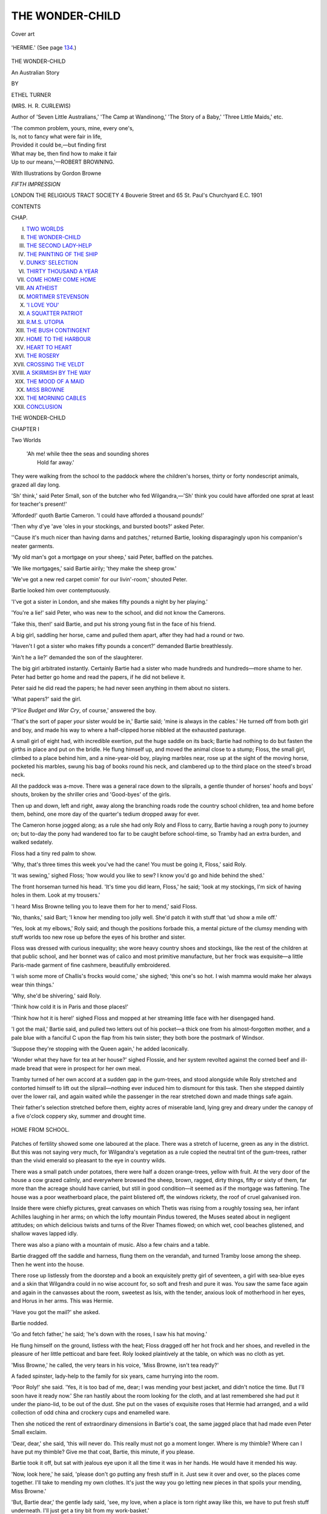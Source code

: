 .. -*- encoding: utf-8 -*-

.. meta::
   :PG.Id: 45683
   :PG.Title: The Wonder-Child
   :PG.Released: 2014-05-25
   :PG.Rights: Public Domain
   :PG.Producer: Al Haines
   :DC.Creator: Ethel Turner
   :MARCREL.ill: Gordon Browne
   :DC.Title: The Wonder-Child
   :DC.Language: en
   :DC.Created: 1901
   :coverpage: images/img-cover.jpg

================
THE WONDER-CHILD
================

.. clearpage::

.. pgheader::

.. container:: coverpage

   .. vspace:: 3

   .. _`Cover art`:

   .. figure:: images/img-cover.jpg
      :align: center
      :alt: Cover art

      Cover art

   .. vspace:: 4

.. container:: frontispiece

   .. figure:: images/img-front.jpg
      :align: center
      :alt: 'HERMIE.' (*See page 134.*)

      'HERMIE.' (See page `134`_.)

   .. vspace:: 4

.. container:: titlepage center white-space-pre-line

   .. class:: x-large

      THE WONDER-CHILD

   .. class:: large

      An Australian Story

   .. vspace:: 2

   .. class:: medium

      BY

   .. class:: large

      ETHEL TURNER

   .. class:: small

      (MRS. H. R. CURLEWIS)

   .. vspace:: 3

   .. class:: center small

      Author of 'Seven Little Australians,' 'The Camp
      at Wandinong,' 'The Story of a Baby,' 'Three
      Little Maids,' etc.

   .. vspace:: 3

   ..

   |  'The common problem, yours, mine, every one's,
   |  Is, not to fancy what were fair in life,
   |  Provided it could be,—but finding first
   |  What may be, then find how to make it fair
   |  Up to our means,'—ROBERT BROWNING.

   .. vspace:: 3

   .. class:: medium

      With Illustrations by Gordon Browne

   .. vspace:: 3

   .. class:: medium

      *FIFTH IMPRESSION*

   .. vspace:: 3

   .. class:: medium

      LONDON
      THE RELIGIOUS TRACT SOCIETY
      4 Bouverie Street and 65 St. Paul's Churchyard E.C.
      1901

   .. vspace:: 4

.. class:: center large bold

   CONTENTS

.. vspace:: 2

.. class:: noindent small

   CHAP.

.. class:: noindent white-space-pre-line

I.  `TWO WORLDS`_
II.  `THE WONDER-CHILD`_
III.  `THE SECOND LADY-HELP`_
IV.  `THE PAINTING OF THE SHIP`_
V.  `DUNKS' SELECTION`_
VI.  `THIRTY THOUSAND A YEAR`_
VII.  `COME HOME!  COME HOME`_
VIII.  `AN ATHEIST`_
IX.  `MORTIMER STEVENSON`_
X.  `'I LOVE YOU'`_
XI.  `A SQUATTER PATRIOT`_
XII.  `R.M.S. UTOPIA`_
XIII.  `THE BUSH CONTINGENT`_
XIV.  `HOME TO THE HARBOUR`_
XV.  `HEART TO HEART`_
XVI.  `THE ROSERY`_
XVII.  `CROSSING THE VELDT`_
XVIII.  `A SKIRMISH BY THE WAY`_
XIX.  `THE MOOD OF A MAID`_
XX.  `MISS BROWNE`_
XXI.  `THE MORNING CABLES`_
XXII.  `CONCLUSION`_





.. vspace:: 4

.. _`Two Worlds`:

.. class:: center x-large bold

   THE WONDER-CHILD

.. vspace:: 3

.. class:: center large bold

   CHAPTER I

.. class:: center medium bold

   Two Worlds

.. vspace:: 1

..

   |  'Ah me! while thee the seas and sounding shores
   |        Hold far away.'

.. vspace:: 2

They were walking from the school
to the paddock where the children's
horses, thirty or forty nondescript animals,
grazed all day long.

'Sh' think,' said Peter Small, son of the
butcher who fed Wilgandra,—'Sh' think you
could have afforded one sprat at least for
teacher's present!'

'Afforded!' quoth Bartie Cameron.  'I
could have afforded a thousand pounds!'

'Then why d'ye 'ave 'oles in your stockings,
and bursted boots?' asked Peter.

''Cause it's much nicer than having darns
and patches,' returned Bartie, looking disparagingly
upon his companion's neater garments.

'My old man's got a mortgage on your
sheep,' said Peter, baffled on the patches.

'We like mortgages,' said Bartie airily;
'they make the sheep grow.'

'We've got a new red carpet comin' for our
livin'-room,' shouted Peter.

Bartie looked him over contemptuously.

'I've got a sister in London, and she makes
fifty pounds a night by her playing.'

'You're a lie!' said Peter, who was new to
the school, and did not know the Camerons.

'Take this, then!' said Bartie, and put his
strong young fist in the face of his friend.

A big girl, saddling her horse, came and
pulled them apart, after they had had a round
or two.

'Haven't I got a sister who makes fifty
pounds a concert?' demanded Bartie breathlessly.

'Ain't he a lie?' demanded the son of
the slaughterer.

The big girl arbitrated instantly.  Certainly
Bartie had a sister who made hundreds and
hundreds—more shame to her.  Peter had
better go home and read the papers, if he
did not believe it.

Peter said he did read the papers; he had
never seen anything in them about no sisters.

'What papers?' said the girl.

'*P'lice Budget and War Cry*, of course,'
answered the boy.

'That's the sort of paper *your* sister would
be in,' Bartie said; 'mine is always in the
cables.'  He turned off from both girl and
boy, and made his way to where a half-clipped
horse nibbled at the exhausted pasturage.

A small girl of eight had, with incredible
exertion, put the huge saddle on its back;
Bartie had nothing to do but fasten the girths
in place and put on the bridle.  He flung
himself up, and moved the animal close to
a stump; Floss, the small girl, climbed to a
place behind him, and a nine-year-old boy,
playing marbles near, rose up at the sight of
the moving horse, pocketed his marbles, swung
his bag of books round his neck, and clambered
up to the third place on the steed's broad neck.

All the paddock was a-move.  There was
a general race down to the sliprails, a gentle
thunder of horses' hoofs and boys' shouts,
broken by the shriller cries and 'Good-byes'
of the girls.

Then up and down, left and right, away
along the branching roads rode the country
school children, tea and home before them,
behind, one more day of the quarter's tedium
dropped away for ever.

The Cameron horse jogged along; as a rule she
had only Roly and Floss to carry, Bartie having
a rough pony to journey on; but to-day the
pony had wandered too far to be caught before
school-time, so Tramby had an extra burden,
and walked sedately.

Floss had a tiny red palm to show.

'Why, that's three times this week you've
had the cane!  You must be going it,
Floss,' said Roly.

'It was sewing,' sighed Floss; 'how would
you like to sew?  I know you'd go and hide
behind the shed.'

The front horseman turned his head.  'It's
time you did learn, Floss,' he said; 'look
at my stockings, I'm sick of having holes in
them.  Look at my trousers.'

'I heard Miss Browne telling you to leave
them for her to mend,' said Floss.

'No, thanks,' said Bart; 'I know her
mending too jolly well.  She'd patch it with
stuff that 'ud show a mile off.'

'Yes, look at my elbows,' Roly said; and
though the positions forbade this, a mental
picture of the clumsy mending with stuff worlds
too new rose up before the eyes of his brother
and sister.

Floss was dressed with curious inequality;
she wore heavy country shoes and stockings,
like the rest of the children at that public
school, and her bonnet was of calico and most
primitive manufacture, but her frock was
exquisite—a little Paris-made garment of fine
cashmere, beautifully embroidered.

'I wish some more of Challis's frocks would
come,' she sighed; 'this one's so hot.  I wish
mamma would make her always wear thin
things.'

'Why, she'd be shivering,' said Roly.

'Think how cold it is in Paris and those places!'

'Think how hot it is here!' sighed Floss
and mopped at her streaming little face with
her disengaged hand.

'I got the mail,' Bartie said, and pulled two
letters out of his pocket—a thick one from
his almost-forgotten mother, and a pale blue
with a fanciful C upon the flap from his
twin sister; they both bore the postmark of
Windsor.

'Suppose they're stopping with the Queen
again,' he added laconically.

'Wonder what they have for tea at her
house?' sighed Flossie, and her system revolted
against the corned beef and ill-made bread
that were in prospect for her own meal.

Tramby turned of her own accord at a
sudden gap in the gum-trees, and stood alongside
while Roly stretched and contorted himself
to lift out the sliprail—nothing ever induced
him to dismount for this task.  Then she
stepped daintily over the lower rail, and again
waited while the passenger in the rear stretched
down and made things safe again.

Their father's selection stretched before
them, eighty acres of miserable land, lying grey
and dreary under the canopy of a five o'clock
coppery sky, summer and drought time.

.. _`HOME FROM SCHOOL.`:

.. figure:: images/img-006.jpg
   :align: center
   :alt: HOME FROM SCHOOL.

   HOME FROM SCHOOL.

Patches of fertility showed some one laboured
at the place.  There was a stretch of lucerne,
green as any in the district.  But this was not
saying very much, for Wilgandra's vegetation
as a rule copied the neutral tint of the
gum-trees, rather than the vivid emerald so pleasant
to the eye in country wilds.

There was a small patch under potatoes,
there were half a dozen orange-trees, yellow
with fruit.  At the very door of the house a
cow grazed calmly, and everywhere browsed
the sheep, brown, ragged, dirty things, fifty or
sixty of them, far more than the acreage should
have carried, but still in good condition—it
seemed as if the mortgage was fattening.  The
house was a poor weatherboard place, the paint
blistered off, the windows rickety, the roof of
cruel galvanised iron.

Inside there were chiefly pictures, great
canvases on which Thetis was rising from a
roughly tossing sea, her infant Achilles laughing
in her arms; on which the lofty mountain
Pindus towered, the Muses seated about in
negligent attitudes; on which delicious twists
and turns of the River Thames flowed; on
which wet, cool beaches glistened, and shallow
waves lapped idly.

There was also a piano with a mountain of
music.  Also a few chairs and a table.

Bartie dragged off the saddle and harness,
flung them on the verandah, and turned
Tramby loose among the sheep.  Then he
went into the house.

There rose up listlessly from the doorstep
and a book an exquisitely pretty girl of
seventeen, a girl with sea-blue eyes and a skin
that Wilgandra could in no wise account for,
so soft and fresh and pure it was.  You saw
the same face again and again in the canvasses
about the room, sweetest as Isis, with the
tender, anxious look of motherhood in her
eyes, and Horus in her arms.  This was
Hermie.

'Have you got the mail?' she asked.

Bartie nodded.

'Go and fetch father,' he said; 'he's down
with the roses, I saw his hat moving.'

He flung himself on the ground, listless
with the heat; Floss dragged off her hot frock
and her shoes, and revelled in the pleasure of
her little petticoat and bare feet.  Roly looked
plaintively at the table, on which was no cloth
as yet.

'Miss Browne,' he called, the very tears in
his voice, 'Miss Browne, isn't tea ready?'

A faded spinster, lady-help to the family
for six years, came hurrying into the room.

'Poor Roly!' she said.  'Yes, it is too
bad of me, dear; I was mending your best
jacket, and didn't notice the time.  But I'll
soon have it ready now.'  She ran hastily
about the room looking for the cloth, and at
last remembered she had put it under the
piano-lid, to be out of the dust.  She put on
the vases of exquisite roses that Hermie had
arranged, and a wild collection of odd china
and crockery cups and enamelled ware.

Then she noticed the rent of extraordinary
dimensions in Bartie's coat, the same jagged
place that had made even Peter Small exclaim.

'Dear, dear,' she said, 'this will never do.
This really must not go a moment longer.
Where is my thimble?  Where can I have
put my thimble?  Give me that coat, Bartie,
this minute, if you please.

Bartie took it off, but sat with jealous eye
upon it all the time it was in her hands.  He
would have it mended his way.

'Now, look here,' he said, 'please don't go
putting any fresh stuff in it.  Just sew it over
and over, so the places come together.  I'll
take to mending my own clothes.  It's just
the way you go letting new pieces in that spoils
your mending, Miss Browne.'

'But, Bartie dear,' the gentle lady said,
'see, my love, when a place is torn right
away like this, we have to put fresh stuff
underneath.  I'll just get a tiny bit from my
work-basket.'

'You just won't,' said Bartie stubbornly.
'You give it to me, and I'll mend it myself'—and
he actually took the needle and cotton
and cobbled it over till there certainly was
no hole left.

'Now, my love,' he said, and held it up
triumphantly.

'But it will break away again to-morrow,'
said Miss Browne, in deep distress.  'If you
would just let me put a little patch, Bartie.'

But Bartie clung to his coat.

Roly had strayed out to look at his
kangaroo-rats, but now came back.

The tears came to his voice again at the
sight of Miss Browne, sitting with her thimble
on, looking helplessly at Bartie.

'Oh dear,' he said, 'isn't there never going
to be any tea?'

'You poor little fellow!' she said.  'Just
one minute more, Roly dear.  You can be
sitting down.'

Hermie had gone flying across the ground
to a place in the eighty acres where the ground
dipped into a little valley.  It was all fenced
round with wire, to keep off the fowls and
sheep.  Within there grew roses in such beauty
and profusion as to astonish one.  She saw a
very old cabbage-tree hat bending over a bush,
and darted towards it.

'Dad,' she said, 'dad darling, come along
in; the mail has come.'

There rose up a man, grey as his own selection,
a man not more than five-and-forty.  Eyes
blue as Hermie's own looked from under his
grey eyebrows, a grey beard covered his mouth.

'The mail, did you say, little woman?' he
said, and stopped to prune just one more
shoot here, and snip off just one more drooping
blossom.

'And tea, too, darling; at least I suppose
it will be ready some day.  Come along, you
are very tired, daddie.  Why did you start
ploughing a day like this?'

The man sighed.

'It had to be done, girlie; but see, I gave
myself a reward.  I have been down here an
hour.  Now let us go and read our letters.'

As they reached the living-room they found
Miss Browne dusting the piano and tidying
the music; the setting of the table was
advanced one stage further, that is, the knives
and forks were now on.

Roly came up again from another visit to
his rats.

'Miss Browne,' he said, 'oh dear, oh
dear!'—and stalked off to the kitchen, to
demand of Lizzie, the young State girl who
scrubbed and washed for them, where was the
corned beef for tea, and wasn't there any butter?

But the father was tearing open the letters.
Hermie and Bartie hung over his shoulder,
reading just as eagerly as he.  Floss crouched
between his knees to catch the crumbs.  Roly,
munching while he waited at a hunch of
ill-coloured bread, kept an eye and an ear for
any spoken news, and Miss Browne moved
continually about the room, straightening chairs,
altering the position of the table vases,
rearranging the knives and forks.

Mr. Cameron looked up, and drew forward
a chair next to his own.

'Do sit down, Miss Browne,' he said; 'I
am sure you are very tired.  Sit down, and
let us enjoy this all together.'

So Miss Browne, too, joined the circle, Roly
watching her with a brooding eye.

.. vspace:: 2

.. class:: noindent

'WINDSOR CASTLE.

.. vspace:: 1

'OH, MY DEAR ONES, MY DEAR ONES'
ran the white letter,—'Is the earth shaking
beneath me, have my hands ague, that my pen
trembles like this?  We are coming home,
home, home.  No false reports this time, no
heart-sickening disappointment; the papers are
actually signed for a long season, and we leave
by the Utopia in six weeks.  The news came
an hour ago.  I saw an equerry coming in
with the letters, saw the letter that meant so
much carried up to my room by a house
steward, and had to pass along the corridor
and leave it.  Challis was going down to play
to the Queen in her private sitting-room.  But
after it all was over how we went to our rooms
again!  There was only a chambermaid in
sight, and for the last twenty yards of corridor
we ran.  Home, home, home, to your arms,
my husband, my dear one, my patient old
sweetheart!  Home to my little girls, my boys,
my little boys!  Darlings, my eyes are
streaming.  Oh, to hold you all again, to feel
you, to touch my Hermie's hair—is it all
sunlight yet?—to be crushed with Bartie's
hug, to hold again the poor little babies I
left, my Roly, my little Floss.  Ah, dear ones,
dear ones, now it is all over, now we are
coming, coming to you, I can let you know.
Oh, these weary, weary years, these great cities
where we have no home, no corner of a home.
I have broken my heart for you all every night
since I came away.  Six years, my dear ones,
six years of nights to break my heart.  Be
sorry for mother, and love her, darlings.  Have
you forgotten her, Hermie?  Bart, Bart, have
you kept a little love warm for her?  Ah, dear
God, my babies will not know me, little Floss
will turn away her head.  My sweetheart, my
sweetheart, if the time has been as long for
you, and pleasures as tasteless, and all things
as void, then my heart sickens afresh, for I
know what your life has been.

'What has kept me up all this weary time
I cannot even think.  Whatever it was, it has
snapped now, and I am limp, useless, broken
up into little bits, like nothing so much as a
little child stretching out its arms and crying
to its mother.  Can you not see my arms
stretching, stretching to you?  Does not my
cry come to your little town?  It is Challis
who is the woman now; she sees my work
is done.  She had begun to show me the
bracelet the Queen gave her, and to tell me
what every one had said, but I had torn open
Warner's letter, and found the home orders
had come.  She is packing various little things
now, and has rung, and given orders with the
dearest little air of self-possession.  "Sit down
and write, and tell daddie," she said; "I will
see to everything now."

'The carriage is to come for us in an hour.
We have been here three days, and every one
has been as kind and as enthusiastic as they
are always.  We go to Sandringham on
Friday; the Princess asked for Challis to play
for her guests that night; the Dowager
Empress is to be there, and others.

'Then at Manchester an immense farewell
concert on Monday; Mr. Warner says two
thousand seats are already booked to hear the
"Wonder-Child"; another at Plymouth on
Friday; a rush up to Edinburgh, just for her
to appear at the Philharmonic.  They are
only giving her forty pounds for the night,
but Mr. Warner is unwilling for her to lose
the Scotch connection.

'Then peace, perfect peace, and home.  I
sit and try to fancy the changes the six years
have made in the home.  I am glad you have
had two new bedrooms built; that will allow
you to have a study again, sweetheart, and
Hermie a drawing-room—sixteen is sure to be
hankering for one.  The furniture is looking
a little shabby, I know; but of course that can
be easily remedied, and I have always had my
boxes stuffed with art vases and bits of brass
and bronze, ready for when the good time
came.  You have probably laid down new
carpets long ere this in all the rooms, but I
shall bring some rugs and Eastern squares, for
I doubt if your back-block towns have supplied
what would satisfy my now cultured taste.

'I suppose people wonder at you still being
stuck to the Civil Service at a wretched two
hundred and fifty pounds a year.  Isn't the
prevailing idea that we are rolling in money?
There is surprisingly little for all the
enthusiasm there has been—I think Mr. Warner
said he had banked three thousand pounds
for her—all the rest goes in expenses, which
are enormous.  We are obliged to be at the
best hotels, and to be dressed up-to-date; that
runs away with big sums.  And the advertising
that Mr. Warner says is so necessary swallows
gigantic amounts.  This has been the first
year with much profit.  Sometimes when I
dress my little girlie in her Paris frocks I
think of Hermie, making last season's do
again, perhaps.  Did the last box of Challis's
frocks do for Flossie?  The lady-help, I
am sure, will have been able to cut them down.

'Do not let us think of the future, sweetheart,
I cannot bear it yet.  I cannot leave you
any more, you must not be left; Challis has
had her meed of her mother now, and it is the
turn for the others.  Yet Mr. Warner says
it must be kept up, this life of hers, this
Wandering Jew life.  It is the price great
artists pay.  But the child is brave.

'"You shall not have it any more, mamma,"
she said when I read this out; "you shall go
home to daddie for always now."

'But when I looked at her face it was pale,
and there was that wan look in it that comes
sometimes.  To think of the little tender thing
bearing all this alone!

'But we must not think of the future,
sweetheart; we must not think of it for an instant.
You will come to Sydney to meet us?
Perhaps only you.  And we will come straight
home to Wilgandra with you.  If she ruins
her chances for ever, she shall have one month's
quiet home before the Sydney season begins.
Mr. Warner will try to prevent this, but I
shall be very firm.  Then you must get leave,
and children and all, we will go to Sydney
together, and you shall hear the darling play.
To think you have none of you ever seen
great audiences carried away by her little
fingers!

'Ask the lady-help not to do up my
bedroom for me.  I want to see the faded pink
and white hangings, and the sofa with the
green roses on it, and the knitted counterpane
that grandma made—just as they were when I
left them.

'Oh, my little home, not beautiful, not even
very comfortable, stuck away in that hot little
town hundreds of miles from Sydney—my
heart is breaking for you!'

.. vspace:: 2

Nobody spoke when the letter was finished—nobody,
indeed, had spoken all the way through.
Tired little Floss, finding no news
forthcoming, had fallen asleep.

Roly had sat down to the table, and was
sawing an end off the corned beef.  Miss
Browne, since nothing was read aloud, had
gently risen up and was dusting the piano, to
be less in the way.  But from time to time
she glanced at the letter, alarm in her eyes.
Could it be the little golden girl was ill?

The father put down the letter, and his hand
shook.

'Coming home,' he said, and rose up,
looking dazed; 'we—we must stop her at
once, of course.  Children, how can we stop
her?'

Bart's chest was heaving.  For a second he
had heard the crying come to the little town,
and seen the stretching of the arms.

But out of the window lay the grey selection
that she had never seen; closer at hand were
the rents in his clothes, the broken places on
his boots.  He pulled himself together.

'I'll go down to the post and cable to her
not to come,' he said; 'you be writing it
down, dad.'

And Hermie's girl-heart was breaking.
The letter had shaken the very centre of
her being, and wakened in her a passion of
love and longing for this tender woman.  Oh,
to be held by her, kissed, caressed—to feel
that hand on the hair she could not help but
know was pretty!

But looking up she saw her father's anguished
gaze around him—Bart's manly mastery of
himself.  She brushed her tears aside.

'I'll get the pen and ink,' she said; 'it—it's
late—the cable ought to go to-night.'

Miss Browne sat down, quivering with the
suspense.

'Which,' she whispered, 'which of them is
dead, your mother or little Challis?'

Bartie it was who laughed—a hoarse apology
for a laugh.

'Dead!' he said; 'they're coming home,
Miss Browne!'

It was Miss Browne's turn to look anguished.
She rose up and moved uncertainly about the
room, she began to tidy the music in feverish
haste, she dusted the piano yet again.

Then she turned to Mr. Cameron with one
hand fluttering out.

'I—I—must ask you to let me have a
s—shilling,' she quavered; 'the—the boys
really must have their hair cut before she sees
them.'





.. vspace:: 4

.. _`The Wonder-Child`:

.. class:: center large bold

   CHAPTER II


.. class:: center medium bold

   The Wonder-Child

.. vspace:: 1

..

   |  'Yet now my heart leaps, O beloved!  God's child with His dew
   |  On thy gracious gold hair, and those lilies still living and blue,
   |  Just broken to twine round thy harp-strings.'

.. vspace:: 2

Up to the last eight years Mr. Cameron's
friends and relatives had always had
their hands full with finding positions for
him that would enable him to support his
wife and family.

Once or twice he was in receipt of five
hundred a year, but much more frequently
he would be in a bank or an insurance company,
starting with a modest salary of a hundred
and twenty.

Every one liked him cordially—they could
not help it.  But every one was unfeignedly
glad when one of the relatives made a great
effort, and, by dint of interviewing Members
of Parliament and getting a little influence
to bear here and a little there, worked him
into the Civil Service, the appointment being
that of Crown Land Agent at Wilgandra,
the salary two hundred and forty pounds,
less ten pounds for the Superannuation Fund.

Wilgandra was so far away—three hundred
and seventy-three miles back, back, away in
the heart of the country—the very farthest
town to which the Government sent its Land
Agents.  Surely the bad penny could never
turn up again to vex their peace!

Even Mrs. Cameron's anxious soul was
set at rest.

The climate was intolerable in the summer,
there was little or no society, the only house
they could have was not over comfortable.
But the work seemed smooth and easy, and
after so many ups and downs the quiet security
of the small hot township seemed delicious
to her.

It was not that Mr. Cameron drank or
gambled, or possessed indeed any highly
coloured sin.  He was simply one of the
impracticables, the dreamers, that the century
has no room for.

He had written verses that the weekly
papers had accepted; indeed, a few daintily
delicate things had found their way into the
best English magazines.

He had painted pictures—a score of them,
perhaps; the art societies had accepted three
of them, refused nine, and never been even
offered the remainder; no one had ever
bought one of them.

He had composed some melodies that a
musical light passing through Sydney professed
to be captivated with, had promised to have
published in London, and had forgotten
entirely.

When they were unpacking their much-ravelled
chattels the first night in Wilgandra,
James Cameron came to his great paint-box
that the late family vicissitudes had prevented
him touching for so long.

'Ah,' he said, and a light of great pleasure
came into his grey eyes as he lifted it from
the packing-case and rubbed the dust off it
with his good cuff—'mine old familiar friend.
Why, Molly darling, I shan't know myself
with a brush in my hand again.  With all the
spare time there will be here, I ought to do
some good work at last.'

Then his wife laid down the stack of little
torn pinafores and patched jackets and frocks
she was lifting from another box, and crossed
the room and knelt down by her husband's
side, just where he was kneeling beside the
rough packing-case that had held his treasure.

'Dear one,' she said, 'dear one, Jim, Jim,'—one
hand went round his neck, her head,
with its warm brown hair that the grey was
threading years too soon, pressed against his
shoulder, her face, old, young, sad, smiling,
looked into his, her brave brown eyes held
tears.

'Why, little woman,' he said, 'what is it—what
is troubling you?  Smiling time has come
again, Molly, the worries are all left behind
with Sydney.'

'Jim,' she said, and her hand tightened on
the paint-box he held, 'Jim, do you know we
have five children, five of them, five?'

'Well, girlie,' he said, and got up and sat
down on the edge of the box and drew her
beside him, 'haven't we an income of two
hundred and thirty pounds for them, a princely
sum, when we are in a place where there is
nothing to tempt us to buy?  And we hardly
left any debts behind us this time.'

'But, dearest, dearest,' she urged, 'if you
get hold of this, we shall not have it a year;
you will get up in cloudland and forget to
furnish your returns or some such thing, and
then you will be dismissed again.'

'Ah, Molly,' he said, his face falling, 'always
the gloomy side.  Couldn't you have given
me a night of happiness?'

A stinging tear fell from the woman's eyes.

'I couldn't, I couldn't,' she said; 'the
danger made my heart grow sick again.  See,
for I must be brutal, the time has come for it.
*I* love your ways, your dreams; no canvas you
have touched, no song, no verses but I have
loved.  But what have they done for us, what
*have* they done?'

The man's eyes, startled, followed her tragic
finger that swept a circle.  Outside he saw the
sun-baked, weary little town that must see
their days and years, inside the cramped room
full of boxes that were disgorging a pitiful
array of shabby clothes and broken furniture;
just at hand his wife, the woman he had taken
to him, fresh and beautiful, to crown his
tenderest dream and turned into this thin,
careworn, anxious-eyed creature.

His face whitened.  'It is worse than
drink!' he said.

She acquiesced sadly.

'Nothing else would make me take it from
you,' she said, her wet eyes falling again to the
paint-box; 'and if it were you and I only
against the world, you should have it all your
days.  But five children to get ready for the
world!  Jim, my heart fails me!'

He was trembling too.  It was the first
time he had felt a sense of genuine responsibility
for his tribe since the time Hermie was put
into his arms, a babe three hours old.  Then
he had rushed away to insure his life for five
hundred pounds.  He forgot, of course, to keep
up the policy after the second month.  Now his
heart felt the weight of the whole five, Hermie,
Bartie and Challis, Roly and little Floss.

He gave his wife a passionate kiss.

'You are right,' he said, 'take it; I give
it all up for ever, and begin from now to
be a man.'

Time went past, and the criss-cross lines
on the mother's brow were fading, and the
anxious outlook of the eyes seemed gone.
She called up a home around her where before
had only been a house; the children were
taught; she even, by dint of hard economy,
made it possible to send to Sydney for the
piano they had left as security for a debt.

The friends in Sydney, two years gone by,
began indeed to congratulate themselves that
Wilgandra had swallowed up for all time that
troublesome yet well-liked fellow Cameron,
and his terrible family.

Then the name began to crop up in the
country news of the daily papers.  Another
wonder-child for Australia had been discovered,
it seemed—a certain Challis Cameron, a mite of
eight years who was creating much excitement
in the township of Wilgandra.

Presently from the larger towns near the
paragraphs also were sent.  A concert had
been given in aid of the Church Fund, and
a pleasing programme had been submitted.
Among the contributors was a tiny child,
Challis Cameron, whose wonderful playing
fairly astonished the big audience.

Before Mr. and Mrs. Cameron had quite
waked up to the situation, an enthusiastic
committee had been formed, a subscription
list started and filled, and a sum of sixty
pounds thrust into their astonished hands, for
the child to be taken to Sydney for lessons.

Nowhere on the earth's surface is there a
a land where the people are so eager to
recognise musical talent, so generous to help
it, as in Australia.

Mr. and Mrs. Cameron looked at each
other when they were left alone, a little
dismay mingled with their natural pride.  And
from each other they looked to the paddock
beside their house where all the children were
playing.  This especial child was unconcernedly
filling up her doll's tea-cups with a particularly
delightful kind of red mud, and then turning
out the little shapes and calling Bartie to
come and look at her 'jellies.'

Talent they had always known she had,
but hardly thought it was anything much above
that of any child very fond of music.  As
a baby she had cried at discords; at three
years old she used to stand at the end of the
piano and make quite pretty little tunes with
one hand in the treble, while Bartie thumped
sticky discords in the bass.  At four she used
to stand beside Hermie, whom her mother
was teaching regularly, and in five minutes
understood what it took her sister an hour
to learn imperfectly.  At four, too, her head
hidden in the sofa-cushion, she could call
out the names of not only single notes but
chords also, as Hermie struck them.  So her
mother undertook her tuition too, and in
two years these paragraphs were appearing
in the papers.

But to go away with her and stay in Sydney
while masters there heard her and taught
her!  What was to become of the other
four, and the husband who needed his wife
so much?

'I am afraid we must send her to a boarding-school
there,' she faltered.  'How can I leave
the home?'

But later the child came and stood at her
knee; a tall, thin, little child she was, with
fair fine hair that fell curlless down her
back, and in her eyes that touch of grey that
makes hazel eyes wonderful.

The face was delicately cut, the skin clear
and pale; only when the pink ran into it
was she pretty.

'I made another song, mamma,' she whispered.

The dying light of the long still day was
in the room, very far away in some one's
fig-trees the locusts hummed, a sprinkle of
sweet rain had fallen, the first for months,
and the delicate scent of it came through the
window.

'What is it, darling?' whispered the mother.

The child's eyes grew larger, she swayed her
tiny body to and fro.

'Oh, the roses, the roses and the shivery
grass!  Oh, the sea!  Oh, the little waves
running on the sand!  Oh, the wind, blowing
the little roses till they die!  Oh, the pink
roses crying, crying!  Oh, the sea!  Oh, the
waves of the crying sea!'

The mother's arm went round the little
body, down into the depths of those eyes she
looked, those eyes with their serious brown
and grey lights mingling, and for one clear
moment there looked back at her the strange
little child-soul that dwelt there.

Out at the door there was a clamour, Roly
demanding bread-and-jam.  From the paddock
came a sudden gust of quarrelling, the
next-door children, with Hermie, shrill-voiced,
arbitrating.  Probably down in the street
Bartie was fighting any or all of the boys
who passed.

'Dear heart!' ran the woman's thoughts.
'My days are too crowded to tend this little
soul.  Better that she too asked bread-and-jam
of me.'

'Play it for me, mother,' said the child,
and plucked at her hand.  'I can't; I have
tried and tried, and the sea won't cry, only
the roses.'

'Nonsense, nonsense!' said the troubled
mother; 'run and play till bedtime.  Play
chasings with Roly and Floss, or be Bartie's
horse.  Have you forgotten the reins I made
him?'

The child seemed to shrink into her shell
instantly.

'I will get the reins,' she said nervously,
obediently.

Into the midnight they talked, the father
and mother; and all they could say was, this
was no child to hand over to a boarding school
or strangers.

Wilgandra and the towns around grew
clamorous.  They grudged every moment that
the child was not being taught, and having
contributed solid coin of the realm for her
education, they were vexed at the
shilly-shallying in using it.

So to Sydney the mother went, half fearfully,
Challis and a modest trunk beside her in a
second-class carriage.

'We shall be back in a month at most,'
she called out for the twentieth time reassuringly
to her family seeing the train off.

But Sydney seemed in league with Wilgandra.
Without a doubt, it said, the most
wonderful child performer ever heard.  It
wiped its eyes at her concerts, when the
manager had to get thick music-books to make
her seat high enough; it stood up and raved
with excitement, when she stepped off the stool
at the end of her performances and rushed
off the stage, to bury her excited little face on
her mother's breast.

Without a doubt, it said, with its peculiar
distrust for the things of its own, here was no
child to be confined to Sydney teachers; it
insisted she must have the best to be had in
the world, and thrust its hands recklessly into
its pockets.

Mrs. Cameron at the end of six months
went back to Wilgandra, the anxious outlook
in her eyes again, and five hundred pounds in
her pocket, the result of concerts and
subscriptions given for the purpose of sending the
child to Germany.

And now what to do?

The small house at Wilgandra seemed going
along very steadily; Mr. Cameron had not
once failed to furnish the reports due from
him to the Government.  The lady-help
selected by the mother had the house and the
children and the father in a state of
immaculate order.  She was a magnificently capable,
managing woman; every one, Mr. Cameron
especially, stood much in awe of her, and
unquestioningly obeyed her smallest mandate;
even Roly, unbidden, performed magnificent
ablutions before he presented himself for a
meal, and Hermie was often to be seen
surreptitiously trying to mend her own
pinafores in the paddock.

Mrs. Cameron could not but confess her
place was not crying out for her to the extent
she had imagined; indeed, the wonderful
lady-help, Miss Macintosh, seemed to have
brought the home into a far better state of
order and discipline than even she, the mother,
had been able to do.  Little Floss was a
healthy and most independent babe of two;
Roly, three years old, was a sturdy mannikin
who stared at her stolidly when, her heart full
of tears, she stooped over him and asked, did
he want her to go away again?

'Mamma mustn't go away in a big ship,
must she, sweetheart?  You can't do without
her again, can you?' she said.

But Roly was a sea-serpent swimming on
the dining-room floor, and the interruption
irritated him.

'Yes,' he assented, with swift cheerfulness,
'mamma go in big ship.  Good-bye,
good-bye!'—and he waved an impatient hand to
get rid of her.

Hermie and Bartie had just started to a
good private school near at hand, and the
teaching—all honour to the mistress!—was of
so skilful and delightful a nature that the
two could hardly summon patience to wait
for breakfast ere they set out for the happy
place.  So Challis's claims tugged hard.

'But you—what of you, my husband?'
she said.  'You cannot spare me; it is
absurd for you to even think of it!'

But he was excited and greatly moved at
the thought of his child's genius.  Deep
down, in his heart was the knowledge that
had he himself been given a chance he could
have made a name for himself in this world.
But there was always uncongenial work for
him, always something else to be done, 'never
the time and the place and the loved one all
together.'

'Let us give her her chance,' he said.
'It is early morning with her.  Don't let
ours be the hands to block her, so that when
evening comes she can only stand wistful.'

So they sailed away, the mother and the
wonder-child; behind them the plain little
home, before, the Palaces of Music.





.. vspace:: 4

.. _`The Second Lady-Help`:

.. class:: center large bold

   CHAPTER III


.. class:: center medium bold

   The Second Lady-Help

.. vspace:: 1

..

   |  'The droop, the low cares of the mouth,
   |    The trouble uncouth
   |  'Twixt the brows, all that air one is fain
   |    To put out of its pain.'

.. vspace:: 2

And for actually six months that home
survived!  After that the crumbling
was to be expected, for some discerning man
came along, and married the marvellous
lady-help out of hand.

Mr. Cameron spent five pounds in the
purchase of a pair of *entrée* dishes for a
wedding-present, and was unhappy that he
could so very inadequately reward her great
services.  But there was a curious air of
buoyancy and relaxation observable in him the
first day the house was free of her.

At tea he got *The Master of Ballantrae* out,
and read boldly all through the meal, a thing
he had not ventured to do for eighteen months.
And out in the frozen shrubbery at midnight,
with the Master and Mr. Henry thrusting at
each other, he spilled the tea that Hermie
passed him.  When he saw the wide brown
stain he had made on the table's whiteness—although
the ridiculous fancy pursued him that
it was the Master's life-blood smirching the
snow—he looked up startled, full of apologies.
But there was only Hermie's childish face in
front of him; and though she said, 'Oh,
papa!' as became a president of the tea-tray,
she looked away the next second to laugh at
Roly, who had spread his bread with jam on
both sides, and did not know how best to hold
it.  And Cameron felt so much a man and
master of his fate once more, that he stretched
right across the table to help himself to butter,
instead of politely requesting the passing of it.
For three months the household ran a merry
course.  Hermie, a bright little woman of
eleven, begged her father to let her 'keep
house' and give the orders to Lizzie, the very
young general servant.

The father bent his thoughts five minutes to
the problem; Miss Macintosh had been away
now a fortnight, and everything seemed going
along really delightfully.  What need to break
the sweet harmony of the days by getting in
some person whose principles counted reading
at table and spilling tea among the cardinal
vices?

And Lizzie, the State girl, was at his elbow
with a shining face.  She was fifteen, she
said—fifteen was real old!  Now why should the
master go getting in any more of them
lady-helps, who did nothing but scold from
morning to night?  She, Lizzie, would undertake
all there was to do in this place 'on her head.'

Cameron smiled at the eager girls, and,
while hardly daring to consent, put off for a
further day the engagement of a successor to
Miss Macintosh.  And the three months ran
gaily along, and still Hermie sat importantly
at the head of the table, and still her father
read, and still Roly spread his bread upon both
sides.

There was always a good table—far better
than either the mother or lady-help had kept.

For the family grocer had an alluring way
of suggesting delicacies, when he came for his
orders that certainly no mistress of eleven or
handmaid of fifteen could withstand.

'Almonds?' he would say.  'Very fine
almonds this week, Miss Cameron—three
pounds did you say—yes?  And what about
jam?  I have it as low as fivepence a tin, but
there is no knowing what cheap fruit these
makers use.'

'Oh,' Hermie would say, 'I must have very
good jam, of course, or it might make my
little sister ill!  How much is good jam?'

'There's strawberry conserve, a shilling a
tin,' the man would say—'pure fruit and pure
sugar, boiled in silver saucepans.'

'Silver saucepans!  That couldn't hurt
Flossie!  We will have six tins of that, please,'
the small house-woman would answer.  Then
there were biscuits; Miss Macintosh, frugal
soul, only gave Wilgandra, when it came
calling, coffee-biscuits at sevenpence a pound
with its afternoon tea.  Hermie regaled it
upon macaroons at half a crown.  Then Lizzie
would have her say.  What was the use of
cooking meat and vegetables on washing-day,
ironing-day, and Saturdays, she would say,
when you could get them tinned from a grocer?
So tins of tongue, and whitebait, and pressed
meats, French peas, asparagus, and such, were
added weekly to the order, the grocer sending
to Sydney for the unusual things.  'We are
saving a lady-help's wages,' Hermie would
say, 'and it saves the butcher's bills, so it is
not extravagant a bit.'

It was not until the third month that the
day of reckoning came.  Then the grocer,
grown a trifle anxious over his unusual bill,
which no one was settling, ventured to accost
Mr. Cameron one day on his verandah and
present it.

'No haste, of course,' he said politely, 'only
as your good lady and Miss Macintosh always
paid monthly, I thought you might not like
it going on much longer.'

When he had bowed himself out, Mr. Cameron
rubbed his suddenly troubled brow
a moment.  Money, bills!  The thought had
actually never crossed his mind all these three
months!  His wife first and then Miss
Macintosh had always managed the finances
of the family.  Indeed, one of Mrs. Cameron's
injunctions to the lady-help had been, 'When
Mr. Cameron's cheque for his quarter's salary
comes, please be sure to remind him to pay it
into the bank.'  And Miss Macintosh had
never failed to do so, nor to apply for the
twelve pounds monthly for payment of the
household bills.

He went into the dining-room and began
to rummage helplessly about his writing-table.
To save his life he could not recollect what
had become of his last cheque, for there was
a conviction on his mind that he had never
paid it into his account.

Hermie was at the table, Mrs. Beeton's
cookery-book spread open before her; over
her shoulders peeped the heads of Bartie and
Roly, absorbed in the contemplation of the
coloured plate picturing glorified blancmanges
and jellies.  For was not to-morrow Roly's
fifth birthday, for which great preparation must
be made by the young mother of the house?

'Children,' said the father at last
entreatingly, 'come and help me; I have lost
a very important envelope.'

For over an hour did that family search
from one end of the house to the other.  It
was Lizzie's happy thought that discovered it.

'A long blue envelope, with no stamp on
it and just printing instead—why, there was
one like that in the kitchen drawer with the
dinners on it,' she said.

She rushed for it, and met her anxious
master with it held triumphantly out.

The back of the envelope bore dinners for
the week in Hermie's round careful hand.

.. vspace:: 2

..

   *Mon.*—Roast fowl, mashed potatoes,
   collyflower, pink jellie and gem cakes.

   *Tues.*—Tong, blommange and strawberry
   jam, rainbow cake.

   *Wed.*—Sardenes, current buns, yelow jelly
   and merangs.

.. vspace:: 2

Mr. Cameron thrust a trembling hand into
the depths of it, and, to his exquisite relief,
was able to draw out the cheque for his
quarterly sixty pounds.

In danger of the kitchen fire, in danger
of the dust-box, in danger of Roly's passion
for paper-tearing, in danger of all the
wind-storms that had sprung up and torn raging
through the place, in danger of all these for
three months, and still safe!

The relief took the man back into the dining-room,
responsibility for his family to the front
for the third time in his life.

He ran through the bills with a sinking
heart.  Instead of twelve pounds a month
that Miss Macintosh's carefulness had made
suffice, little Hermie had brought up the totals
to twenty-eight—eighty-four pounds for the
quarter, to be deducted from the sixty pounds
that must also pay rent and clothes and many
other things.

The child cried bitterly when he showed her
what she had done.  It had been delicious
pleasure to her, this time of ordering and
helping with the dinners.  Delicious pleasure
to see her father appreciating the changed meals
as much as the boys—Cameron had quite a
boyish appetite for good things, and Hermie's
brilliant menus had been delightful to him
after a long course of Miss Macintosh's boiled
rhubarb puddings, treacle roly-polies, and
milk sagos.

'A first-rate little manager,' he always called
her, when he passed up his plate for more of
the jelly, or more whitebait, or asparagus, and
he recked even less than Bartie that the things
were intrinsically more expensive than rhubarb
or rice.

'Oh, daddie, oh, daddie dear, I am so sorry!'
she said, awake at last to the sad truth that
luxury must be paid for, cash down, and was
a dear commodity.  And her eyes streamed,
and her little chest heaved to such an extent
that he had to put the bills aside and comfort
her affliction, and explain to her that he was
scolding himself, not her.

'But I am eleven,' she kept repeating sadly,
'eleven, papa.  I ought to have known.'

There rang at the door a few minutes later
the master of the boys' school to which Bartie
had just been sent.  Hermie, her mother's
conscientiousness strong in her, had always
gone off to her school each day, though, in
truth, so absorbed was she by her housekeeping
delights that she was a very ill scholar
nowadays.

But Bartie, plain unalloyed boy, had wearied
suddenly of tuition, and found a pleasant
fishing-ground in a secluded creek.  There
was no one to tell him to go to school, it was
against nature that he should betake himself
to servitude every day of his own accord, so,
towards the end of the quarter, it fell out that
he fished two days of the week and studied
three, even at times reversing that order of
things.  In restitution he took canings, his
hands were horny, the touch of the master not
over heavy.

But now the matter was before his father,
and the master was returning home, the
consciousness of duty done lifting his head.

The father's blue eye flashed with strange
fire as he looked at the boy.

'Is my son a thief,' he said, 'that he should
treat me so?  Or is it he despises me because
I leave him unwatched and free?'

With that he strode out of the room, out of
the house; Bart, his conscience quick once
more and in agony, watched him walking,
house-coat on and no hat, down the main
street of the township and up, up, never
resting, to the top of the great hill the other
side they call the Jib.

No further word of the matter was ever
said till the next Christmas, when the boy
marched in with the year's prize for punctuality
under his arm.  Then Cameron shook hands
with him.

'I like a man of honour,' he said.
But the two events together, the grocer's
bill and the master's call, decided the father he
must enter into submission and have another
lady-help, for the children's sake.

How to obtain one?  He made inquiries
about Wilgandra, but the class of people from
whom he sought to take one were of the mind
that prevails in many of the country towns and
bush settlements.  They would rather starve
than serve—at all events where they were
known.  Now and again a self-respecting
intelligent girl broke away from her life and went
off with her trunk to find service in Sydney.

But, for the most part, the daughters of
a house up to the number of seven, or even
ten, stayed under the cramped roof-tree of their
fathers, and led an unoccupied, sheepish
existence, till marriage or death bore them off
to other homes.

So in despair Cameron wrote off to a Sydney
registry office, and asked the manageress to
send him a lady.  Just before he closed the
letter the happy freedom of the last three
months led him to add a postscript, 'I should
like the lady you select to be of not too
managing a disposition—gentle and pleasant.'

The registry office keeper rubbed her hands;
here surely at last was a chance to dispose of
Miss Browne—Miss Browne, who was ever
on the books, who was sent off to a situation
one week, and came back with red eyes
and a hopeless expression the next, dismissed
incontinently as incapable.

The registry office keeper turned up the
town Wilgandra in her railway time-table.

Three hundred and seventy-three miles
away!  Surely at such a distance, especially as
the employer was paying the expensive fare,
Miss Browne might be regarded as settled for
a space of three months!

Mr. Cameron had no complaint to make of
his new lady-help on the score of being of a
managing disposition.  She was gentleness
itself—that kind of deprecating gentleness that
makes the world feel uncomfortable.  She tried
pitifully hard to be pleasant—pleasant and
cheerful.  She worked from earliest morning
to late at night, and accomplished about as
much as Hermie could in two hours.  It took
her nerveless fingers nearly a quarter of an
hour to sew on a waistcoat button, and in little
more than a quarter of an hour the button
would have tumbled off again.

Lizzie seldom trusted her to cook anything;
when she did so the poor lady invariably
emerged from the kitchen with her hands
burnt in several places, sparks in her eyes, the
front width of her dress scorched, her hair
singed, and her poor frail body so utterly
exhausted, the family would insist upon her
instant retirement to bed.

Nobody knew what the woman's life had
been, where had gone the vigour, the energy,
the graces that should still have been hers,
for her years were barely thirty-five.

A crushing sorrow, disappointment on the
heel of disappointment, loneliness, or perhaps
only a grey life full of petty cares passed in
a scorching, withering climate—one or all of
these things had dried the sap out of her, and
left of what might have been a gracious
creature, radiating pleasure and comfort, only
the rags and bones of womanhood.

The Camerons suffered her patiently for
three long months; then the father gathered
his courage up in both hands, closed his ears
to the pity that clamoured at his heart, and
told her gently enough that she must go.

She threw up her fluttering hands and sank
on the sofa—in her eyes the piteous look of
amaze and grief that your fireside dog would
wear if you took a sudden knife to him.  So
kind had the family been, so patient, the poor
creature had told herself exultingly that they
were satisfied, even pleased with her, and had
hugged the novel, delicious thought to sleep
with her for the last two months.

She asked shakingly what she had done.

'Nothing, nothing at all,' Cameron reassured
her eagerly; 'it is merely, merely I can see
you are not strong enough for such a hard
place as mine.'

'A hard place!' she cried, and looked
at him dazed.  'Why, there are only five
of you, and Lizzie to do all the rough
work!  I've been where there were ten, and
done the washing and everything.  I've been
where there were nine, and had to chop the
wood and draw the water myself.  I've been
mother's help and had to carry twin babies
miles in the sun.  I've been where the children
pinched and scratched me.  I've been at places
where I rose at half-past four, and found my
way to bed at eleven.  And in none have I
ever given notice myself.  A hard place!
Dear heart!'

'My dear Miss Browne,' Cameron said,
and such was the fluent nature of the man that
his eyes were filled, and he had no idea that
he lied, 'it was solely for the sake of your
health I spoke.  You look so delicate.  If
you think the duties are not too heavy, why,
I shall be most heartily obliged to you if
you will stay with us indefinitely.'

Then he went away to seek his children,
to tell them her story, and beg their tenderest
patience.





.. vspace:: 4

.. _`The Painting of The Ship`:

.. class:: center large bold

   CHAPTER IV


.. class:: center medium bold

   The Painting of The Ship

.. vspace:: 1

..

   |  'Never a bird within my sad heart sings,
   |  But heaven a flaming stone of thunder flings.'

.. vspace:: 2

Yet his coward pen never plucked courage
to itself to write across seas of this
family incubus.

The earlier letters had spoken variously
of 'Miss Macintosh,' or 'the lady-help'; now
there was never a name given, the references
being merely to 'the lady-help.'  Even the
children scrupulously followed this up.

When the Marvellous One had gone off
with her *entrée* dishes to her new home, the
father had said, 'Children, we will not tell
mother just yet that Miss Macintosh has left,
it would only worry her.  We will wait till
we can write and say we have another one
as good.'

So the tale of Hermie's housekeeping and
the mislaid cheque never crossed the sea, and
the mother in her far German boarding-house
continued to comfort herself with the thought
of Miss Macintosh's perfections.

When Miss Browne's shortcomings made
themselves glaringly patent, the pens again
shallied in telling the story.

'It is so close to Challis's concert, we
mustn't worry them with our little troubles,
children,' the father said.

So Bartie and Hermie continued to write
guarded letters; and if the boy's hand at
times ran on to tell how Miss Browne had
put ugly patches on his clothes, or the girl's
heart began to pour itself out on the thin
paper and speak of the discomfort of the
new reign, recollection would come flooding,
the letters would be cast aside and new
ones written, short, studied, and never saying
more in reference to the vexed question than
'the lady-help had taken Floss out for a walk.'

'I hope Miss Macintosh sees you have
your little pleasures,' the mother would write.
'You do not tell me about birthday parties or
picnics.  Don't forget mother loves to hear
of it all.'

And Hermie would write back sadly:

'The lady-help is very busy just now, but
when she has more time she is going to let
us have a party.'

'I tremble each mail,' the mother wrote
once, 'lest your letter should bring me news
that Miss Macintosh is engaged and about to
be married.  It is strange such a woman has
not been snapped up long before this.'

And Cameron answered:

'I do not think you need worry, my
darling, about the lady-help marrying.  She
has given me to understand she has had a
disappointment, and will never marry.'

But the very guarding of the letters, the
reading of them over, to be sure nothing had
been let slip, made them seem poor and lifeless
to the anxiously devouring eyes the other side
of the world.

She wrote at last:

'Sweetheart, from what you don't say, more
than from what you do, I learn of your
loneliness.  You are so dull, my poor boy,
and the days rise up and sink to rest all grey
like one another.  Yet a little more patience,
and surely there will be plenty of money to
make life all sunshine for you.  But just for
a little brightness, darling, reach down that
box of paints we put away on the cupboard
top, get out your brushes, and let them help
the hours to fly.  While the Conservatorium
has been closed for vacation Challis and I have
been four days in Rome.  And she found me
crying one morning in a picture gallery, in
front of some great picture, a Raphael, or an
Andrea del Sarto—some one, at all events, who
painted with hands of fire.  And yet it was
not the subject of the picture that moved me,
unless it was that the magic canvas wrought
me to the mood that is yours so often.  All
I thought of was the cold harsh woman, the
Martha with blind eyes, who, that first day in
Wilgandra, took away by force and at the
same time the paint-box and the glow from
your life.  My boy, my sweetheart, let me
give it back.  Ah, would that I could stand
on the chair and reach it down from the
cupboard and put it into your hands myself!
But do it now, my darling, this moment.  I
know you will be careful and not risk your
position by forgetfulness.  And when you are
loneliest, when you miss me most, let the
brushes take my place.'

Cameron had been reading his letter at the
tea-table.

'Children,' he said, and rose up, his face
working, his eyes shining strangely, 'children,
mother wants me to paint pictures again.  I—she
says I am to get the box down.'

The table had no comprehension of the
greatness of the matter, but rose up at once,
at seeing the father so moved.  Roly brought
his mug of sweetened milk along with him,
Floss continued to bite at her crust of
bread-and-jam, Miss Browne fluttered about, Hermie
and Bart pressed at their father's elbow.

'Bring a chair, Bartie,' Cameron said, 'here
at the cupboard in the hall.'

'Mine cubbub,' interjected Floss; 'me's hat
in dere.  Go 'way, daddie.'

'I'll climb up,' said eager Bart.  'What is
it up there, dad?'

'Give me the chair—let me reach it down
myself,' Cameron said, and stepped up and
stretched his long arm to the top.

A dusty mustard-box!  The children's eyes
brightened with swift thoughts of treasure,
then dulled when the lid was flung back and
displayed nothing but a chaos of dirty oil-tubes
and brushes.

But when they saw their father's glistening
eyes, saw him fingering the same tubes with
a tender, lingering touch, looking at the
brushes' points, they did not tell him they
were disappointed in the treasure.  Instead,
Bart led off with a cheer.

'Hurrah for daddie the artist!' he shouted.

'Hurrah!' cried Hermie.

''Rah!' shrilled Roly.

Floss claimed a kiss.

'Me dive daddie dat,' she said in her kindest
way, 'out mine cubbub.'

And thus was the painting of the ship begun.

'Can you see what I mean, Bart?' Cameron
said two months later, when the picture was
almost finished, so desperately had he worked
at it.

'You mean it for a ship, don't you?' Bart
said.  'If I'd been you, though, dad, I'd have
painted a steamship with two funnels.  People
don't think much of sailing-boats now.'

'Can you see what I mean, Hermie?'
Cameron said, and wistfulness had crept into
his eyes.

Hermie's blue-flower eyes were regarding
the great canvas dubiously.

'Couldn't you have made the water blue,
papa?' she said; 'the sea is blue, you know.
P'raps, though, you hadn't enough blue paint.
But I like it to be a sailing-boat; steamships
aren't so clean.'

The man's heart clamoured for his wife,
who had never been at a loss to find what he
meant.  For a moment it seemed intolerable
to him that she was not there at his elbow, to
share the exaltation of the moment with him.

'Run away, run away,' he said irritably to
Hermie and Bart; 'you shake my elbow, you
worry me; run away.'

Miss Browne made a hysterical noise in her
throat.

'It is so sad,' she said; 'what is it you have
done to it?  It is only a ship and a man, and
yet—do you know I can hardly keep the
sobs back when I look at it.'

To her amaze her employer turned eagerly
round, shook her hand again and again in
warmest gratitude, and fell to painting once
more with feverish haste.

The canvas showed a livid stretch of coast
and ocean, and a spectre ship with a spectre
captain at the helm.

The ship had an indescribably sad effect.
You saw her straining through the strong,
repellent waves, you heard her cordage
creaking, you saw her battling stem struggling to
push a way.  She was a living thing, breaking
her heart over the black hopelessness of her
task.  The captain's face burnt flame-white
out from the canvas; his desperate eyes stared
straight ahead; his long hand held the helm
in a frightful grip.  You knew he was aware
he would never round his cape; you knew
he would fight to do so through all eternity.

The Camerons celebrated the day of the
finishing of the picture as a high holiday.
The children had ten shillings tossed to them
to spend as they liked.  They bought a
marvellous motley of edible things, and dragged
their father and Miss Browne up the Jib to
partake of them.  It were sheer madness to
suppose a whole half-crown's worth of Brazil
nuts; to say nothing of chocolates, tarts and
other extreme dainties, could be discussed
within the cramped walls of a house in a street.
The whole width of the heavens was needed,
and a thousand gum-trees, and the smell of
earth and grass.

Cameron walked about on the heights as
if on air.  He had not painted that canvas
that stood, still wet, down below in the
straggling town.  He had entertained a spirit,
something stronger, fiercer, more triumphantly
capable than himself.  He could have flung
up his arms and run shouting up and down,
shouting thanks to the winds, the trees, the
sailing skies, that the spirit had taken its
dwelling in him.  Magnificent fancies came
bursting upon him; now and again he held
his head, so rich were the conceptions, so
strong felt his hand to bring them into instant
being.

An urgent craving for his wife took hold
of him—he strode away from the children's
shouts, away from Miss Browne, who sat
wretched because she had forgotten the
tin-opener, and the tea, and the sugar.

He found himself down near the creek,
with the gums waving eighty feet above his
head, gums with snow patches of blossoms
on them, stern gums, smiling gums, red, silver,
blue.  And he called, 'Molly,' and the trees
encouraged him.

And again, 'Molly,' 'Molly,' and there
burst up to his lips from his heart all the words
he had had to stifle away since the sailing of
her ship.  All that he would have poured out
to her these last two years, all that had lain
quiet and kept his being stagnant since that
last agonised clinging of her arms.

'I thought I could bear it,' the man said
to the trees, 'but I can't—it is too much!
Are you listening to me, Molly?  I must have
you again to talk to.  She has had you long
enough—Challis has had her share of you;
now I must have you again.  These children
take us from each other, Molly.  We are very
fond of them, but we should have more time
to love each other without them, to love
like we did twelve years ago.  I want you,
to tell you about the picture, Molly, Molly.
Can you hear, darling, can you hear?'

And sometimes she seemed near to him,
seemed a part of the air, the trees, the earth,
and he raved to her and talked joyously.

And sometimes he lost her, the delicate
spirit webs broken by the world's machinery,
and he dropped his head on his arms and wept.

But when the thread snapped finally, and
nothing could bring her to him again, he
groped his way upwards, for now the loneliness,
after the speaking, was a thing he dared not
bear.  The children welcomed him eagerly.
They had wanted him so badly, they said,
for dinner, and here he came only just in
time for tea.  Would he please open that tin
of jam—there was no opener, but perhaps
he could do it with a bit of broken bottle?
And there were no matches; would he please
use his and light the fire?  The tea was
forgotten, but hot milk and water would be
nice, perhaps, but there was only a little
milk remaining, and the sugar had been left
behind.  He fell to laughing, and was thereby
restored to more normal mind.  He lighted
the fire, and water and milk circulated round
the little party, and refreshed it.  He attended
to the wounded—Bart had gashed his hand
attempting the opening of that tin of jam,
Hermie had a tick in her arm, Roly had
stirred up a nest of bull-dog ants, and had
met with his due reward, Floss had eaten too
many chocolates, and Miss Browne had been
stuck in the mud, attempting to get water
from a pot-hole; her large shabby shoes
looked pathetically ridiculous.

So by the time he had helped all his lame
dogs over their stiles, and got them ready
for marching home, his mood was quite a
happy one again.  He went down the
mountain-side, Floss in his arms, Bart and
Hermie on either side, Miss Browne and
Roly close at hand.

And with a flushed face and happy eyes
and a fluent tongue he told them all manner
of wonderful things; in very truth he could
keep them to himself no longer.  How the
world was going to be very pleased indeed
with his picture, and hang it in so famous a
place that Challis would not be the only one
making the name of Cameron celebrated.
And how a whole mint of gold was going
to be given to him for it—Hermie and Miss
Browne would be able to order all they liked
and more from the family grocer.  And how
he was going to send for mamma to come
at once to stay with them again, so that they
could all live happily to the end of their
days.

Through the little town they wound with
eyes shining at the thought.

Hermie's order-loving soul was soothed at
the vision of domestic peace once more.  Bart
resolved to keep his best knickerbockers for
the mother-fingers to mend.

'Can she make puddings?' said Roly, who
despised the culinary skill of Miss Browne.
And 'Mam-mam,' murmured little sleepy
Floss, not because her mind held recollection
of using the name, but because a baby next-door
spoke it incessantly, and it seemed pleasant.
Only Miss Browne looked wistful-eyed; a
mother such as this seemed would never deem
her capable enough; Christmas would see her
back in Sydney, weariedly waiting occupation
in the registry office.

They turned the key of the door—Lizzie
had had holiday also.  And on the threshold,
pushed beneath the door by the post-boy,
lay another long blue envelope with no stamp
upon it, and only printed letters instead.

Cameron picked it up, quite without
suspicion—his cheque for the quarter, he
supposed.

But the reading told him he was dismissed
the service for his carelessness and the culpable
neglect of his duties during the past four
months.





.. vspace:: 4

.. _`Dunks' Selection`:

.. class:: center large bold

   CHAPTER V


.. class:: center medium bold

   Dunks' Selection

.. vspace:: 1

..

   |  'Well, it is earth with me; Silence resumes her reign,
   |  I will be patient and proud, and soberly acquiesce.'

.. vspace:: 2

'I shouldn't think it can be very
much farther, dad,' said Bart.

'I believe we have passed it,' Hermie
sighed; 'I am sure we have come much more
than nine miles,' and she mopped her hot
cheeks that the sun, burn as he would, had
never freckled.

Cameron, the reins slack in his hand, looked
doubtfully from side to side.

'It ought to be somewhere here,' he said;
'isn't that a fence at the top of the hill?
Yes, I'm sure it is.'  He touched the horse
lightly with the switch that Floss held, and
on they went again.  They were in a borrowed
broken-springed buggy, the five of them and
Miss Browne, come out to see the home their
father was buying—none of them, not even
the father, had seen it yet.

For a couple of months after his dismissal
Cameron had lingered on in the house in
Wilgandra, too bewildered and helpless to
know what to do.

It was not the first time a similar crisis had
happened, but before his wife had always taken
matters in hand, looked up situations for him
in the papers, interviewed influential people,
brushed his clothes and sent him out with little
to do but present himself to his employer.

But now he was completely at sea.

He wrote a few letters to Sydney friends,
vaguely asking if they knew of 'a billet.'  But
seven years' silence makes strangers of ones
best friends; some were scattered, and dead
letters were the only reply; others wrote to
say Sydney had never been in such a state of
hopeless depression, and strongly advised him
not to come to add to the frightful army of
the unemployed.

'Why not go on the land?' said one or
two of them.  'A man like you with a growing
family should do well there, and you would
at least be your own master and free from
"a month's notice."'

Cameron first asked the children what they
thought of 'going on the land.'

When they heard this meant moving to a
new place, and having sheep and growing all
their own things, and each one helping, they
were enchanted.

Cameron was too shy and reserved to have
made many friends in the township, but he
put on a clean cool coat and filled his pipe
and wandered forth, with the vague idea of
asking some one's advice on the matter.  But
there was a race-meeting in a neighbouring
township, and the streets were almost deserted,
the tradespeople and the land-and-estate agent
being the only men at their posts.  The latter,
however, struck Cameron as the very man
to ask.  And Cameron struck the agent as
the very man for whom he had been waiting.
There was a selection, he said, a few miles
away—eighty acres of fine land that its drunken
owner, Dunks, had hardly stirred since he had
taken it up.  There was a five-roomed cottage
on it, there were fifty head of sheep, poultry,
a couple of horses, a cart, and all tools.  Dunks,
anxious to get to Sydney, was willing to let
all go for two hundred and fifty pounds.

But Cameron went home hopeless, he could
as easily raise two thousand pounds as two
hundred and fifty.

Hermie met him with a registered letter
from which a cheque for a hundred fluttered.
Challis's professors, it seemed, had allowed
her to give a few concerts in the midst of her
course of lessons, and five hundred pounds had
been the result.

'The child insists that I shall send a
hundred,' ran the letter, 'for you all to buy
presents with, and though I don't know what
you can buy—but sheep—in Wilgandra, I send
it.  More I do not enclose, my dear one, for
well do I know how shockingly you would
lose and give it away.  But all have some fun
with this hundred, and now every penny that
comes I shall jealously bank for the future
and for the child's own use, as is but fair and
right.'

Cameron and Bartie and Hermie went
eagerly off to the agent's again.  Cameron
held up his cheque, and asked if it would do
if they paid that amount down and the rest
on terms.  And the agent, after a little demur,
was agreeable—had he not that morning been
visited by Dunks, who said he would take
as low as a hundred and fifty to be rid of
the place?

Cameron almost handed the cheque over
there and then, but then some of the prudence
learned from his wife came to him, and he
pocketed it instead, and said they would go
and look at the place.

Thereupon, the following Saturday, the
agent lent his buggy, gave directions for
finding, and this was the journeying.

'Yes,' Cameron said, 'this must be it, but
there doesn't seem to be a gate.  I suppose
we had better go through these sliprails.  Get
down and lift them out, Bart.'

The early summer, in her eagerness and
passion for growth and beauty, had been
tender even to Dunks' selection.  The appearance
of the place appalled none of the buggy-load.

Wattle in bloom made a glory of the
uncleared spaces, the young gums were very
green, the older ones wore masses of soft
white upon their soberness.

Farther away there browsed brown sheep,
but this was the season for lambs, and a dozen
little soft snowballs of things had come close
to the cottage and gambolled with the children.
There was a bleating calf with a child's pink
sash tied round its neck, fluff balls of chickens
ran under the feet, downy ducklings were
picking everywhere.

And all this young life was so beautiful a
sight that the children were wild with rapture,
and Cameron's dreamy beauty-loving soul told
him here was the home for him.

The cottage shocked him somewhat, it was
so very tumbledown, the roof was so low, the
windows so broken.

He began to consider whether he had not
better take up a selection for himself near at
hand and run up his own cottage, these walls
were hardly worth the pulling down.

But Mrs. Dunks began to talk to him, and
her apron was at her eyes nearly all the time.
He learned that Dunks was the best of men,
and only weak.  If once they could get from
this neighbourhood and his bad companions
to Forbes, where her own people were, he
would surely reform.  He learned that
Mrs. Dunks had nine children, all under fourteen;
that she was in a consumption, and only the
air of Forbes could cure her.  It seemed to
him that he could not turn round to this
fragile, heavily burdened creature, look into
her fever-bright, anxious eyes, and tell her he
would not give her this chance to end her
days among her own people.

So he looked at all the young life again,
and the sheer sun, bursting out of the wattles,
and was glad to be persuaded that a little
paint and a bit of timber would make the
house quite new again.

'Do you think,' he said, and turned round
to the woman, 'that you could give me
possession of the place in a month?'

And the woman burst into thankful tears,
and told him they would be gone to-morrow.

'I've packed up for going eighteen times
this year,' she said through her tears.  'I've
got my hand well in.'

Dunks was away in the township, the
youngest baby was lying in her arms looking
up at her with pure eyes, and the pale wraith
death, whom she ever felt beside her, had kept
her conscience tender.

'Did—did you say the agent told you two
hundred and fifty?' she faltered.

Cameron thought of his children and braced
himself up.

'He did,' he said firmly, 'and I cannot
possibly give you a penny-piece more.  I
consider it is a very fair price.'

'But—but——' the woman began again.

'It is no use, I can go no further,' Cameron
said, 'so please do not waste your breath'—and
he unhobbled his horse and prepared for
the journey home, his face set away from her,
lest he should be softened.

How could he dream she wanted to tell
him that a hundred and fifty was all they had
asked, and more than the place was worth,
so ill in repair was everything?  Then the
thought of this man's famous child came to
her—Challis, with fingers of gold.  What
were a hundred pounds to the father of such
a child?

She looked away from the eyes of her babe,
she forgot that she and death were met, and
replied:

'Very well, we will take two hundred and
fifty, Mr. Cameron.'

Going homewards in the jolting buggy the
talk was of the happiest.

'Miss Browne and I will look after the
fowls, daddie,' Hermie said.

'An' me,' said Floss.

'You and I must get the crops in,' Bart and
his father told each other.

But how this would be done, and what the
crops should be, they had but the remotest
notion; still, it was a phrase heard often in
Wilgandra, and sounded well.

'Will it take you long to learn to shear the
sheep?' asked Miss Browne timidly.

Cameron looked a trifle disturbed.  Sheep
seemed very right and proper things to own
when one was 'going on the land,' but it
had not yet occurred to him to think to what
use he was going to put them.

Bart's observation of his neighbours had
been a little keener than this, however.

'We sha'n't get any wool to mention from
that handful,' he said.  'I suppose they are for
killing.  Mrs. Dunks says they use a sheep a
week.  Her husband kills one every Saturday.'

'Who—who—oh, surely you will not have
to kill them, Mr. Cameron!' said Miss Browne,
shuddering with horror.  'Surely you will not
be expected to kill them for yourself.'

The thought of it turned Cameron sick; it
seemed to him he had never quite got over
chopping off a fowl's head once for his wife,
though it was nine years ago.

Roly gloated over the thought.

'I'll shoot them with my bow and arrow,'
he said.

Cameron wiped his brow.

'I suppose one could use a gun to them, eh,
Bart?' he said.

But Bart looked doubtful.

Nearing home Cameron gave the reins to
Bartie, and leaped out and walked the last
mile or two, wrestling with the problem how
he might turn himself from a dreamer of
dreams into a practicable, hard-working man
of business.  It had to be done, some way,
somehow, or what to do with these children,
and how to face his wife?

Then suddenly he found his thoughts had
wandered to the sunset fire that blazed before
him in the sky; he was putting it in a picture,
massing up the purple banks, touching the
edges with a streak of scarlet.

When he convicted himself of the wandering
he groaned aloud.

'There is only one way,' he said, and walked
into his house with lifted head.

The children were stretching their limbs
after their cramping drive, Roly and Bart
panting on the floor, a cup of water beside
them so warm and flat and tasteless that even
thirst would not bring them to it.  Bart
was talking of Nansen, picturing stupendous
icebergs, revelling in the exquisite frigidity
of the water in which Nansen had washed
luxuriously every day.  The exercise actually
cooled the little party down one degree.  Then
in to them came their father.

'I want a bonfire made in the yard,' he said;
'a very big one, I have something to burn.'

The boys were upright in a moment and on
their way; even Floss tossed down the
newspaper with which she was fanning herself (the
*Wilgandra Times*, with which was incorporated
the *Moondi Mercury*), and rushed to partake
of the fun, and Hermie and Miss Browne
found themselves impelled to go and see what
was happening.

Such a blaze!  Bart raked up a lot of
garden rubbish and added tree branches.
Roly, feeling quite authorised since the bonfire
had been commanded by his father and was
no illicit one of his own, made journeys to
and from the wood-heap and piled on the
better part of a quarter of a ton of wood
just paid for.

Then down came the father, his blue eyes
a little wild, his mouth not quite under his
own control.  He had his mustard-box under
his arm.

'Oh, daddie!' Hermie cried and sprang at
him.  'Oh no, no, no!'

But he pushed her aside.

'Don't speak to me—none of you speak
one word,' he said, and he stooped and dropped
the box where the flames leapt.

'No, no, no!' Hermie screamed, and rushed
at it, and put a hand right through the flame
and touched the box, then drew back,
helpless, crying.

'Get away!' Bart said, and pushed her
back from danger and took the work himself,
a rake for aid.

He dragged the charred box out, Miss
Browne fluttered round him and caught at
the lid and burnt her hands, and fell over
the rake and singed her hair and eyebrows.
Roly and Floss, carried off their feet by the
excitement, rushed to help, and the box lay
safely on the grass again, two minutes from
the time it had been in the flames.

'Let it alone, no one dare to touch it!'
commanded the father, and the voice was one
the children had never heard before.

He picked the box up, hot and blackened
as it was, and flung it on the fire again;
the lid fell off, there came a rain of tubes
and paint-brushes, a splutter or two from the
turpentine, the smell of burnt paint, then the
fire burnt steadily again, and there was silence
that only Hermie's bitter crying broke.

The father had gone back to the house;
he came down to them once again and this
time The Ship was in his arms.

Surely an ill-starred ship!  There had been
no money to send it to Sydney for the
artists there to appraise; Cameron, absolutely
frightened when he found how the debts were
growing, exhibited it in Wilgandra and a
neighbouring town or two, and marked it ten
pounds.

But who in the back-blocks was going to
give that sum for a picture without a frame?
The coloured supplements, with elaborate plush
surrounds, satisfied the artistic yearnings of
most of the community, and The Ship came back
to sad anchorage in the Cameron dining-room.

But to burn it!

Hermie gave a fresh despairing cry.  Floss,
Bart, and Roly stood absolutely still, the instinct
of obedience strong at such a crisis.

Cameron's arm was again raised, but Miss
Browne flung herself right upon him and
clung to the canvas, her weak hands suddenly
filled with strength and tenacity.

.. _`'NOT THIS, NOT THIS,' SHE CRIED, 'ANYTHING BUT THIS.'`:

.. figure:: images/img-078.jpg
   :align: center
   :alt: 'NOT THIS, NOT THIS,' SHE CRIED, 'ANYTHING BUT THIS.'

   'NOT THIS, NOT THIS,' SHE CRIED, 'ANYTHING BUT THIS.'

'Not this, not this!' she cried.  'Anything
but this!  Give it to me—I will keep it from
your sight—I will hide it away—it shall
never meet your eyes.  My ship, my ship,
you shall not burn it.'

She held it in her arms, actually torn from
his grasp.

Cameron glanced around—the leaping flames,
the startled children, Hermie's hysterical
sobbing, Miss Browne's wild attitude of daring
and defiance—he told himself he had taken
a theatrical vengeance on himself.

'Oh, do as you like,' he said irritably,
and turned back to the house.  'Bart, put
a bucket of water on that fire.'

One month from the night of the sacrifice
the Camerons were in possession of the
selection, and Mrs. Dunks was lying in peace
among those of her own people who rested
from the sun's heat in the Forbes graveyard.





.. vspace:: 4

.. _`Thirty Thousand a Year`:

.. class:: center large bold

   CHAPTER VI


.. class:: center medium bold

   Thirty Thousand a Year

.. vspace:: 1

..

   |  'Ah, for a man to arise in me,
   |  That the man I am may cease to be.'

.. vspace:: 2

'I should think we might get the bag
of corn now, eh, Bart?'  Cameron
wiped his brow, and stopped to survey the
patch of ground that looked so smooth.

Bart looked at it critically.

'I think we'd better give it another turn,
dad,' he said, and hitched the string-mended
harness a little more securely to the jaded
horse.  'It's such a lunatic plough, it misses
twice for every time it hits.'

Cameron looked at the wide space of ground
to be gone over yet again.

'I'm very anxious to get the corn in,' he
said.  'You see, we're a month late as it is,
and it will be a big saving in feed when we
have it to cut.'

'Yes; but it is no good unless the ground
is ready,' Bart said.  'We have no manure
or anything like the *Journal* says.  We'd
better give it an extra turn.'

'You're quite right, quite right, my boy,'
Cameron said, and led his horse on again, up
and down, up and down the furrows.

'I don't like such a lot of stumps being left
in,' Bart said, the seventh time in an hour
that the plough had gnashed on one.  'In
the *Journal* there's a picture of a stump
eradicator—a grand little machine.  We'll have
to save up and get it, dad.'

'Ay, ay,' said the father; 'still, I don't
think the stumps will interfere very much.
The corn can easily come up between them.'

'It would be easier ploughing,' sighed Bart,
following the horse about in a waved line.

'You're tired out, lad; knock off for a
spell,' Cameron said.  'I keep forgetting how
young you are.  We have been working here
since eight—five hours.'

But Bart would work till he dropped rather
than leave off a minute before his father.  He
took a long drink at the oatmeal water Miss
Browne had made, and went on stooping,
picking out the stones, digging spots the
unfaithful plough had left untouched, following
the horse while his father dug.

Cameron was thin as a rail.  Ever since
they had come here he had worked like a
man possessed, for the spectacle that came to
haunt his nights was of his children in actual
need of bread.  He had left debts behind
him in the township—a hundred pounds' worth
of them; there was a hundred and fifty yet
to pay on the selection; and the patching-up
of the house, rough as it had been, had taken
money.  There was seed to buy, there were
tools to mend or replace, interest to pay on
the money he had borrowed on the place—a
thousand other things.

And not one word of all the changes did
the letters carry across the secret seas.

'There is no need to worry mamma
unnecessarily,' Cameron said to the children.
'When we have made a great success of the
place and paid everything off, then we will
tell her.'

Across the acres came the insistent sound
of the dinner-bell.

'I don't think I'll stop,' Cameron said,
'I'm not hungry.  Off you go, Bart, and don't
come back for an hour.'

But Bart was learning the art of managing
his father.

'The poor old nag wants a rest,' he said.
'We must take her up and give her a drink
and some oats.  And I'd come in to dinner,
dad, if I were you.  Hermie will be
disappointed if you don't.'

So they went up to the little patchwork
house together.

It was not to a very tempting repast the
bell had summoned them.  Hermie, no longer
able to order macaroons and whitebait and
tinned oysters to make delicacies with, had,
childlike, lost interest in the culinary
department of the house.  And Miss Browne was
no artist; to her a leg of mutton represented
nothing but a leg of mutton, and fricassees
and such tempting departures seemed but tales
in the cookery book never to be put to
practical use.

To-day there were chops—fried.  Years
back, when Lizzie came fresh from the State
to Mrs. Cameron's tutelage, she had been
instantly instructed in the fine art of grilling.
But now that there was no one to insist upon
these delicate distinctions, and the frying-pan
was so much easier labour, Cameron was
slowly forgetting the taste of grilled meat.

There were potatoes too; the family took
it for granted that these were necessarily nasty
things, either watery or burnt.

Bread and jam—no longer silver-pan conserve,
but cheap raspberry, in which the chief
element was tomato—finishing the pleasing
repast.

Miss Browne sat at the head of the table,
exhausted and dishevelled, for she had swept
the room, had sewn on four buttons, and dressed
Floss, and set the table.

Cameron, before removing to the selection,
had dismissed her again, gently enough; he
knew it would be impossible to continue to
pay her ten shillings a week for being a
nuisance to them.

And again she had wept and wrung her
hands and entreated to remain.  The tears
streaming down her cheeks, she told him the
time she had been in his family was the
happiest in her life.  She would not dream
of taking money now, she said; but she
implored him to let her work for her home.
So here she was, still at the head of the table,
faithfully apportioning the dish of chops and
keeping the smallest and worst-cooked one
quietly for herself, and pouring out tea, which
all the family drank with each and every meal,
so slowly and confusedly that her own was
always cold before she touched it.

'Not a chop?' she said to Cameron.  'Oh,
but you really must.  Think of the severe
physical labour you are continually doing.
Just a small one!  You touched no meat
yesterday, nor the day before.'  She looked on
the verge of tears.

'Don't trouble, I don't care for any,'
Cameron said.  'I'll have some—some,'—his
eyes wandered round the table in search
of something nicer than the potatoes—'some
bread and butter.'

But Lizzie's prentice hand at bread!  And
store butter three weeks old!  He reached
himself *Pendennis*, and, helped by the pleasant
gossiping of the mayor, managed to swallow
a few mouthfuls.

All through the meal Miss Browne lamented
over his appetite, but he heeded her voice
just as much as he did the flies that buzzed
round his tea-cup—both were integral parts of
life, and to be endured.

'May I put you a chop aside, and warm it
up for your tea?' she persisted anxiously.

He put his finger on the place in the book
and looked up for one second.

'I am going to try vegetarianism,' he said.
'I have come to the conclusion that meat
does not agree with me.'

And it did not.  Every second Saturday
now with his own hands he was obliged to kill
a sheep for the sake of his family; he found
a man would charge ten shillings each time
to come the distance.  The physical nausea
for the task was such that from the time he
first took the knife into his shuddering hand
to the day they buried him, no morsel of
animal food passed his lips.

The children were still—a month after they
had come—full of magnificent enthusiasms.
Hermie and Miss Browne were going to restore
the fallen fortunes of the family by raising
poultry.  Hermie worked intoxicating sums
on paper, and even Miss Browne, distrustful
of the child's arithmetic, on checking the
figures could find so little wrong that she
began to be a-tremble with delight at the
prospect herself.  Bart himself, the only one
of the family touched with caution, found
they had left sufficient margin for losses, and
assented that a fortune might assuredly be
made.

For who could dispute the fact that the
grocer charged from one to two shillings a
dozen for his eggs, according to season?  Let
them reckon on the basis of one shilling.  And
Small, the butcher, charged three and sixpence
to four and sixpence a pair for table fowls.
Let them be very safe, and say two and sixpence.

They were starting with the twelve fowls the
Dunks had left on the estate.  Now if one
hen in one year brought up three clutches
of chickens, how many would that make?
Hermie, with shining eyes, cried thirty-nine;
but Bart, who had seen mortality among
chickens, refused to put down more than
twenty.

'Very well,' said Hermie, 'count twenty,
if you like, only I know it will be thirty-nine,
I shall be so careful of them.  Twelve hens
with twenty chickens each—that will be—that
will be—what are twelve twenties, Miss
Browne?'

'Two hundred and forty,' replied the lady,
amazed herself that it could be so much, 'two
hundred and forty!  Why, I have never seen
so many together in my life.'

Bart wrote down the figures two hundred
and forty.

'Fowls grow up in six months,' Hermie
said.  'Lizzie says so, and her mother used
to keep fowls.  The *Journal* says—I read
it this morning—that fowls generally lay two
hundred eggs a year.'

'Say one hundred and fifty,' Bart said.

'Very well,' said Hermie.  'Please, Miss
Browne, what are two hundred and forty times
one hundred and fifty?'

'My dear,' gasped Miss Browne, 'I—I
really need a pencil for that.'

Bart offered his stump, and Miss Browne
was five minutes working the sum, so sure
was she she must have made an astounding
mistake somewhere.

'It—it certainly comes to thirty-six thousand,'
she said at last.

'Would you please multiply it by a shilling
a dozen, and say what it comes to,' was
Hermie's further request.

Miss Browne again took a surprising time
to do the simple sum.

'A hundred and fifty pounds,' she said.

'That is for the first year,' Hermie said;
'but now would you please work it out on
this big piece of paper, and see what we should
get the second year.  Two hundred and forty
fowls——'

'And the twelve you began with, too,' said Roly.

Hermie was quite willing to be cautious.

'We won't count them, we'll allow for them
dying, too,' she said.  'Two hundred and
forty fowls with, say, twenty chickens each in
the year.  What's that?'

Miss Browne's pencil worked.

'Four thousand eight hundred,' she said.

'And they lay one hundred and fifty eggs
a year.'

Miss Browne looked quite shaken at the
result her arithmetic produced—seven hundred
and twenty thousand eggs!  Three thousand
pounds!

The excitement made her work out the
results of the third year, and she was weeping
when the sun came out—sixty thousand
pounds.  She was weeping for her grey spoiled
life.  Exquisite dresses, travel, health, even
marriage, and little children of her own, would
have been all possible, had she worked these
sums years and years ago, and set to work with
twelve fowls.

Bart still had misgivings.

'More might die than that,' he said.

Hermie was quite pale with excitement.

'We have counted that half that come out
die,' she said, 'and Lizzie says her mother
always reared ten out of every thirteen.  We
have only counted six.  But count three, if you
like; still, that is thirty thousand pounds.  And
we have not counted selling any.'

Even Bart saw the moderation that only
counted three chickens to each hatching, and
his doubts died away.

Visions of all this wealth intoxicated the
children; they tore their father from his book;
Hermie told him, with eyes ashine with tears
and little heaving breast, that he was never to
do any more of that dreadful ploughing, that
in three years they would be making thirty
thousand a year, at least, by no harder work
than just feeding the fowls and packing up eggs.

He smiled at them very gently; he could
not bear to damp their ardour.  In very truth
he could not exactly find out why these figures
should not be as they seemed.

'Of course you would have a huge feed-bill
and want a big run of land,' he said.

Bart gave a comprehensive sweep of his
young arm towards the scrubby bush-land that
lay around them.

'As much as we like for a shilling an acre
a year,' he said.

'But the feed-bill?'

'Five thousand a year would buy enough
at all events, and still we'd have twenty-five
thousand left,' Hermie said jubilantly.  'You
will give up the ploughing, won't you,
daddie?'

Cameron temporised, and said he would just
do a little while the chickens grew.

That night a violent wind came up with
drenching rain.  Cameron lay listening to it,
wondering what skies were over the head of
his beloved whom the seas held from him.

Then he heard doors opening and shutting,
whispered words, and finally a series of very
angry cackles.  He threw on some clothes,
and went to find out the meaning.  In the
living-room an oil lamp was flaring in the
draught, a Plymouth rock was roosting on
the piano top, a white Leghorn was regarding
the sofa suspiciously.  On the floor sat
Hermie, rubbing a wrathful fowl dry with a
Turkish bath-towel, and presently in staggered
Bartie and Miss Browne, the former with five
fowls by the legs, the latter nervously holding
one at arm's length.

Cameron fell into a convulsion of silent
laughter, so earnest were the children, so
absorbed.  And Miss Browne, poor Miss
Browne, how ludicrous she looked with her
scanty hair flying ragged round her shoulders,
her figure clad in an ancient mackintosh, her
mouth frightened, her eyes heroic with the
endeavour not to let go the fowl, which twisted
itself madly to peck at her trembling hand!

'I don't know what you are laughing for,
papa,' Hermie said, a trifle offended.  'The
fowl-house leaks dreadfully.'

'But it has rained half a dozen nights since
we came; you never brought the things in
here before, my child,' he urged.

Hermie received Miss Browne's contribution
on her knee, and fell to drying its dejected
feathers.

'We didn't know before that each of them
was worth two thousand five hundred pounds,'
she said.  'Please, papa, will you hold Bartie's
fowls, so that he can light the fire.  We are
going to give them something hot to drink.'





.. vspace:: 4

.. _`Come Home!  Come Home`:

.. class:: center large bold

   CHAPTER VII


.. class:: center medium bold

   Come Home!  Come Home

.. vspace:: 1

.

   |  'Oh, that 'twere possible,
   |    After long grief and pain,
   |  To find the arms of my true love
   |    Around me once again!'

.. vspace:: 2

Five years dragged on.  Sometimes word
came that the travellers were at last
coming home, and Cameron's heart grew
warm, only to grow cold again, as he realised
he dare not let them come to this.  Then,
while the agony of dread still was crushing
him, the next mail would bring the bitter
relief that the time was not yet—the agent
or the music masters or some one else had
found another year was necessary, or the great
career would be spoiled.  Not one word all
this time of the selection, else had the 'career'
been in instant danger of the ruin predicted,
the mother would have journeyed at the
greatest possible number of knots an hour
back to them.  Her dreamer of dreams
depending on a selection, her children depending
on her dreamer, become his own master!

Yet surely the man had had his lesson, and
toiled now marvellously, piteously.

Five years, and not one idle day.

Five years of bewildered struggling with
unknown enemies—drought, hurricanes of wind,
bush fires, devastating rains, a soil that the
farmer born and bred could hardly have made
pay.  Never a complaining word.  Hermie,
growing to womanhood, broke her heart over
his life at times.

There was even a day when she fell down
on her knees at a chair, and covered paper
wildly with a pen that commanded her mother
to come home.

Cameron working obstinately on one
frightful day, the thermometer one hundred and
seventeen degrees, had a 'touch of the sun,'
and even after the doctor had left him quieted,
his head in cool cloths, his temperature
falling, he still moaned for his wife, cried to
her like a child, stretched out his arms, raved,
besought her to hold his hand.  It was then
that Hermie broke her promise, down on
her knees, just hidden by the bed-curtain,
writing wildly with the pen she had brought
for the doctor to write his prescription.

'By the next boat,' she wrote; 'if you wait
for the one after, it will be wicked of you.
How can you stay like this?  Challis, Challis—all
our lives spoiled for her to have a chance!
We have no chance; father's life is worse
than any dog's.  Challis—I think I hate Challis!
Going along quietly and happily, are we?
Miss Macintosh taking your place?  We are
starving, worse than starving; the food we
have to eat is worse than none at all.  He
needs delicate things, ice and invalid dishes,
properly cooked.  I have just been to the
safe to look what I could get, and the mutton
has gone bad—it goes bad nearly every day
in summer here; there is no milk, for the
cows have no feed, there is some nasty mouldy
bread and bad butter, and golden syrup with
flies in it, and sugar alive with ants.  You!
You and Challis are eating the best things
that can be bought with money.  I hate
Challis!  The doctor says we are to keep his
head cool with water, and to stand vessels
full of water about the room to cool the air.
The well is nearly dry, the sun has turned the
tank water bad, or else a wombat or a bird
has fallen in, and it is poisonous.  Bartie has
gone a mile with the cart to beg some from
the Dalys.

'Miss Macintosh taking care of us all so
nicely!  We have no one in the world but
Miss Browne.  Oh yes, we have told you lies
and lies, but you ought not to have believed
them.  You should have come to see for
yourself that he was happy and well.  Oh, if
you could hear him crying, just to hold your
hand, he says, and to hear you talk!  Ah,
mother, mother, mother, how cruel you are!'

But the spirit of the man, just learning to
be indomitable, kept him back from long
illness.  In four days he was up again, easily
turned sick and faint, but able to lie on the
sofa, and even take an interest in the delicacies
that Hermie set before him.  She had ridden
Tramby into Wilgandra herself, gone to the
grocer, and implored him for nice things—calf's
foot jellies, and whitebait, and Canadian
tinned fruit.

'My sister, Challis Cameron, the pianist
will be back soon.  I have written for them
to come, so you will be sure to be paid.'

And the grocer, a kindly spot in his heart
still for the youngest housekeeper he had ever
taken orders from, made up a big basket of
tinned goods, and said he would wait for
Challis to pay him.

'Hermie,' Cameron said from the sofa on
the fifth day, 'my head is still confused, but
I seem to remember when I was very bad that
you kept telling me mamma was coming.
There has been no letter, has there?'

Hermie grew a little pale.

'No, there has been no letter, papa,' she said.

'Hermie,' he cried, after spending a minute
trying to find the reason for her curiously
averted head, 'you did not write for mamma,
Hermie?'

She turned to him then, her blue young
eyes on fire.

'I did,' she said; 'it is time, more than
time she came.  If she does not come soon,
you—we—we shall all be dead!'

'Child, child!' he said.

He had risen from his sofa and gone to the
window, to look once more with aching eyes
at his wretched lands.  If this had been the
green isle in the sea he had dreamed of making
it, he would have sent long ago himself.  But
these desolate acres!

'Child,' he groaned, 'I couldn't let her come
to this.  I am only half a man—half a man.
God left the manliness out of me when He
made me, and gave me womanish ways instead.
And I have never fought them down, as it must
have been meant I should do.  But I will
begin again, I will work harder—things must
take a turn, and then I can meet her, and she
will not despise me.  Child, God has no more
awful punishment than when He lets those we
love despise us.  Send another letter, tell her
not to come yet—not just yet.  Let me have
one more chance.'

Hermie was sobbing at his side, pulling at
his arm, trying to urge him back to the sofa.
She knew he was not talking to her, knew
he was hardly aware she was there, but her
sensitive spirit, leaping at his troubles with
him, was bowed down with the knowledge and
weight of them.  How she loved this man—this
grey-haired, blue-eyed man at her side!
Hardly the love of daughter for father; her
feelings for him had in them something of the
passionate, protecting tenderness of a mother
for a crippled child.

'Lie down,' she said, 'there—let me move
these pillows; that is better.  She must
come—she should have come long ago.  And I
told her to be sure to come by the next boat.
Now lie still; I am going to get your lunch.'

The exertion and emotion had tried him
exceedingly.  He lay still, still, his face to the
wall; and now his mood brought a tear from
under his eyelid.  It was too late!  She would
have started!  Ah, well, praise God for that!
God who took these things out of our hands.
She was coming—he might give up for a little
time, and lie with his head on her breast; she
who had always forgiven him would forgive
him still and clasp him to her, and call him,
'Dear One.'  Then all he would ask would
be the happiness of dying before the world
began again.

The happy tears rolled down his cheeks.
Hermie, tip-toeing back with her tray, saw
them, and was filled with dismay.  What had
she done by this interference?

'Darling,' she said, dropping beside him,
'don't mind, don't mind.  The letter is not
posted yet—Bartie was going to take it in
this afternoon.  It is not mail day till
to-morrow.  We will not send it.'

Not posted!  Not posted!  She was not
coming—she might not know of his extremity,
his need for her!  The chill wind passed over
him and dried his tears, dried his heart.

'Here is the letter,' the poor child cried;
'don't look like that, darling.  I would not
vex you for the world.  Shall I tear it up?'

He looked at it piteously.  Oh, that Bartie
had it, riding with it through the bush,
summoning her, summoning her!

'Shall I burn it?' said the poor little girl.

'Yes,' he said, 'burn it.'  His voice was
lifeless, his eyes stared dully at the wall.





.. vspace:: 4

.. _`An Atheist`:

.. class:: center large bold

   CHAPTER VIII


.. class:: center medium bold

   An Atheist

.. vspace:: 1

'Thou hast made them equal unto us, which have borne
the burden and heat of the day.'

.. vspace:: 2

Hermie put her letter and all hopes of
rescue together into the kitchen fire.

Life was an endless drab again.

She went listlessly out, and stood on the
doorstep to look at it.

Her father did not want her, he had pushed
his lunch aside, and bidden her, irritably—he
who was so gentle—to leave him to himself.

Bart, poor grave little Bart, a man at fourteen,
was working about the place.  Neither he nor
the young ones had gone to school while the
father had been ill.  He and Roly had been
all the morning beating monotonously at a
bush fire just across the road.  There was
no excitement about it, there seemed little
danger; the fire burned quietly, steadily—it
had been burning for two days—but this
morning it had crept to the fences; the boys
had been obliged to cut boughs and beat at it.

Roly sat on the fence most of the time, and
sleepily kept back the cunning yellow tongues
from the patch Bart had entrusted to him.
Bart walked up and down, mechanically threshing
out the little licking flames that longed
to curl round the fence.

Sometimes he left Roly on guard, and went
to do necessary work, feed the two calves,
shed a burning tear over the dying sheep, give
Tramby a few drops of water.

Hermie went down to him wearily, a
sun-bonnet on her head.

'There's no danger about the fire?'  She
looked at it a little apathetically.

'Oh no; if there were three of us, we could
put it all out.  Roly's not much use, of
course.'

'Bart, what are we going to do?'

'For water?  Oh, Daly's going to let me
have a big cask to-night.  You've got half
a bucketful still, haven't you?  I didn't want
to take Tramby out till it was cooler.  Reminds
me, I must mend the cart—that old shaft's
smashed again.'

'And when that cask's gone?'

'Oh, I'll go and get some from old Perry.
His well's not half dry, and there's only
himself.  But don't you go and be wasteful,
Herm—no washing clothes and that sort of
waste.'

'I want a bath—I want to turn on a tap,
and not have to use just a dipper or two.
All Challis has to do is turn on a
tap.'  Hermie spoke with a strange bitterness.

Bart smiled good-humouredly.  'Yes, she's
a lucky little beggar,' he said.  'My word,
if I could have the bath-water she wastes,
I'd make this poor old place look up a bit.'

He looked round on the desolate acres,
looked at them with yearning affection.  He
was a quiet-natured boy; he did not call
himself unhappy; he would have felt he had
nothing left to ask for, had he but a plentiful
water supply for the stock and crops, and
better tools to work with, and a little more
strength in that young arm of his.  Like
his mother, he had the knack of doing the
thing at hand with all his power, and already
he was a far more proficient farmer than his
father would ever be.

'What are you going to do now?' the girl
asked, as he hurried away.  'I'll come with
you if you like.'  Such a hot, patient young
face his was, it smote her that she seldom
heeded him.  He looked pleased at her faint
show of interest.

He showed her the corn, coming up bravely,
the wheat patch, not drooping quite as much
as it might have done.  He pointed to the
trees in the little orchard.  'In another month
or two those apricots and peaches will be
about ripe,' he said; 'make a nice change,
won't they?'  His eyes dwelt lovingly on the
green small fruit.  'When the drought
breaks——'

'Pshaw!' said the girl.

'Oh,' the lad said cheerfully, 'it will, one
of these days; then we'll go along grand.'

He had caught the spirit of patience, of
acceptance of ills, from the settlers about.

'But the sheep, nothing will give them life
again!'  The girl's eyes burned.

The boy had no fortitude against this; he
gave a sudden wet glance towards the far end
of the selection.

'Let's go and see how they're getting on,'
he said in a low tone.

The girl rebelled.

'No—why?' she said.  'It only makes us
miserable, and we can't help.'

'All right, you go back,' Bart said.  'I'll
have to go.  I might have to light another
fire.'

Hermie followed him.

The sheep crept away from the house to
die, once they found no water was to be had
there.  They chose to lie down and cease to
be at the spot where once had been a dam.
Patches of ashes showed where Bart had piled
wood over the poor carcases and burnt them
up, in his wise young knowledge that the air
must be kept pure.

None were dead to-day, though fifty seemed
dying.  Half a dozen brown ragged little lambs
filled the air with piteous outcry.

Hermie's heart swelled.

'Can't you do anything?' she said.

'No,' he said, 'they'll have to go.  I've had
to give them up, dear.  If I can get water for
the house for the next week, I'll be glad.  Daly
is running very short himself.'

There were footsteps in the bush just near,
a panting of breath, a curious dragging sound.

'Floss,' said Hermie, and remembered for
the first time she had not seen her little sister
for hours.  'Where can she have been?'

The child was dragging a bucket.  Her face
was almost purple with the heat; she had kept
her eyes half closed, to shut out the almost
unendurable glare, and did not know she was
so close to home till she stumbled almost into
Bart's arms.

When she saw Hermie there too, she clung
to the handle jealously.

'It's not for the house,' she said, 'so don't
you think it.  Let it alone, Bart!  Bart, if
you take it, I'll scratch.'

Such a fierce little face it was!

'I'm only going to carry it for you, Chucks,'
Bart said.  'You shall do what you like
with it.'

'True'n honour?'

'True and honour.'

The little girl relinquished her hold, but kept
a guarding eye on the precious fluid.

'Where did you get it, old girl?' Bart said.

'Don't tell father?'

'Why ever not?' said Hermie.

Floss turned on her vehemently.

'I took it,' she said.  'Don't care, I'm glad.
They've got a whole cask, the greedies, and
lots of money, so they can get as much as
they like.  They get casks from the Bore, and
they're sent down in the train, and they've
got a cart to fetch it.  They drink it all
themselves—pigs!  They don't care about the
sheep.'

'Not the Scotts, Floss—you've not been
stealing the poor Scotts' water?' cried Hermie,
aghast.  The Scotts lived in a miserable hut on
the adjoining selection, and were the nearest
neighbours.

Flossie's eyes blazed indignantly.

'Them!' she said.  'They've got less than
us!  I got it from those mean measuring men.'

Hermie looked puzzled.

'She must mean that camp of surveyors
down the road,' Bart said.  'It's a mile away
at least.  Why, you poor old Flossie, have
you been right down to that camp for this
little drop of water?'  He put his disengaged
arm over her bony little shoulders.

Floss caught her breath, and looked
unhappily into the half-full bucket.

'The first one was fuller,' she said, 'but
the s-sheep nearly knocked me down to g-get
it, and they s-s-spilled it on the g-ground.'  Her
voice shook with sorrow for the waste.

'Twice,' muttered Bart, 'she's been twice, Hermie.'

They were back among the sheep now, and
Bart hardly knew what to do with such a
drop among so many.

'This one,' said Floss; 'look at its poor
eyes—and that one lying down, and the little
lambs, Bartie.'

Bart put the bucket to the noses of the
ones she touched, but had to drag it away
before the poor things had half what they
wanted.

A piteous bleat went up from the others.

'I—I think I'll just get one more,' Floss
said, and almost staggered to the bucket.  'It's
quite easy to steal it now; the camp's left
all by itself.  Oh, I must get one more—look
at that one's eyes.'

But Bart picked her up in his arms, and
started back to the house with her.

'You'll just come and lie down quietly,' he
said.  'I never saw anything like your face.
You'll be ill like father.  Poor little
Floss! poor little old Floss!'

'There—there would have been half a bucket
more,' said Floss, 'only I nearly fell once,
and it s-s-spilled.'  She was sobbing on his
shoulder, sobbing heart-brokenly, hard little
Floss who never cried.

Hermie took the child from her brother at
the door.

'I'll undress her and sponge her,' she said;
'that will cool her a little, but I quite expect
she will be ill like father.  Well, it is all
Challis's fault.'

In an hour Floss lay asleep, the fierce heat
of her cheeks a little faded, and Hermie's
hands were idle again.

Miss Browne was helping Lizzie to fold
the poor rags of clothes from the wash; the
father still begged to be left alone; outside
Bart and Roly still threshed monotonously
at the fire.

Hermie went into the tiny bedroom that
had been run up for her because the house
was too small—the bedroom that the mother
had been so pleased to hear was built.  She
found herself looking in the glass at herself,
looking sadly, listlessly.

She saw a girl, thin, undeveloped, with a
delicately cut face, and shadows lying like
ink-smears beneath her eyes.  Her womanhood
was coming, and she had no strength to meet
it; at her age she should have had rounded
limbs and pleasing curves.  She seemed to
recognise this, as she gazed unhappily at her
angles.  Her hair pleased her, for the sun
was making a glory of it; there was a nameless
beauty about her face that she recognised
vaguely.

'I shall never marry,' she sobbed.  'No one
ever comes here but that heavy, stupid Morty.
I shall be like Miss Browne in a few more
years.  I'm getting untidy now—no one can
be tidy in clothes like these; I never care
how I do my hair—what is the use, when there
is no one to see it?  I've not been to a party
or a proper picnic, like the girls in the book,
in all my life.  I shouldn't know what to do,
if I did go to one.  No; I shall grow just
like Miss Browne, and it is all Challis's
fault.'

A portrait of the sweet-faced girl-player
hung on the wall.  Hermie tore it down from
its place and broke it into fragments.

'I'm just tired to death of seeing you smile!'
she muttered.

Miss Browne came in—Miss Browne, with
perspiration on her face and a strand or two
of her colourless hair loose.  She carried an
armful of Hermie's clothes from the wash.
'They are a very bad colour,' she said, 'but
we cannot blame Lizzie, when there was next
to no water.  My dear, what is the matter?'

Hermie did not even wipe the tears from
her face; she was sitting still, her hands on
her knees, and letting the salt drops trickle
drearily down her cheeks.

Miss Browne took a step towards her, then
paused timidly.  There had never been much
intimacy or confidence between them.  Hermie,
with her innate love of daintiness and beauty
and the hardness of youth, despised while she
pitied the poor woman.

'Is it—anything I can help—your
father—Floss—you are anxious—worried?'

'Oh no,' said Hermie, 'I wasn't thinking
of any one but myself.'  She leaned her head
back, and had a sense of pleasure in her rolling
tears.  'I suppose I'm not much more
miserable than usual; but then I expect you are
miserable—every one is, I think.'

'But not in the middle of the day, love,'
the lady-help said.

'Why not?'

'Oh'—vaguely—'there isn't time, as a rule.
One is so busy.  It is a different thing when
you go to bed.'

'What do you do then,' said Hermie, 'when
you are miserable in bed?'

Miss Browne thought a second.  'I think
I say my prayers,' she said.

'And if that does not cure you?'

'I say them again.'

'And if you are still miserable?'

'I—I think I go to sleep then; one is
generally tired.'  She spoke apologetically.

Hermie leaned her head still farther back.
'Saying prayers would not help me much,' she
said.  'I am an atheist.'

'What?' screamed Miss Browne.

'An atheist,' said Hermie.  'It is very
comfortable to be one.  You have only to
think about eating and sleeping.  Oh dear!'

She arose languidly and administered water
to Miss Browne, who was gasping alarmingly.
'This room is hot,' she said.  'Go and lie
down in your own.  You shouldn't have made
me talk, if you didn't want to hear things.
Mind that bit of loose wood at the door.'

Miss Browne, thus dismissed, went away
like a chidden child, but her eyes were full
of terror, and her very knees trembled.  She
groped her way to the sitting-room and poured
out the frightful story into Mr. Cameron's ears.

He made his own way presently to the hot,
cramped bedroom.  Hermie had let her hair
down, and was sitting on the edge of the bed
surveying her poor little prettinesses tragically
in the looking-glass.

Her father sat down on the bed beside her,
and disclaimed fatigue and headache and
everything else she urged upon him.

'What is this Miss Browne tells me, little
one?' he said, and almost indulgently, so
young, slight, and absurd she looked, to be
questioning eternity.

Hermie twisted her wavy hair up into a
hard plain knot.

'I only said I was an atheist,' she said,
and her young lips quivered and her eyes
grew wild.

He put his arm round her.

'How long have you been feeling like this,
childie?'

She burst into a passion of frightened tears.

'Since yesterday morning,' she said.

'Tell me about it,' he whispered.

She swallowed a few sobs.  'I'm tired of
saying prayers, nothing gets better—nothing
comes.  It—it's easy enough to believe in
God, if you live in Sydney and have water
laid on—and cool days and money and a
mother.  But out here—oh, He can't expect
us to believe in Him!'

'I think a few of us do,' he said.

'Us!' she repeated.  'You don't believe
anything, do you, father?  I've never heard
you say a word.  I have thought for long
enough you were an atheist too.'

He took his arm away and moved to the
little window; it was almost ten minutes
before he turned round and came back
to her.

'Child,' he said, 'sometimes I think my
mistakes are too many for me.  I have nothing
to say to you.  I dare not even say, Forgive
me.  Poor little child, to have come to such
rocks!  I should have helped you long ago.
Only, you see, I had got in the habit of
leaving these things to mother.'

'Mother did not often go to church,' said
Hermie discontentedly.  'I don't remember
her talking religion much.'

'She breathed it instead,' he said; 'she is
the best woman in the world, never forget
that, Hermie.  When we were first married
I was full of the young university man's
talk—brain at war with established doctrines.
She never came over weakly to me, as some
women might have done, she never kept
spotlessly aloof, indeed, she conceded me freely
many of my points.  But she managed to
make it plain to me that all these questions
mattered very little—Christ, and prayer, and
love, and doing our best—those were her
rocks, and waves of dogma washing for ever
on them could not move them.'

'Did she ever read any of those books of
yours—those on the top shelf?' whispered
Hermie.

'Ah,' said Cameron, 'you have been
reading those, have you?  Oh yes, she was
never afraid to read anything that was written,
but she distinguished between faith and creed.
She said she did not try to explain or
understand God, only to believe in Him.  She is
quite right.  It is the hard names, the popular
orthodoxies, the iron creeds, that take the
soul and heart and warmth out of religion.
When you were little, she did nothing more
than show you God as your Father, and Christ
as your Saviour, to be tenderly loved and
obeyed, and gone to for refuge and comfort.'

'No,' said Hermie.

'No; it was her way.  She wanted the love
of God to be a living thing to you all—a
glad, warm, spontaneous thing, like the love
you bore us, only deeper.  She would have
no lines and rules and analyses of it while
you were small.  It was not a thing she
actually spoke about very often, but white
hours, find room for themselves at times—on
plain Mondays and Saturdays as often as
on quiet Sundays, and she had a way of
making the influence of them run, clear, fresh,
pleasant streams through the mud-flats of life.
Can you realise in any degree what it is to
me to find her daughter with such thoughts,
Hermie?'  His voice was very low.  Hermie
pulled the pin from the plain tight knob, and
let all her hair hide her flushed face again.

'If—if only I had known you thought like
this!' she muttered.

'Yes,' he said; 'it is a thing I shall never
be able to put away from my mind again,
that I did not let you know.  A man gets
in the way of keeping quiet things like these
to himself, but I should not have forgotten
I had children.  I knew Miss Browne was
a good woman, whatever her faults, and I
felt that I might leave you to her.  Don't
think I am excusing myself.'

'It was not your fault, darling, darling,'
Hermie said, and clung to him; 'but think
how miserable we are—all of us, even poor
little Floss!  How can He forget us like this?'

Cameron's blue eyes looked out at the blue sky.

'Not to understand, only to believe.  He
does not lead us always through green pastures.
The severe and daily discipline makes us
shrink, no doubt.  But we have to go on.'

'Oh, darling, I do love you, I do love you!'
wept the girl.

'Tie up your hair, childie, and we will
go down and sit among the roses, if any are
still alive.  I am quite strong enough to walk.'

He opened the door, and they went out
together, and neither looked at the sky.  But
here had gathered a brave cloud host, and
there another contingent came, determined,
black-browed, strenuously fighting the
long-victorious sun, desperately clinging together.
And over the fainting earth flashed its lights,
and through the heavens tore the sudden
thunder of its guns.

And the battle was to it.

Down came the sweet torrents of the rain,
and the cracked, piteous earth lay breathlessly
glad and still beneath it.  You heard the
calves call to their mothers, the surprised
whinny of the horses seeking shelter.  You
saw the sheep struggling to their feet and
lapping the wet grass with swollen tongues.

You heard the birds making all sorts of new
little cries and noises, as they flew wildly for
shelter—birds many of them that had been
born and grown to make nests for themselves,
and never known the strange phenomenon
of rain.

You heard the hisses and splutters of the
bush fires, as the evil spirit went out of them.

You saw a lad come up from them, his
beating bough still in his hand, the lines of
his young grave face all broken up, and the
glad tears bursting out, to meet the deluge of
rain that beat in his face.

You saw a small girl rushing out half dressed
and heedless of the torrent, for the exquisite
pleasure of seeing the sheep drink.

You saw a woman with thin, blown hair and
a drab complexion saying her prayers in her
bedroom.

Down where the roses were just recalled to
life, Hermie was clinging to her father, both
wet through with the sweet blinding rain.

'Oh, you didn't believe me, did you?' she
cried.  'As if I could—as if I could!  It was
just that the dust had got into my heart and
choked me.  Oh, darling, I never really meant
that dreadful thing!  Dearest, you don't think
I meant it, do you?'  Her tears were gushing
out in streams.

'I never believed it for one moment,' he
said, and kissed her, and led her back to the
house.





.. vspace:: 4

.. _`Mortimer Stevenson`:

.. class:: center large bold

   CHAPTER IX


.. class:: center medium bold

   Mortimer Stevenson

.. vspace:: 1

..

   |  He was a man, take him for all and all.'

.. vspace:: 2

Morty came up to the selection the
next Sunday—Mortimer Stevenson.

'Glad to see you, Morty,' Cameron said.
'What's the news of the war?  It is a week
since we have seen the paper.

Mortimer fastened his horses' reins to the
verandah-post, then drew half a dozen papers
out of his saddle-bag—a daily or two, a couple
of weeklies, one or two English special war
numbers.

'I'd rather you read for yourself,' he said,
handing them to the older man; 'it's not
pretty enough to talk about much.  Those
Boers take a lot of beating.  Of course, it
will be all right as soon as Lord Roberts
takes charge.'

The crisp papers were in Cameron's hands;
a few yards away an old canvas chair stretched
itself out invitingly.

'Hermie, my dear—Miss Browne—here is
Mr. Stevenson,' he called down the passage
of the little house.

'Don't mind me, I'll just sit down here
and have a smoke while you read,' Stevenson
said; 'don't disturb any one, perhaps they
are busy.'

He sat down on the verandah step, and
began to fill his pipe, and Cameron, relieved,
opened his papers, and was in the Transvaal
for the rest of the afternoon.

To look at, Stevenson was a typical young
bushman.  He had added inches to his stature
so rapidly, and breadth to his shoulders, that
he was ill at ease anywhere but in the saddle.
His complexion was burnt to a deep copper.
Grey, good eyes looked squarely at you.

Used to cities, you would not like his dress.
A serviceable tweed suit, country-cut, one of the
brilliant ties, which, so the storekeepers persuade
the bush, are worn in Sydney, a soft brown
hat with its dangling, string-coloured fly-veil.

His father was a vigorous old man of
seventy; his type occurs again and again
on the out back stations.

He had gathered great wealth during all
those laborious years, and he spent it, if not
frugally, at least with full respect for its difficult
garnering.  He had been a member of the
Upper House, and his wife, during her
lifetime, had much enjoyed the dignity of seeing
his letters addressed, 'The Hon. Matthew
Stevenson, M.L.C.'

He had had but a rudimentary education,
yet his plain common-sense and clear intellect
had made the loss only a slight one to him.
To his sons—six of them he had—he offered
education, or at all events its equivalent—the
money for it—liberally, and three of them had
taken advantage of it, and gone finally into
various professions in Sydney.

The others—the duller three—had assimilated
just as much of the tonic waters as does
the ordinary youth of eighteen; then they shook
the dust of Sydney off their feet, and returned
thankfully to the station where their hearts had
always been.  Mortimer was youngest of this
latter three, and the only one now unmarried.

Bart came down the passage, and his eyes
brightened at the sight of the figure smoking
on the verandah step.

'Hallo!' he said, 'just the fellow I wanted.
Look here, Daly gave me a whole lot of new
seed—Sheep Burnett I think he called it.
Will it hurt to sow it on that place where
the sorghum was?'

'Oh, any place will do, old chap; but you
needn't waste your best ground; it's great
stuff, you know—it would grow in the Sahara.
Just sow it along with your grass or clover
seeds.'

'It comes up quickly, doesn't it?' Bart said
anxiously.  'Do you think it would make all
down there look smooth and green and nice
in a month?'

Mortimer laughed.  'Are you taking to
landscape gardening, Bart?' he said.  'I
never knew before you had an eye for effect.'

Bart sat down on the step.  'It's no joking
matter, Morty,' he said.  'My mother and
Challis will be home in a month; we've got
to make the place look up a bit before they
come.  The governor's been making bonfires
of all the rubbish since breakfast—it does
look tidier, doesn't it?'

Mortimer looked round.  'It's not the same
place,' he said heartily, and added for
encouragement, 'And after all, perhaps they
won't come, old fellow; you know you've
had a lot of false alarms.'

'Oh, but this time it's certain,' Bart said,
and not without unhappiness; 'they've actually
started by this.'

Floss came clattering out in her rough boots.
She sat down on the other side of the family
friend.

'I knewed it was you when I heard Pup
bark,' she said; 'you came last Sunday, too,
and the Sunday before that.'

'Did I, Flossie?' he said.  'That sounds
as if it were a Sunday too many.'

'Oh no, no one minds you,' she answered;
'if it were your father, now, or the Revering
Mr. Smith, it might be a nuisance; we'd have
to put a clean tablecloth on for them.'

'And that sounds as if I am going to be
asked to stay to tea, Floss?' Mortimer said.

'Of course you are,' was Flossie's reply.
'Miss Browne says it's the least we can do,
considering all the papers and things you give
us.  Only she says she doesn't know how she's
going to make the butter spin out.  We don't
get it from the store again till Thursday.'

'There, hold your tongue, Floss,' said Bart,
'you'll make Morty afraid to take any.'

'Oh no, he needn't be,' Floss said.  'Me
and Roly's going to say we don't like it under
our jam.'

Roly came stealthily from behind some trees.

'Where is she?' he whispered.

'It's all right,' Floss said; 'she's got to
change her dress, and her hair was pretty
awful, so she'll have to do it again.'

Thus reassured, Roly ventured to the step,
and took up a position at Mortimer's shoulder.
He was attired in an orange and blue-striped
football jersey, and the most respectable pair
of knickerbockers he possessed.  Mortimer
had given him the jersey on his last birthday,
and it was the boy's dearest possession.

'Why,' said Mortimer, 'what have you
been after?  Is Miss Browne laying wait for
you for stealing her jam?'

'Oh no,' said Roly.  'It's only this,' and
he pointed to his jersey; 'she doesn't think
it's religious to wear football things on Sunday.'

'Well,' said Floss, in the virtuous tone a
clean pinafore made justifiable, 'I don't think
it is, either.  Look at me.  I learnt a collect
this morning.'

'A what?' said Roly.

'A collect,' said Floss.  'Collect for the
thirteenth Sunday after Trinity.  Hermie
wasn't sure if this was the right Sunday, only
it was a nice short one to begin with.'

'Does Miss Hermie teach you your
collects?' asked Mortimer, his head turned
away a little.

'She wants to,' said Floss, 'but I don't
know if she'll always be able to find me.  She
was looking for Roly, too, this morning, only
he was playing Boers somewhere, so he got off.'

'Wasn't playing Boers,' said Roly.  'I was
putting a new name on our gate.'

'What a story you are!' cried Floss.  'I
saw you creeping along with father's guns.'

'Wasn't!' said Roly.  'Hadn't I got this
jersey on?'

'That's nothing; you sleep in it—truly he
does, Morty.  As soon as Hermie or Miss
Browne go out of the room, he puts on the
jersey over his pyjamas.  Why he hates school
is 'cause he can't go in it.'

'What name were you writing on the gate,
old fellow?' asked Mortimer, to save the
situation.

'Transvaal Vale,' said Roly; 'come on down
and see—it looks great.  I rubbed Hermie's
silly name off.'

But Mortimer did not move.  Dunks'
Selection the place had always been, and always
would be called; but Hermie in piteous
rebellion had written years ago in violet ink
on the sliprails, The Rosery.  Mortimer
would not go and look at the poor little name
defaced.

Miss Browne came out, Miss Browne with
her face shiny with recent washing, her hair
almost tidy, the better of her two colourless
gowns on her back.

'Very glad indeed to see you—very sorry
to keep you waiting so long—hope you, your
father is quite well—Bart, my dear, a chair—what
are you thinking of, to let Mr. Stevenson
sit on the step?—very sad about the
war—Flossie, don't tease Mr. Stevenson, my
dear—quite a cool day—providential thing the
drought has broken—hope you will stay to tea.'

These and sundry other remarks she delivered
breathlessly, and at the end put her
hand to her side and gasped gently.

'I shall be most pleased to stay, Miss Browne,
if it will be putting you to no inconvenience,'
Mortimer said.

'Most pleased—most happy—an honour—who
is so kind, so thoughtful—those English
magazines—and she had never thanked him
yet, and those delicious chocolates—too good
of him; most glad if he would stay—uncomfortable
house—unavoidable—bush, no
comfort—he would understand——'

'He knows he's not to take more than two
helpings of butter,' said Bart, with a twinkle
in his eye.

'Bart, my dear—oh, my love—your mother—what
would she say?—Mr. Stevenson—what
can he think?—my dear—oh, my love,' and
the poor lady withdrew in hot haste, to hide
the embarrassment Bart had plunged her into,
and to laboriously prepare tea.

'I see your father's come down generously,'
said Mr. Cameron, glancing up a moment from
his papers.  'Matthew Stevenson—that is your
father, of course—five thousand pounds, and
more if wanted, to the fund for the Bushmen's
Contingent.'

'Yes, that's the governor,' Mortimer said.
'He's red-hot on the war.  I believe if he were
five years younger, wild horses wouldn't keep
him back from volunteering himself.  You
must come up to Coolooli and have a chat
with him over it, Mr. Cameron.'

But Cameron was deep again in the war
correspondent's letter.

Bart went off to feed the calves—Roly
had vanished at the sound of Miss Browne's
footstep.

'Did you know our mother and Challis was
coming home, Morty?' said Floss.

'Bart just told me—yes, that will be very
nice for you, Flossie.  All will be well, now,
won't it?' said Mortimer.

'Oh, you're like the rest, are you?' Floss
said.  'Every one going to live happy ever
after, eh?  No, thank you, not me; I'm
always going to hate them.  They don't get
over me.  No, thank you.  I know them—bring
me a doll, won't they? and "There you
are, Flossie darling, sweetest, come and kiss
us."  Not me.  See my finger wet, see it dry,
cut my throat sure's ever I die, if I have
anything to do with them.  Stuck-ups, that's
what they are!'

Mortimer gazed on the child, a little
uncomfortable horror mixed with his amusement;
his bringing-up had been orthodox, and
reverence for parents was entwined with all his
life.

'Why, girlie,' he said, 'this is shocking!
Your own mother!'

'Challis's mother,' corrected Floss.  'Didn't
she go off and leave me?  Lot she cared!  I
was only two, Lizzie says, and I might have
picked up anything, and eaten it and died.
Even Mrs. Bickle minds her baby, although
she does get drunk at times.  S'pose I'd had
measles? or Roly?  We'd have died, or at
least got dropsy, Lizzie says, having no mother
to nurse us.  No, thank you—no getting
round me with a doll.  As for that Challis,
I'll give her a time of it—just you see.'

'But—but—but,' cried Mortimer, greatly at
a loss, 'your mother is as fond of you as
anything, of course.  I expect it is very hard
for her to go so long without seeing you.
She doesn't do it on purpose, old woman.
You see, Challis was so clever they had to
give her a chance.'

'How do they know I'm not clever?'
demanded Floss.  'I believe I am.  You should
have seen the man I drew on my slate this
morning.  Or how do they know I couldn't
play before the Queen?  I'm up to "What
are the Wild Waves Saying?" and it's got
two flats.'

Mortimer had no answer for this; he could
only gaze at her.

.. _`134`:

There was another step in the doorway, and
Hermie came out, a very slender-looking
Hermie in the let-down white frock that had
made a woman of her in a day.  Floss leaned
back and giggled as her sister shook hands
with the visitor.

'He! he! he!  She's put her long dress
on,' she said.  'Morty, look! it's as long as
Miss Browne's.  You'd think she never had
short ones, wouldn't you?  She's 'tending she's
growed up.'

'Flossie,' said Mortimer, 'wouldn't you like
to look at my watch? you haven't seen the
works for a long time.'

'Me holding it then,' stipulated Flossie.

'All right,' said Mortimer, and gave up
his valuable timekeeper into the bony little
outstretched hand.

'You spoil that child shockingly,' Hermie said.

Floss looked up from the entrancing little
wheels.

'He spoils you worser,' she said.  'Look
at the books and flowers and chocolates he
brings over and gives you, no matter how
bad-tempered you may be.'

Hermie looked vaguely disturbed.

'Spoil me—do you spoil me?  Surely I'm
too big,' she said.

The man's heart leapt to his eyes.

'Wish I'd the chance,' he muttered.

'What did you say?' said Hermie.

'Nothing,' said Mortimer, and began to
smoke furiously again.

'Morty,' said Floss, 'Morty, how many
times does the littlest wheel turn while the
big wheel turns once?'

'Thirteen,' Mortimer said recklessly.—'I
hear your mother is coming home, Miss
Cameron?'

'Yes,' sighed Hermie.

'This is surely very good news?'

Hermie gave a troubled glance around.

'Y-yes,' she said.

'Why, what a story you are, Morty!' said
Floss.  'It doesn't turn thirteen times.'

'I mean thirty,' said Morty.  'Miss
Cameron, I have three men loafing around at
the sheds, and can't find work for them to do.
It would be doing me a real kindness if you'd
let them put in their time straightening up
this place.'

'Thank you,' Hermie said, 'but we should
not like to employ men we were not paying.'

'Not when they're eating their heads off in
idleness?' implored Morty.

'No, thank you,' Hermie said stiffly.

'I beg your pardon,' Mortimer said dejectedly.

'I should think you do,' cried Floss; 'it
doesn't turn anything like thirty times.  I
wouldn't have a watch I didn't understand.
Here, take it.'

He pocketed it humbly.

'I'd like to see the ground Bart spoke of
sowing Burnett on,' he said, plunging away
from his mistake.  'Will you walk down with
me, Miss Cameron?  It is quite cool and
pleasant now.'

Hermie rose to her feet, then remembered
her shabby little shoes that she had all this
time been successfully hiding beneath her long
dress.

'Oh,' she said, 'it's too far.  Floss will go
with you, won't you, Floss?  I will go in and
help Miss Browne with tea.'





.. vspace:: 4

.. _`'I Love You'`:

.. class:: center large bold

   CHAPTER X


.. class:: center medium bold

   'I Love You'

.. vspace:: 1

..

   |  'The bird of life is singing on the bough
   |  His two eternal notes of "I and Thou."'

.. vspace:: 2

It was after tea, and the long shadows of
the dusk had fallen so gently, so tenderly,
that even Dunks' selection had a beauty of its
own.

Mortimer sat on the verandah and talked
war to Mr. Cameron till his very soul loathed
the Transvaal.  Then he was captured by
Bart, and forced into the dining-room to
explain something in the *Town and Country
Journal*, and give his opinion on the merits
of Johnson's Grass.

And when he went outside again, Roly and
Floss hung upon his arms and begged and
begged him to 'come with us a bit.'

At eight o'clock he broke away from them,
and stumbled through the dark passage to the
kitchen regions to seek Miss Browne.

But here only an oil-lamp flickered in the
breeze; even Lizzie was away from her post,
having gone before tea to walk to Wilgandra,
in the urgent need of a little pleasant human
intercourse, ere she began another grey week.

There was a door open near by, and glancing
in Morty saw Miss Browne, seated at her cleared
dressing-table so busily writing and so
surrounded by little papers and letters he came
to a vague conclusion that she was 'literary.'

'Miss Browne,' he called imploringly.

She laid down her pen and hastened to the
door to him.

He seized both her hands, he pressed them,
he wrung them as he stood, labouring with
his excitement.

'Miss Browne,' he said, 'will you help me?
You must help—oh, do not refuse—she has
gone down the garden alone—I think she is
leaning on the gate.  I must go to her.  I
must go to her.  Will you keep them back—all
the others—could you get them in a room
and turn the key—how can I tell her if they
follow me like this?'

'Tell her—who—what—why?' said the
astonished Miss Browne.

'I love her,' said the man; 'I love her with
all my soul—I must tell her; you will help me?'

His face looked quite white; there was a
moisture on his forehead, his eager voice
shook.

Miss Browne was crying; she had taken one
of his big hands and was stroking it.

'Oh, my dear, my dear!' she said.  'How
beautiful, how very beautiful!  Oh, my love,
how sweet—oh, how sweet, my love!'

'You will help?' he said.  'You will keep
those little beggars away?'

'Leave it to me,' she said; 'you go to
her, down in the garden, and the dusk is
here, and the moon beginning to rise!  How
sweet, how beautiful!  And she has on a white
dress!  Don't trouble about anything, my
love—just go out to her.'  The happy tears
were gushing from her eyes.

'What a good sort you are!' he said, and
wrung her hand, and patted her shoulder, then
went plunging out into the sweet darkness to
tell his love.

He found her where the wattles grew
thickest, leaning on the fence, her flower-face
turned to the young rising moon.

'How did you know I was here?' she said.

'I knew,' he answered, and a long silence
fell.  'What are you thinking of?' he
whispered.

'I don't—know,' she said, and a strange
little sob shook in her throat.

His arm sprang round her.

'Oh,' he said, 'I love you—I do love you!
Dearest, dearest, I love you!  Do love me,
darling—I love you, I love you so!'

Hermie was trembling like the little leaves
around them—too surprised, too stricken with
the newness of the situation even to slip out
of his arms.  The pleased young moon smiled
down at them, the leaves whispered the news
all along the bush, an exquisite perfume of
flowers and trees and freshening grass rose
up to them.  How sweet something was—the
clasp about her waist, the kisses that had
rained upon her cheeks, the eager, beautiful
words that still were beating in her ears!

'Oh, I don't understand, I don't understand,'
said the excited girl, and burst into strange
tears, and tried to move from his arms, and
put a startled hand to her cheeks, to feel what
difference those kisses had made.

'Did I frighten you—did I frighten you,
my darling, my little girl?' he said.  'See
there, don't tremble, I will take my arm away.
It is too big and rough, isn't it?  There,
there, I won't even kiss you; let me hold
your hand, there.  You have only to understand
that I love you, that I have always loved
you—ever since you were a tiny thing of
twelve, and I used to ride this way just for
the pleasure of watching you.  You were like
no other child here, so slender and sweet and
white and pink, and all that shining hair
hanging round you.  I think I wanted you
always.  I wanted to pick you up and put
you on the saddle in front of me and ride
away with you—away and away right out of
the world.  You will let me, darling?  You
will try to love me a little?  You will be
my own little wife?'

Wife!  One of the Daly girls had just been
married to a boundary rider near.  Hermie
had seen the lonely place where they were
to live together with no one else to break
the monotony.

Wife!  All those dull, uninteresting women
who came to call in Wilgandra were wives, all
those dull, horrid men in Wilgandra were
their husbands.

Be married; she, Hermie Cameron, like the
girls in Miss Browne's books!  Perhaps it
might not be so very bad—they all seemed to
look forward to it.

But to Mortimer Stevenson!  Oh no, none
of them ever married any one like that, the
men there were all officers, penniless young
artists and authors, or at least earls.  Most
of them had proud black eyes and cynical
smiles, and spoke darkly of their youth.  Or
else they were debonair young men with
laughing blue eyes and Saxon curly hair.

Mortimer!  She had actually forgotten it
was only Mortimer speaking all this time,
Mortimer Stevenson, who wore red and blue
painful ties, and grew red if she spoke to him,
and knocked chairs over in his clumsiness, and
had never been anywhere farther than Sydney,
and thought Wilgandra and his father's station
the nicest places in the world.

A cloud came over the happy moon, the
leaves hung sad and still; from somewhere
far away came the piteous wail of the curlew.

Hermie freed her hand and found her voice.

'This is really ridiculous,' she said petulantly.
'I suppose you are in fun.'

'In fun!' he echoed dully.

'Yes, you can't really be serious.  Think
what a fearfully long time we have known
each other!  I'd as soon think of being married
to Bart, or Bill Daly.'

He winced at Daly—big, coarse, uneducated
bushman.

'If I waited a long time, couldn't you grow
to love me?' he said.  'I could stop doing
anything you don't like; I—I would go
through the University like James and Walter
did, if you liked.'

The exceeding pain in his voice touched the
girl's awakening heart.

'Forgive me, Morty,' she said, 'it must
seem very horrid of me.  I didn't understand
myself at first——'

'Perhaps—perhaps——' he began hopefully.

'No, I am sure, quite, quite sure I could
never love you,' she said decidedly.  'I shall
never marry, I have quite made up my mind.
There is no one I could ever care for enough.'

'Have you anything particularly against
me?' persisted Mortimer.  'I'd alter
anything; you don't know how I would try.'  His
voice choked.

She could not instance his ties, his clumsy
length of limb, his habit of furious blushing.

'You make it very hard for me,' she said.
'I—I wish you would go home; I want to
go to bed.'

'Forgive me,' he said humbly.  'Forgive
me; you have been very good and patient
with me.  I will go at once.'

Hermie looked for him to move.  He took
a step away from her—a step back—a step
away.  The sad moon came out and showed
her his blurred miserable eyes, his working
mouth.

'Oh, I am sorry—sorry!' she cried.

'May I kiss you—just once?' he whispered.

She stood still, her head drooped down, till
he lifted it, very gently, very tenderly, and
bent his head and put his quivering lips on hers.

Her hand went gently round his neck a minute.

'Poor Morty, dear Morty!' she said.  Her
breath came warm on his cheek one second,
and a feather kiss, a sweet little sorry kiss that
made his heart like bursting, was laid there.

The next second she had slipped away into
the darkness, and he was stumbling to find his
horse and carry his misery as far as he might.

Hermie went a circuitous route round the
back of the cottage, so anxious was she to
reach her bedroom without having her hot
cheeks challenged by the sharp eyes of Floss
or Roly.  And there on the back verandah,
where they never went, the two little figures
were sitting, one at either end with their backs
against a post.

'It's time you were in bed,' were the natural
words that sprang to her lips, when she found
she might not elude them.

Two laughs bubbled up.  'We're not going
to bed for hours,' they said; 'we're having a
'speriment.'

'A what?' said Hermie.

'See this,' said Floss, standing up, 'we're
both tied to the posts with the clothes-line.
Such larks!  Brownie said she wanted to try
a 'speriment on us, and see if we could sit still
for two hours.  If we do, she's going to give
me her little gold brooch, and Roly the green
heart out of her work-box.'

'We can swop them at school for usefuller
things,' interpolated Roly.

'The best is,' giggled Floss, 'we like sitting
still, we'd been running about all day.  And
she forgot to tell us not to speak to each
other, and she didn't put us too far to
play knuckle-bones.  I've wonned Roly three
times.'

But Hermie had gone in, an impatient doubt
as to Miss Browne's sanity crossing her mind.

She found Bart climbing out of the
dining-room window.

'Did you go doing that?' he demanded.

'What?' said Hermie.

'Lock the door while I was reading.'

'Of course I didn't,' Hermie said impatiently.

'It's that young beggar Roly,' Bart said;
'I'll have to take it out of him for this.  He'd
even jammed the window, and I'd no end or
work to get it open.  I want to go and help
father.'

'Where is he?' Hermie said.

'He's washing the paint-brushes in the
cowshed,' said Bart.  'Isn't it lucky?  Morty
says there are about three dozen tins of red
paint at his place, no earthly good to any one,
and he's going to send them down in the
morning, and dad and I are going to give all
the place a coat of paint before mother comes.'

Hermie went to her bedroom, shut the door,
and sat down by the window, glad of the
sheltering darkness.

But two or three feet away, at the next
window, sat Miss Browne, also in the dark,
Miss Browne, now crying happily into her wet
handkerchief, now looking at the moon and
whispering, 'Love, love, how beautiful, how
beautiful!'

The sound of footsteps, however, in the
adjoining room brought her swiftly outside
Hermie's window.

'Hermie!' she cried in a breathless tone
at the sight of the girl sitting there in her
white dress.  'That cannot be you?'

'Yes, it is,' said Hermie; 'why shouldn't
it be?'

'Oh, my love, my love!  It is hardly half
an hour.  I thought two hours, at the least.
My dear, my love, no one disturbed you?
Oh, my love, don't tell me Roly and Floss got
loose?'

'I don't know what you mean,' Hermie
said shortly, 'but I can't help thinking it is
rather ridiculous to keep those children sitting
there.  They ought to be in bed.  I am going
to bed.'

'To bed—my love—my dear!' gasped
Miss Browne.  'Where is he?'

'Where is who?' asked Hermie impatiently.

'M-M-Mr. M-Mortimer Stevenson,' said
Miss Browne in a whisper.

Hermie had her secret to hide.

'What should I know about Mr. Stevenson?'
she said coldly.  'I presume he has gone home.'

Gone home!  All could not have gone well
and happily in half an hour!  Miss Browne
grew quite pale.

Such a sweet half-hour it had been for her!
For twenty minutes of it she had thought of
nothing but the white light of love that was
going to flood Hermie's life.  But during the
last ten minutes there had come to her a
thought of the material advantages that would
accrue to the girl—Stevenson would have four
or five thousand a year at his father's death.
It had been very sweet to sit and think of dear
little flower-faced Hermie lifted for ever above
the sordid cares of wretched housekeeping.

'My love—my dear,' she faltered, 'I—I am
old enough to be your mother.  Could you
trust me—won't you——'

But Hermie, with the blind young eyes of
a girl, saw nothing outside her window but
tiresome Miss Browne, crying a little into her
handkerchief (she often cried), stammering out
sentences that seemed to have no beginning
or end (her sentences seldom had), twisting
her fingers about (she never kept them still).

This, when the girl's excited heart wanted
to be away from all voices, all eyes, and go
over the strange sensations, with the moon
alone for witness.

'Miss Browne,' she said, making a strong
effort not to speak unkindly, 'I have a
headache to-night, and want to be alone.
Would you be so kind as to keep what you
have to say till morning, and tell me then?'

Nothing could have been swifter than the
way Miss Browne melted away into the
darkness.





.. vspace:: 4

.. _`A Squatter Patriot`:

.. class:: center large bold

   CHAPTER XI


.. class:: center medium bold

   A Squatter Patriot

.. vspace:: 2

It was eleven o'clock before Mortimer
reached home, not that Coolooli lay two
hours and a half distant from the selection,
but that he was trying to ride and ride till
the raw edges of his wound had closed together
somewhat.

Finally he remembered his father would be
waiting up for him—one of the old man's
fixed customs was to be the last one up in
his house—and he turned his mare's head in
the direction of the sleeping station.  He rode
up through the moonlit paddocks and the belts
of bush, and wondered a little, as he looked
at his home, that the sadness of the place had
never struck him before.

The house rose on the crest of a hill,
convict-built, most of it, in the very early
days of the colony, and with a wing or two
added here and there.  Large, thoroughly
comfortable, yet it stood there with a certain
air of sternness, as if it knew what unhappy
hands had laid its strong foundations, what
human misery built up its plain thick walls.

No creepers clung to it and wooed it with
their grace; no fluttering muslins, fashioned by
women's hands, blew about its plain windows.
In the wide garden that encircled it trees grew,
and handsome shrubs, but the flowers seemed
to know themselves for strangers there, and
came not.  Mortimer's eyes went to the twin
hill, half a mile away.

How often had he raised a house on that!
Not a grim, plain one, like this his home,
but a large sunny cottage, with wide verandahs
and large bright windows, and a garden
where all the sweet flowers in the world ran mad.

Near enough the big house for the old
man, left to himself, not to feel lonely; far
enough away for Hermie to be unquestioned
queen, and free as the winds that blew.

Oh, the happy hours he had wandered on
that farther hill, raising that happy home to
receive his love!  There had even been a
moonlight night or two when he had furnished
it—furnished it with deep chairs and wide
sofas and delicious hammocks, all for the little
light-haired girl who worked so hard on that
wretched selection to nestle into and rest.  He
had begun to work harder and give deeper
thought than was his wont to the management
of the station; there would be plenty of
money for an income, he knew, but he wanted
even more than plenty; he wanted the little
hands that had always been so afraid to
spend sixpence, to revel in the joy of flinging
sovereigns broadcast.  He had been waiting—waiting
to tell her, it seemed for years—waiting
till she was just a little older and a
little older.

But the long frock to-day had told him
she was a woman, and he had rushed to know
his fate; and now all was over.

He put his saddle in the harness-room, and
turned the horse out into the moonlit paddock.
He went in through the side door, down the
wide hall where the lamps still burned for
him, and into the dining-room.

His father was sitting at the big table
drinking very temperately at whiskey and water,
and reading a paper.

'I'm sorry to have kept you up, dad,'
Mortimer said.

'That's all right,' said his father, 'it's not
often you do it.'

'No,' said Mortimer.

The old man pushed the spirit-casket across
the table.

'You look as if you've got a chill,' he said;
'take a nip.'

The son poured himself a finger's depth,
and drank it off, his father watching him from
under his shaggy eyebrows.

'Did Luke or Jack come up this afternoon?'
asked Mortimer.

'Jack and his wife,' said the old man.
'Luke went to Sydney yesterday, Jack says,
to watch the sales himself.'

'Take Bertha with him?'

'I rather think the young woman took him.
Don't believe she's the wife for any squatter;
Macquarie Street's the only run she'll ever
settle on, with the theatres and dancing halls
within cooey.'

'Oh, well,' sighed Mortimer, 'Luke can
afford it, and he seems happy enough.
Anything fresh about the war?  You seem to have
all the papers there.'

The old man's eyes gleamed, his hand
trembled as he reached for an evening paper,
and opened it.

'See here,' he said, 'Buller's made a fatal
mistake, a fatal mistake.  He's advancing on
Ladysmith by this route, wheeling here and
doubling there, and having a brush or two on
the way.  Now, what he ought to have done
is plainly to have gone along by night marches
up here, and taken up a strong position here.
See, I've marked the way he ought to have
gone with those red dots.  You don't look
as if you agree.'

'Oh,' said Mortimer, 'I don't know anything
about it.  But I should say those Johnnies
at the head of things know what they're about
better than we can out here.'

'Not a bit, not a bit,' said the old man
excitedly; 'it's always the looker-on who sees
the most.  He's just rushing on to his doom,
and those brave chaps shut up in that
death-trap'll never get as much relief from this
attempt as they would if I sent old Rover
out.  You mark my words and see.  This
range of hills is the key of the position, and
until those thick-headed generals can be brought
to see it, there'll be defeat after defeat.  Did
I tell you Blake and Lewis and Walsh and
Simons came to me, and asked to volunteer?'

'Whew!' said Mortimer.  'I don't see how
we'll get along without Blake.  Did you give
your consent?'

'Consent!' cried the old man.  'If the
place went to ruin, d'ye think I'd keep the
fellow back?  I gave him a cheque, and I
promised to look after his wife and brats if
he fell; that's what I did.'

'But it's unlucky Walsh wants to go too,'
said Mortimer; 'he'd have been the very
fellow to take Blake's place.  We could have
better spared Doherty.'

'That mean-spirited dog!  A lot of volunteering
there is in him.  He'll take good care to
keep his cowardly carcase out of bullet range.'

Mortimer looked thoughtful, and poured
a little more whiskey into his tumbler.

'I suppose we must get fresh men on in
their places straight away,' he said; 'we don't
want the place to suffer.'

'Hang the place!' shouted the old man;
'let it go to ruin if it likes.  Every man that
has the pluck to come and tell me he'll go
and shoot at them scoundrels out there, hang
me, it's a cheque I'll give 'im, and be a father
to his brats if he's got any, and keep his place
open till he comes back.  And a horse to
each—the best I've got on the place—hang
me, two horses.'

'It's very generous of you, father,'
Mortimer said, a little unsteadily.  'I see,
too, by yesterday's paper, you are giving five
thousand pounds to the fund.  I—hardly knew
you felt as strongly about it as this.'

The old man sprang up, and began to
thunder about the room.

'Feel strongly about it—strongly!  If I was
only ten years younger, I'd do more than feel
strongly!  Me very bed's like stones the
nights the cables show no victories; the food
in me mouth turns to dust.  Feel strongly!'

Mortimer left the table, and stood at the
window looking out at the moonlight that
made snow of the twin hill.  He did not
know he drummed on the window pane until
his excited father roared to him to stop.
Then he turned and went across the room
to where his father was sitting again at the
table, gazing with furious eyes at the cables
that told of Buller's line of march.

'Father,' he said, and put his hand on the
old man's shoulder, 'will you give me a couple
of horses?  I don't know that I want the
cheque.'

Old Stevenson trembled.  'You're fooling
me,' he said.

'I wouldn't fool when you're so much in
earnest,' Mortimer said.  'I'm afraid I'm a
slow-witted chap.  It never occurred to me
before to-night to volunteer.  Now it seems
the one thing I'd care to do in all the world.'

The old man breathed hard.

'I'm not as young as I was, Morty,' he
said quaveringly; 'I—can't take disappointments
easy.  You're not just saying this
lightly?  You'll abide by it?'

'The only thing that could stand in my
way,' said Mortimer, 'would be your objection.
That is removed, since it never existed; so it
only remains to find out the date of the sailing
of the Bush contingent.  Thanks to your
subscription, there'll be no difficulty in getting
me in, for I know my riding and shooting will
pass muster.'

'Morty,' the old man was clinging to the
young one's arm, 'Morty, I'd given up the
hope of ever seeing this day.  Six sons I
had—six, and not a puny, poor one among them.
That's what held me up when the war got
into me veins first, and I had to face it that
seventy was too old to fight.  It took some
facing, lad.  After that I just waited and
waited.  And none of you spoke.  I kep'
reading the Sydney news, to find that my sons
there was going.  None of their names was
in.  Dick, I could ha' forgave him—p'r'aps—as
he's six childers and a wife; but James, a
doctor, no end of chances to get in.  And
Walter, the best shot and best horseman ever
come from out back.  Never a word that
Walter had blood in his veins.  I thought it
might be funds stoppin' 'em—they might be
feared to leave their businesses, thinking they'd
suffer.  No need of that, I thinks, and sends
them a cheque a-piece—a solid thousand each.
Does that fetch 'em?  Not it.  They writes
back, very useful, come in nicely.  Jack here,
married to a wife, wouldn't mind going—see
some life; but wife cries and clings, and he
gives in.  Luke!  No son of mine.  Oh, I'll
not cut him out my will, or do anything dirty
by him, but don't never let him give me his
hand no more.  Cries down his own people,
upholds the dirty scoundrelly Boers, and hopes
they'll win their fight; dead against the Britain
that his own father comed from.  My only
lad left at home——'

'Well, that laggard at least is off to shoot
his best,' said Mortimer lightly.

'Morty,' said the old man, and pressed his
hand, 'you'll ha' to forgive me.  I've had
hard thoughts of you, Morty.'  His faded
eyes were suffused.

'Don't let's think of that, dad,' said
Mortimer.  'What horses do you think I'd
better take?'

'In the morning, in the morning,' said
Stevenson.  'I only want to sit still to-night,
and thank God I've got one son that's a man.'

Mortimer looked at the creased, illumined
face, the wet eyes, the old, working mouth.
His heart swelled towards him.

'Dad, old fellow,' he said, 'I'm hard hit.
I love a girl, and she won't have me.'

His father gripped his hand.

'Poor chap, poor chap!' he said.  'I know,
I've been through it.  I loved a girl before I
married your mother, and I met her daughter
the other day, and it was the same as if it had
been yesterday.' He looked at his big son
with new eyes.  'The girl's got hanged bad
taste,' he said.

'You'd have liked her, dad,' Morty said.
'Not like the girls round here, big, strapping
women; very slender and sweet-looking, her
skin's as pink and soft as that baby of Jack's.'

'Happen I know her?' said his father.

'Her name is Hermie Cameron,' Mortimer said.

'That thriftless beggar's daughter!' was on
the old man's lips, but the look on his son's
face checked him.

'Yes—a pretty child,' was what he said
instead, and thanked Heaven that her taste
had been so bad.

'See here, dad,' Mortimer said awkwardly,
'of course it's not in the least likely I shall
get hit—-but of course war's war, and there's
a chance that one may get knocked over.'

'I don't need telling that,' said the old man
quickly.

Mortimer pressed his shoulder.  'It's this,
dad,' he said.  'I want to ask you a favour
The Camerons—they're so hard up, it—it
makes me fairly miserable.'

'A cheque, lad,' said the father eagerly,
'of course, of course.  Would a thousand
pounds do?  You shall have it to-night—this
minute.'

He was moving to get his cheque-book, but
Morty detained him.

'No, no, dad,' he said, 'you don't know
poor Cameron; he's the most unfortunate
fellow in the world, but he's the last man
who would take a present of money.'

'I could offer it as a loan,' suggested the
old man.

'No, he wouldn't have even that, I'm
positive,' Mortimer said.  'I've tried a time
or two myself, but he's choked me off jolly
quickly.'

'Then what can I do, boy?' the father
said helplessly.  'Believe me, I'm willing
enough.'

'I know, I know, dad.  All I want to ask
you is to keep an eye on them, and if you
can do them a turn, do it.  The mother's
coming from England in a month or so, and
I'd give my head to be able to make the place
look up a bit.  Cameron and his boy are
fairly killing themselves to do their best, but
you can guess what their best is when there's
only labour and not a sixpence to spend.'

'You leave it to me, leave it to me,' said
Stevenson.

'And one other thing,' said Morty.  'Of
course I won't, dad, but if I should come a
cropper, will you let some of my share go to
the little girl I wanted?'

'She shall have every penny of it,' cried the
old man; 'hang me, it's the least I can do.'

They gripped hands.

'Good-night, boy!'

'Good-night, dad!'





.. vspace:: 4

.. _`R.M.S. Utopia`:

.. class:: center large bold

   CHAPTER XII


.. class:: center medium bold

   R.M.S. Utopia

.. vspace:: 2

'There,' said Challis, 'that is exactly the
middle of the sheet, mother.  Just as
many again, and we're all kissing each other
and going mad.'

She held a piece of note-paper in her hand,
and had just carefully marked out with a red
pencil one more of the thirty-three days of
their voyaging.

'That leaves just sixteen,' said Mrs. Cameron.

'And a half,' said Challis, 'and Mr. Brooks
told me the captain says we may be two whole
days late, so we'll count seventeen, darling, and
not disappoint ourselves.'

'There is the captain now, talking to
Mrs. Macgregor and Lady Millbourne,' said
Mrs. Cameron.  'Run and ask him, dear, if it is
true.  I can't bear the thought.'

'Oh, mother,' said the little girl, and hung
back, looking with nervous eyes at the group.

'Girlie, you must get over this silly
shyness,' said Mrs. Cameron.  'I think you get
worse every day, instead of better.  Run along
at once.'

The girl rose and walked slowly down the
long deck.  Some children rushed to her.

'Come and play, come and play,' they said.
'It's rounders, and we want another on our
side.'

'Don't ask her,' said a boy, 'she's a
stuck-up—never plays with any one.'  The voice
reached Challis, and coloured her cheeks.

'You will be on our side, won't you?' a
little girl said.  'We don't know what to
do for another.'

'I—I don't know how to play.  I'm very
sorry—if I could I would,' Challis said.

'Oh, but you can't help knowing,' urged
the small girl.  'All you've to do is hit
the ball and run.  Mamma's deck-chair there
is one rounder, and the barometer thing's
another, and that life-buoy's the third, and
here's home.  Of course you mustn't hit the
ball overboard.'

'Oh, please,' said Challis, 'won't you get
some one else?  I should spoil the game.  Oh,
I couldn't play—please,' and she broke away
from the hand, and heard 'stuck-up' again
from the boy as she moved away.

Used to the fire of a thousand eyes, the
girl shrank nervously from disporting herself
before half a dozen idle watchers.  She liked
the quiet corners on the deck where no one
could see her; she had a habit of lying on
some cushions by her mother's side, and
pretending to be asleep, just to escape being
talked to.

A group of ladies drew her amongst themselves
before she could pass.

'The sweet little thing!' said one.

'Have you been dreaming a Wave Nocturne
up in your corner?' said another.

'Don't tease the child,' said a third.
'Darling, we're getting up a concert for
to-morrow evening, and we're going to give the
money to the Patriotic Fund when we get
to Sydney.  You will play some of your
lovely pieces for us, won't you?  You know
we couldn't have a concert without the aid
of the famous Miss Cameron.'

'I am afraid mother will not allow me to
again,' Challis said.  'She said yesterday was
to be the last time.'

'The last time!  Oh, why—why?' chorused
the ladies.

'She said something about wanting me to
rest now,' said poor Challis, flushing.

'Oh, but just two or three little pieces,'
persisted the promoter of the concert, 'for
the wives of the brave boys going to the
war!  Oh, I know you won't refuse us, will
you?  That pretty little thing you played
for the funds of the Sailors' Home on
Monday—what was that?'

'The Funeral March from Chopin's Second
Sonata,' said Challis shyly.  'I will ask
mother.  I am sure, as it is for the soldiers,
she will allow me,' and she edged out of the
group.

A lady lying on a lounge beckoned to her.

'How are you, my dear, to-day?' she said.

'Quite well, thank you,' was Challis's answer.

'You are looking pale, I think.  Your
mother should give you quinine.  Don't you
ever take anything before you play to your
big audiences?'

'No,' said Challis.

'Your mother should see you have a
quinine powder before you begin, and just
before going home a dessert-spoonful of malt
extract.  It would fortify the system immensely.'

'Would it?' said Challis, a little wearily.

'Is that little Miss Cameron?' said another
lady, coming up.  'Now I think Mrs. Goodenough
might really introduce us.  Ah, now
we know each other, and I am very proud—very
proud indeed to shake hands with
Australia's celebrated player.  I heard you in
the Albert Hall two nights before we left
London, my dear.  You play magnificently—magnificently.'

Challis stood with gravely downcast eyes,
and never said a word.

'I wonder could you spare me a photograph,
my dear,' continued the lady, 'one of those
in a white frock that are all over London?
And I should like you to write your name
across it.  Will you?'

'We have not any left—we gave the last
away,' said Challis, and with a little good-bye
bending her head—something like the grave
quiet bend she gave her audiences—she moved
along on her errand.

'So that's your player,' the flouted lady
said.  'Well, I don't think much of her.
Not a word to say for herself.  I suppose
she is greatly overrated; it is mostly
advertisements, you know—wonderful nowadays
what can be done by advertisements.'

Challis reached the captain at last.  Lady
Melbourne had a pleasant word for her, and
asked nothing but how she was enjoying
*Treasure Island*, which was in her hand.
Mrs. Macgregor merely inquired after her
mother's headache.

'Captain,' Challis said, 'are we really going
to be two days late?  Mother is very anxious.'

'Why, we are all hoping it will be more
than that,' said Lady Millbourne.  'A perfect
voyage like this should last for ever.  I want
to persuade the captain to break the shaft
of his propeller, like the Perthshire did, and
let us drift for forty days.'

'Then mother and I would steal the
captain's gig and row home by ourselves,'
Challis said with a little shy roguery that
dimpled her mouth, and made you think she
was pretty after all.

'I never loved a dear gazelle,' said the
captain, 'but I had to land it days before I
should have had to, if it had only been a
tiresome elephant.  My dear little fairy-fingers,
I have to give you up two days before the
time.  This will be the quickest run I've
made this year.'

The glad colour leapt all over the girl's face.
'Oh-h-h!' she cried, and broke away from
them, and went bounding back along the deck
to her mother, just as any of the children
might have gone.

The delightful news necessitated giving all
the rest of the morning up to happy chat.
They drew their chairs close up together,
sheltered from over-much observation by the
angle of the deck-house.  Mrs. Cameron had
no more headache, *Treasure Island* fell flat
and forgotten on the deck.'

.. _`'NOW LET'S JUST GO OVER IT ALL AGAIN,' SAID CHALLIS.`:

.. figure:: images/img-170.jpg
   :align: center
   :alt: 'NOW LET'S JUST GO OVER IT ALL AGAIN,' SAID CHALLIS.

   'NOW LET'S JUST GO OVER IT ALL AGAIN,' SAID CHALLIS.

'Now let's just go over it all again,' said
Challis.  'Father'll come first.  I don't want
to kiss any one till I have kissed him.  Well,
what's he like?  No, don't you say, I'll say.
He'll have a moustache—no, I think he'll have
a beard—yes, a beard.  Not a long one, just a
short one, and rather curly.  And his eyes have
a nice laughing look in them, just the nice
look like M'sieu de Briot's, who said there
was nothing in the world worth worrying about.
You said, didn't you? that daddy hated worrying
over things.  I can't help thinking he'll have
a brown velveteen jacket when he comes to
meet us, like Mr. Menel's, at Fontainebleau,
and paint all over it.  But of course he won't.
Let's see, he'll have a grey suit and a shiny hat,
like Mr. Warner.  No, he mustn't have that—that's
not like daddie at all.  No, I'll tell you;
it's very hot at Wilgandra, so he'll have a nice
white linen suit and a white helmet, and he
might—he might be holding up a big white
umbrella lined with green—you know, mamma,
like that nice man who came on board at Malta.'

Mrs. Cameron was leaning back, her eyes
shining, a fond smile on her lips as she listened
to the girl's prattle.

'Then there'll be Hermie, and I know she's
lovely.  Don't you think she will be?  You
said you always thought she would grow up
very beautiful.  Oh, isn't it dreadful that we've
never had a photo of them?  Such lots of
mine sent to them, and never any of theirs!
It's like drawing their faces with your eyes
shut.  I think Hermie will have her hair in a
thick plait.  I suppose she goes to picnics and
dances and everything, and always knows what
to say to people.  Mother, I don't think I shall
ever get to know what to say.  I'm fourteen,
and nothing will come into my head to answer
people.  A lady said to me this morning, "You
play magnificently."  Now what can you answer
to that?  I really felt I'd like to say, "Yes,
don't I?" just to see how she would look.  Only
I was afraid it would be rude.  If I'd said, "Oh
no, I don't, you're mistaken," she would have
thought I was mock modest, wouldn't she?
But Hermie, yes, she'll always know what to say.
I can sleep in her room, can't I?  You said
there wouldn't be any other.  It will be like
Ellen and Edie Fowler we met on the trip to
Dover; they always had their arms round each
other, and used to tell each other everything
and everything.  Hermie and I will; we'll
whisper and whisper all night, just like they did.'

The steward came up with eleven-o'clock tea
and the glass of milk that Challis always drank.
Mrs. Cameron left her cup to grow cold,
Challis set her tumbler in an insecure place,
and a lurch of the ship sent it flying.

'Never mind, I couldn't have drunk it,' she
said, then as the man came back, 'I am so
sorry to give you that trouble, steward.  If
you like to bring a cloth, I'll wipe it up
myself.'

'Well, about Bart,' said the mother, 'what
will Bart be like?'

'Oh, Bart,' said Challis, 'I just feel as if
we'll rush straight together, and never come
undone again.  That's the sort of feeling you
have when you're twins.  I feel I'd like to
give him everything and sew his buttons on
and let him bully me.  You notice the
Griffithses here.  They're twins, and she does
everything he tells her, and he gets everything
for her.  It's lovely.  I hope Bart hasn't
forgotten we're twins.'

'And Roly?'

'Roly?  I'm not sure of Roly.  I can
hardly see him at all.  I think, p'r'aps, he's
like that little boy at our table who wears
Eton suits and tries to walk like the
boatswain.  All I can remember about Roly is
one day we were eating water-melon in the
paddock, and Roly ate his slice away and away,
till there was just a green circle round his head.'

'And Flossie—my little baby Floss?'

'Darling little Flossie, I almost love her
best of all.  She's got very goldy hair and a
teeny little face, and she's as little as Lady
Millbourne's little girl.  And she likes being
carried about, and she can't dress herself, and
I shall dress her, and fasten all the dear little
buttons, and tie her sashes.  And I shall put
her to bed myself, nobody else must, and I'll
tell her stories and stories.  And every day
there'll be something new for her out of my
box.  There are fifteen things for her, mother,
not counting what she's to go halves with
Roly in.  Isn't it a darling little tea-set?  I
never saw such sweet little cups.  And won't
she like the little dolls from the Crystal
Palace?  I'd really like to play with them
myself.  And the big doll we got in the Rue
de Crenelle.  I must get on with its frock
to-morrow, mother, or it never will be done.'

On, on went the ship through the secret
waters.  New stars came out on the great
night skies, new breezes played in the rigging.
On, on, and the long days dropped away,
somewhere, somewhere, beyond the edge of
the sea.  On, on, and the happy eyes saw
at last the dear frown of the Australian
coast-line.





.. vspace:: 4

.. _`The Bush Contingent`:

.. class:: center large bold

   CHAPTER XIII


.. class:: center medium bold

   The Bush Contingent

.. vspace:: 1

..

   |      'Armed year—year of the struggle!
   |  No dainty rhymes or sentimental love verses for you, terrible year.
   |  Year that suddenly sang by the mouths of the round-lipped cannon—
   |  I repeat you, hurrying, crashing, sad, distracted year.'

.. vspace:: 2

Cameron was in Sydney again—the
first time for seven long years.
He had come down almost a month before
the date upon which the Utopia was advertised
as due, with the desperate hope of getting
something to do that might yield him enough
money to buy a new suit.

Up on the selection he wore soft shirts and
old tweed trousers almost all the time.

When it came to a question of finding him
starched shirts and a decent suit and hat in
which to face his wife, Hermie and Miss
Browne were nonplussed.

Finally they discovered one suit that had
not been taken, piecemeal, to work in; but
the moths had also discovered it.  Sponge and
press and darn as Hermie might, it still looked
disreputable; the shirts were ragged, there
was no hat that was not hopelessly spoiled
with the sun and dust and rain.

It forced itself upon Cameron that there
was but one thing to do—he must borrow a
few pounds from some one.

And there was but one man he knew who
would lend it to him—Mortimer Stevenson.
Hermie had never told her secret.  He
groomed Tramby up a little, and put on a
linen coat and hat, and set out in the direction
of Coolooli.  He hoped he might not meet
the father; he was quite conscious of the fact
that the business-like, successful old man looked
upon him as a shiftless beggar.  They knew
each other slightly; Stevenson had ridden in
two or three times when passing the selection,
and stayed for an hour or two talking stock
and crops and the war.  Once or twice
Cameron had been for dinner to Coolooli while
shearing was on, and there were chances to
learn successful methods.  But he shrank with
all his soul from encountering the old man
this morning.

Two or three aboriginal women were coming
back from a journey to the house, cloths
full of stores and broken food slung over
their shoulder.  Stevenson forty years ago had
had to break up a big camp of them on the
land he had just taken up, and drive them
farther west.  Ever since he had not felt
justified in refusing food to any of their
colour.

Cameron stopped the women, to ask if they
had seen Mortimer riding away that morning.

'I say, Mary,' he said, 'you been see that
one Mr. Mortimer?'

'Ba' al mine see 'im that one young pfeller
Stevenson walk about,' said the most ancient
of the women.  'Old pfeller Stevenson 'im
up there.  You gib it tik-a-pen, you gib it
plenty pfeller 'bacca.'

Cameron threw her a bit of precious tobacco,
which she proceeded at once to cut up and
cram into her unsavoury-looking pipe.  Then
he rode on; Mortimer might by chance have
gone out somewhere on the run before the
women had reached the station.  Half a mile
nearer to the house a sundowner had been put
on to mending a fence.  At present he was
smoking and looking at it occasionally.

'Going up to volunteer, mate?' he said,
as Cameron rode through a gate.

Cameron disclaimed the honour.

'Take a tip and do it,' the fellow said.
'The old chap is off his nut just now, and is
jolly well flinging his money round—him as
was too close to give a fellow tucker without
turning him on to axe-sharpening first.  You'll
get your fare to Sydney and a moke and
pocket of tin handed over to you afore you've
finished of telling him you want to join.'

Cameron inquired good-humouredly why
under such exceptional circumstances he himself
did not volunteer.

He grinned.  'Guv'nor's knowed me on
and off for twenty year,' he said, and fell to
looking at the work before him again.  'Seems
to think I've had too much bush experience.
Had a try on, of course, but Mister Mortimer
he put the stopper on me.  I'm cursing my
luck for not waiting till he'd gone.'

'Gone!' said Cameron; 'why, where's he going?'

'He went larst Monday—you must be a
just-come not to know,' the man said; 'he's
goin' off to glory along o' the Swaggies
Army.'

Cameron turned his horse's head and rode
slowly back to the selection.

He took a picture or two, and tried to sell
them in Wilgandra, but they were still frameless,
and he only raised a pound by the sale
of both.

It was his neighbour Daly who helped him
most; he saved him his fifty shilling railway
ticket by sending him to Sydney in charge of a
dozen trucks of sheep.

Landed there after the almost intolerable
journey, he tried desperately for work—even
beat up an old friend or two, who looked
askance at his shabby appearance.  One offered
him a pound which he could ill spare, having
fallen on hard times himself, the other wrote
him half a dozen useless recommendations to
various business men.

Cameron hung around the quay in a sort
of fascination; no pilot boat went out but he
did not tremble, no great ship came round
Bradley's Head but he felt it bore his wife on
board.  The transports sent from the Cape
for the Bush Contingent—The Atlantian and
the Maplemore—were already anchored out
in the stream, the great numbers painted
on their sides adding an unusual note to the
shipping on the smiling harbour.  Launches
and heavily weighed boats bearing timber for
the horse-boxes were continually putting off
from the quay to cross the intermediate stretch
of water to where they lay.

The bustle and movement woke Cameron
to life again, and the knowledge that he must
do something, if it were only to take a header
into the plentiful water; not here at the quay
where a thousand eyes would see, but from
one of the quiet bays or headlands the harbour
has so many of.

Then he pulled himself together again,
recognised it was want of food that had begot
such cowardice in him, and spent his last
shilling on a good meal.  After that he
tramped out to Randwick to the camp, and
asked for Private Mortimer Stevenson.

The sentry jerked his head in a certain
direction, and Cameron made his way to where
some ten thousand perhaps of Sydney's citizens,
women and children, had crowded, as they
crowded almost every afternoon, for the novelty
of seeing the bushmen drill.

It was an odd, unmilitary spectacle.
Uniforms were not yet served out, and there
seemed no regularity as to height.  Here a
sunburnt fellow from 'out back' drilled in
a tattered flannel shirt and a pair of ancient
moleskins that had seen several hard shearing
seasons.  Next to him was some wealthy
squatter's son in a well-cut light grey suit,
then a rough fellow with a beard half a foot
long, moleskins again, and an old red
handkerchief tied round his throat, then a lad, a
fine well-grown fellow in the white flannels
he played tennis in on his far-off station.
None of the pomp, the *éclat* of militarism
was there—not even the discipline; the men
gossiped cheerfully with each other even while
they stood in their ranks, they laughed at the
girls in the crowd—even threw kisses to them.
They were a fine, independent-looking lot,
and you knew at a glance at them that they
would think no more of carrying their lives
in their hands than most people think of
carrying umbrellas.  But you marvelled how
they were to assume in so few weeks' time
the well-groomed, spick-and-span, automatic
appearance you had hitherto associated with
the word soldiers.

Cameron watched the different squads for
a little time, and felt proud of Mortimer when
he found girls and men were pointing him out
and saying.  'That one, look! the fourth from
the end; he's a splendid-looking fellow, isn't
he?'  'See that fourth chap, that's the sort
of man we want to represent us.'

But the drilling and the hoarse cries of the
hardworked sergeants seemed endless, and
Cameron wandered on and watched the riding
and shooting tests which separated the genuine
bushmen from the counterfeits, who swarmed
here, as easily as the winnow separates the grain
from the chaff.  At last the squads broke up,
and the men mixed with the crowd or went
off, mopping their steaming faces, to their
tents or the canteen.

Mortimer broke loose from the men around
him, and went instantly to Cameron, whom he
had quickly seen while drilling.  He carried
him off direct to his tent.

'I'm awfully sorry to have kept you waiting
so long,' he said.  'Here, try this deck-chair,
it's more comfortable than that bench.  And
what will you have to drink?  Oh, I know, you
like lemon squash.'  He turned to a
rough-looking fellow at the door.  'Go down to the
canteen, Brady, like a good fellow, and get a
jug of lemon squash.  Here's the money.'  He
turned back to Cameron.  'I'd have given
anything to get away when I saw you, but
you can guess what it is out there.'

'Yes, yes,' said Cameron, 'it doesn't matter;
it was all interesting.  I have been looking
about.'

Mortimer gave him a sharp look.

'Is all well up there?' he said.  'It isn't
often you come down.'

'Nothing's wrong,' said Cameron, 'I came
down to meet my wife, that's all.'

'Of course, of course,' said Mortimer;
'stupid of me.  I was reading about it only
this morning in the paper—about the big
welcome the citizens intend to give your little
girl.  There is to be a launch—the Government
launch, isn't it?—and the mayor and no end
of people are going up the harbour to meet her.'

'Are they?' said Cameron.

'You've been consulted about it, surely?'
said Mortimer warmly.  'They're not doing
all this without referring to you?'

Cameron straightened himself a little.

'I've had no fixed address since I came
down,' he said.  'They've overlooked me, I
suppose, because they don't know I exist; I
hardly do, you know.'

'Are any of the others down with you?'
asked Mortimer—'Bart or Roly or any of them?'

'Oh no,' said Cameron.  'Some one has
to mind the landed property against my return.'

'And are they all well?' pursued Mortimer.
'Roly—wasn't Roly looking a little thin before
I left?'

'Oh no,' Cameron said, 'he's right enough.
The girls feel the life more than he and Bart.
My eldest girl seemed very off colour when
I left?'

'Not typhoid?' burst out Mortimer.  'I
saw in the paper it had broken out in
Wilgandra——'

'Oh no, we're too far for that.  Nothing
but the heat.  Was that Timon I saw among
the horses?'

'Yes, I brought him and the governor's
favourite roan down—he made me have him.'

'Mortimer—I'm compelled to ask—I
cannot do without—my wife—Challis—suit—make
them ashamed——' Cameron's voice
choked.

'Confound that Brady!' said Mortimer,
springing up and upsetting his chair; 'takes
as long to get a lemon squash as if I'd sent
him to town for it.  If it had been a bottle
of whiskey, now, no delay then; might come
in for a spare glass himself.  You r'mber
Brady, rouseabout up at Coolooli, gives a
home-touch to see him about.  He volunteered
the same time as I.  I say, I'm off duty now
for the rest of the day—may as well come
back to town and have a bit of spree.  Brooks,
I say Brooks, go and see if there's a spare
cab, there's a good fellow.'  Another coin
went into another rough fellow's hand.

Cameron found himself driving back to
town by Stevenson's side before he had
collected his thoughts—or even had his lemon
squash.

Half the way Mortimer rattled on about
the day's work in camp, the transports,
provisions for the comfort of the horses, the
prospect of the contingent's success.

'By the way,' he said all at once, 'I want
you to do me a favour.  The governor's been
too free with his cash for me—not safe to
have too much about, you know—tempt some
poor devil.  D'ye mind taking some of it
and looking after it for me—just for a year
or two till I get back?  Use it, you know;
you might use it now instead of drawing
any out of your own account, then when I
come home you can pay me back.  Awfully
obliged it you will; had a couple of pounds
stolen out of my tent yesterday, and have
been going about with fifty pounds on me
since.  I'll get you to look after thirty of it;
the governor's cabled no end of money to a
bank in Durban for me, for fear I'll run short.'

Half a dozen crisp notes were thrust into
Cameron's hands, and Mortimer, hot and red
in the face, was rattling on again about the
horse-boxes for the voyage, and how they
should have been made this way, and not that
way, and about the wisdom of telling the
men to bring their own saddles, and about
that egregious ass the public, who seemed to
think the Bushmen were so thin-skinned that
they could not bear a word of command,
unless it was put in the form of a polite request.

'Isn't it tommy-rot?' said Mortimer.
'We're not a pack of sensitive girls.  We
enjoy the discipline, and recognise we have to
be licked into some sort of order, unless we
want to remain a mob.'

Cameron was very quiet, but he gripped
Mortimer's hand on parting, and cleared his
throat to try to say something.

But the young volunteer found he must be
off in violent haste.

'By George,' he said, 'haven't another
minute; promised the colonel I'd go out and
kick up a row about the horse-boxes,' and his
big loose figure plunged back to the waiting
cab.  'You'll come and see me off, all right,
so long'; and the cab woke to life and moved
smartly off, to lose itself in the stream of
vehicles going towards the quay.

Cameron, a lump in his throat, turned towards
the General Post Office, to see if there were
further news from the little contingent at home.
The last letters from Bart had been disquieting;
Small, the butcher, it seemed, had transferred
the mortgage he held on the selection to old
Mr. Stevenson.  'And Daly says,' Bart had
written, 'it's about the worst thing that could
have happened, Stevenson's so close-handed.
Small often used to give you time, but he
says Stevenson never will.'  A second letter
followed.  Stevenson had foreclosed, but was
willing for a year or two, until a tenant he
had in view was ready to occupy, that Cameron
should remain on the place.  In the meantime,
however, he, Stevenson, must be at liberty to
make any alteration or improvement he saw
fit to the property.

The present letter was excited in tone.
'After all, dad,' the boy wrote, 'I believe it's
the best thing that could have happened.  The
place is looking up no end, there are quite ten
men at work on it, so the chances are the
mater and Challis won't quite die of the
shock of seeing it.  And what do you think?
You know that calf we gave Hermie two
years ago?  Well, I never knew there was
good blood in it, did you?  It's the last
thing you'd think to look at it.  But that
Stevenson knows a thing or two.  He comes
down here and pokes about pretty often, and
he saw it, and what did you think?  Offered
me ten pounds down for it!  I couldn't believe
my ears.  Don't you remember I tried to sell
it when you were ill, and Small offered two for
it?  But I wasn't going to let on I was so
green as not to know it was a good sort, and
I said straight that we could not let it go under
fifteen.  He looked at me in that queer, sharp
way of his, and he poked at the calf a bit, and
then said, "Say twelve ten."  But I'd got my
mettle up by that.  I knew if a close-handed,
hard chap like that offered twelve ten, it must
be worth quite twenty-five.  I just turned
round and went on digging up the potatoes for
dinner and said, "Fifteen pounds," for all the
world like Small does at the sales.  He went
round to Dimple and began poking at her again,
and examining her like anything, and then he
said, "Fourteen pounds, sonny."  I'd got enough
potatoes out for Miss Browne by then, so I
put them in the basket and just said, "Good
morning, sir," and pretended to be going.

'Then he began laughing fit to kill himself,
and in between the laughs he said, "Fifteen,"
and I said, just like Small, "She's yours, and
you've got a bargain."  And he laughed again,
and said, "I have."  I hope you're not vexed,
dad, at me doing this on my own.  I've been
feeling very anxious ever since, for she must
have been a really valuable little thing—he's
not the man to be deceived; they say he's the
best judge of stock in the country.  I told
Daly about it, and he wanted to know if
Stevenson was drunk at the time.  He doesn't
drink at all, does he?  But I thought you'd
agree that the fifteen would be more use to us
now than twenty-five later, and that's why I
closed with him.  I'm sending five down in
this, thinking it will come in usefully for you.
And Hermie and Miss Browne have gone off
to Wilgandra to get new dresses and cups and
sheets and whips of other things with the rest.
You should have seen their list.  The mater
and Challis'll think we're no end of swells
after all.'





.. vspace:: 4

.. _`Home to the Harbour`:

.. class:: center large bold

   CHAPTER XIV


.. class:: center medium bold

   Home to the Harbour

.. vspace:: 1

..

   |        'City of ships!
   |  City of the world! (for all races are here,
   |  All the lands of the earth make contributions here;)
   |  Proud and passionate city—mettlesome, mad, extravagant city!
   |  Spring up, O city—not for peace alone, but be indeed yourself, warlike!
   |  War, red war is my song through your streets, O city!'

.. vspace:: 2

Down through the excited waters of the
harbour came the great ship Utopia,
the fussy little tug running on ahead.

Away near the Heads the stretching blue
had danced almost as unfurrowed by the lines
of boats as outside, where the ocean's ways
lay wild.

But as the ship came down, down closer to
the city, a stately untroubled belle on the
arm of her hot, nervous, fidgety little partner,
many of the passengers felt with astonishment
they had never seen so many watercraft in
all their lives before.  Rowing boats—scores
and scores of them!  They looked like flies
on an agitated surface of translucent honey.
Sailing boats!  Surely not one stitch of canvas
owned by the city was out of use.  Poised,
waiting, up and down, everywhere, you felt
there was going to be a storm and these were
the white gulls come in flocks to flutter and
dip and rise till it began.  The ferry-boats!
They went their hurried journeys to and
from—across to North Shore, to Mosman's,
and Neutral Bay, to Manly, and you could
fancy they were looking over their shoulders
all the way and longing to come back.  The
ocean-going boats, leaning at the Woolloomooloo
wharves or anchored out in the stream, they
were black with eager people, and waved from
every point long strings of brilliant
flags—the flags of half the world.  America was
there, shaking out her Stars and Stripes from
a mail steamer, a San Francisco timber-boat
passing along to a berth in Darling Harbour,
and a transport come to take stores for the
army in the Philippines.

From one of the men-of-war in Farm
Cove floated Japan's white flag with its red
chrysanthemum; France had her war-ship,
with its red, white, and blue ensign, also in
the cove.  All the others, half a dozen of
them, floated the white ensign of England.

Up at the quay lay the mammoth Friedrich
der Grosse, Germany's black, red, and white
ensign flying in the wind amid her gay
strings of bunting, and round the corner, in
Darling Harbour, among the boats that had
come down heavily laden from the rivers, the
boats from all the other colonies and Fiji
and Noumea.  Russia and Norway both were
represented.

And the city—had the City of Blue Waves
gone mad?

As the Utopia made her slow progress up
the harbour, those on board were able to
catch a breath of the excitement from the
land.

The wharves at Woolloomooloo seemed a
black mass of humanity; the windows of the
warehouses were lined with faces, men and
small boys had taken up vantage-points on
scaffolding, cranes, the very roofs of the wharf
buildings.  On the green park-like slopes of
the Domain thousands were patiently waiting,
white and gay coloured parasols and dresses
enlivening the sombre garments of the men.

Challis stood at the side of the boat with
trembling knees and rounded eyes.  Mrs. Cameron
was beside her, very pale, struggling
hard for composure, putting her hand to her
throat secretly now and again, to smooth the
lumps that seemed to be rising there.  A warm
reception she had had no doubt her child
would have; indeed, the Melbourne papers she
had seen had said big preparations were to be
made for her reception, for was not this the
city of her birth, the eager, open-handed city
that had made it possible for the world to
judge of her genius?  But the mother's wildest
thoughts had never dreamed of anything like
this; royalty itself had never on any of its
journeyings been welcomed in more magnificent
fashion.

She paled and paled—she slid down her
hand, and caught and held tightly in it one of
the small thin hands of her gifted child.

Yet, great as the honour undoubtedly
seemed, had the power to change things
been hers, she would have swept the wharves
clear of all that strange-faced crowd, and have
had, standing there alone, looking up at her,
the husband her heart was throbbing for, the
children she yearned for, and yet would hardly
know.

The lady who had begged the photograph
pressed her way up.

'What does it all mean?  Did ever you
see such excitement?  Is it really as
Mrs. Graham says—the welcome for Miss Cameron?
I never saw anything to equal it in my
life.  My dear, my dear, you are the most
fortunate girl in the world.  I am proud to
have shaken hands with you, honoured to
have sat at the same table.  See, here is my
travelling ink-pot and a pen, write me your
autograph, darling.'

Mrs. Goodenough bustled up and caught
at the mother's arm.

'Such excitement is enough to kill her;
give her two of these quinine tablets, and keep
these in your pocket, to give if you notice a
sign of flagging.  It will be a most exhausting
day for her.  And you are pale—here, I have
my flask of tonic—you must, you must indeed
take some.  You will never bear up through
all the congratulations, if you do not.  Well,
well, I must say I have never seen anything
like this in my life.'

Challis stood as white as if carved in marble;
sometimes her little soft underlip quivered,
sometimes she gave an almost piteous glance
round, as if seeking an impossible escape.  She
had had warm welcomes and even cheers and
a little bunting in many towns, but what was
this she had fallen upon?

The gangways were hardly down before
there hurried on board from the wharf a
gentleman in a tall hat, and two others with
the ungroomed, long-haired appearance of the
musician the world over.  One of them bore
a moderate-sized bouquet of white flowers, and
another a small harp of roses that looked a
little dashed with the sun and dust.

'Miss Cameron, Miss Cameron!' was the
call echoed all along the deck.  The captain
himself came up and took the little girl and her
mother down to the men.  They were warmly
shaken hands with, their healths and the voyage
asked after, and the flowers presented.  Then
one of the musicians began to read an address
couched in the most flattering terms, but
half-way through the tall-hatted gentleman
tapped his arm and whispered and looked at
his watch.  And the musician nodded and
turned over the leaves of the address, and
shook his head doubtfully and looked hastily
also at his watch.

'My dear Miss Cameron,' he said, and
rolled the big paper up, 'I shall really have to
keep this for a more opportune time.  We
had thought the Utopia would not have been
here until four this afternoon, when all our
arrangements would have gone well.  But now
the mayor and the Euterpe Society, and all
the musical bodies in the town are of course
engaged in seeing the Bush Contingent off.
We expect the procession any minute—indeed,
it must be nearly in Pitt Street by this.'

Mrs. Cameron said a few graceful words, in
which she begged them not to waste time
now; she was assured by all their kind speeches
of the welcome her daughter had in this her
native city, and she expressed her sense of the
good fortune that had awaited them, inasmuch
as the Utopia had arrived in time to see an
event of such national importance as the
departure of the Bush Contingent.  No one
could have guessed at the dear fatuous notion
she had been nursing in that sensible head
of hers until a moment back.

As for Challis—Challis put her head over
her fast-fading harp and laughed, laughed
uncontrollably a minute or two.  Then she
stretched out her hand and touched one of the
musician's sleeves.  'Couldn't we get off and
see the procession?' she said.

The musician looked at her eagerly, admiringly.
'Just what I was going to suggest,' he
cried.  'Come on, come on—we've got a carriage
out here for you, and if we've any luck we'll
just get up into Macquarie Street in time.'

He and his friends swept the two voyagers
off their feet, and carried them with the
pushing throng to the gangway.  None of the
passengers had any time to look at them;
all were a little off balance at the time, rushing
about with faces broken up into tears and
laughter, kissing and throwing arms round
those they had been long parted from, wildly
imploring stewards for gladstones and
handbags from their cabins.

In the crush Challis whispered to her mother,
'Oh, aren't I glad it's not for me!' in a tone
of fervent thankfulness.

When they were down on the wharf, the
rapturous meetings on all sides sent their eyes
hungrily searching the crowd again for their
own home welcomers.  But there seemed no
one, no one, look as they would, and they
went slowly down the company's wharf with
the welcomers the city had sent to the hired
open carriage outside.

Challis and her mother sat facing the horses,
the tall-hatted gentleman and one musician
sat opposite to them, the other went on the
box.  It had been the committee's intention
to bid the coachman wear white favours, in
honour of the visitor's youth.  But the item
had been forgotten, and the man wore instead
three of the Contingent medals boys were
selling in the streets.  The carriage made a
snail's progress along the quay crowded with
the emptyings of the ferry-boats, and slowly,
slowly climbed up to Bridge Street, which was
on the line of march.  The multitude looked
at the vehicle.

'Who's the kid?' shouted a youth.

And a bright young Australian yelled:

'The colonel's kid—going to meet her pa
and say good-bye.'  On which the human sea
lifted up its lungs and hurrahed wildly, till
something new came along to attract its
interest.

So Challis had her cheers.

But in Macquarie Street all traffic was
suspended, and a hoarse, red-faced man in some
sort of a uniform charged at the open carriage,
and ordered it to go back, as if it were no
more important than a broken-springed buggy
with one horse.

'Have to take yer up Castlereagh Street,
ladies,' said the driver regretfully.  'If yer'd
been 'arf an hour sooner, we'd have just got
up to the 'ospital, and yer'd 'ave seen it all
fine.'

'Oh,' said Challis eagerly to the musicians,
'see! see that lovely heap of wood—look—over
there—those women are getting off—there
would be lots of room for us.  Oh, do let's
get out!'

In three minutes the little party was sitting,
clinging, or standing on a pile of timber
outside a half-built house, and the carriage had
backed, backed away to take a clear course up
deserted Castlereagh Street.

The sudden roll of a drum sent its electric
vibration through the tense multitude.  The
cry of, 'Here they come!' raised falsely a
dozen times during the last two hours, now
had the positive ring in it that carried entire
conviction.

'Oh, look, mother!  See here come the
horses!  Doesn't it remind you of the Jubilee
crowd in London?' said Challis.

But Mrs. Cameron pushed roughly at her
shoulder.  'Come here,' she said hoarsely;
'change places with me.  Don't fall—there,
hold fast.  Let me get lower down.'

A man was fighting his way through the
throng—a grey-bearded man in a well-cut
light grey suit and a white helmet; and such
was his determination that five minutes after
Mrs. Cameron had seen him he had worked
his way through twenty yards of solid crowd
and was standing just below her.

Mrs. Cameron turned to the musician who
had been at much pains to secure a little
room for himself on the timber.

'Mr. Jardine,' she said, 'will you please
get down and give up your place to my
husband?  I—I have not seen him for six
years.'

Jardine climbed down cheerfully—but also
of necessity.  Cameron pulled himself into the
vacant place.

They were side by side at last, and neither
could speak; they just looked at each other
with white faces—looked, looked.

Finally their hands went together.

A choked little voice came from above
after a minute or two.

'Me too, daddie—speak to me too.'  And
it was then he remembered his child as well
as his wife was come back to him.

He reached up and squeezed the eager hand,
he put his other hand round her little shoe and
squeezed that too.  Challis leaned down and
kissed the top of his helmet.

'I said you'd have a helmet on,' she said,
with a hysterical little laugh.

His hand went back to his wife's.

'Is there no way of getting out of this
rabble?' she said.

'You might be crushed to death.  There's
nothing for it now, but to sit still till it is
over.'

'Why—why weren't you on the wharf?'

'I was—of course I was—I saw you both
plainly just as they put the gangway down.
But there was an accident: a little child near
me was knocked down by a luggage truck,
badly hurt, at the moment: there seemed no
one else to give the mother a hand.  By the
time I'd got him up and into a cab and found
a fellow willing to go with her to a doctor's,
you had gone.  They told me the carriage had
come up Bridge Street.  I have been fighting
my way and looking for you ever since.'

'The children?' said the mother.

'All well, quite well; I couldn't bring them.'

'No.  Oh, to get out of this hateful crowd!'

'Here they come,' Challis said; 'no, they
are only policemen.'

The fine horses and men of the mounted
police rode by, then a small body of Lancers;
after these marched some two hundred sailors
of the Royal Navy, and perhaps half that
number of Royal Marines.

Then the Bushies.

And now the crowd took the reins off itself,
and gave head to its madness.  It hurrahed
itself hoarse; it waved its arms, and its
handkerchief, and its hat, and its head; it flung
flowers, and flags, and coloured paper; it hung
recklessly from roofs, and walls, doors, chimneys,
fences, lamp-posts, balconies, verandah-posts,
and it yelled, 'There's Jack,' 'Good-bye, Joe,'
'Come back, Wilson,' 'Shoot 'em down, Tom,'
'Hurrah, Cooper!' 'Luck to you, Fogarty,'
'There's Storey,' 'Hurrah, Watt!'  It handed
up drinks to the thirsty horsemen, it pressed
handkerchiefs, cigars, and sweets indiscriminately
upon them.

In return the sunburnt Bushies waved their
helmets and little toy flags; one held up a
small fox-terrier, another an opossum by the
tail; they rode along with one arm free for
handshaking all along the route, threw kisses
to the excited women, even at times leaned
down and kissed some tip-toe eager girl in
a white dress and a wonderful hat.

They looked as military as one could wish
now; Cameron was amazed to think this was
the same material he had seen drilling.  A
finer body of men had never passed down the
streets of any city.  They sat their magnificent
horses magnificently; you knew there was
nothing they could not do with the splendid
beasts.  The khaki uniform and khaki helmet,
and the sunburnt ruddy faces made a healthful,
workmanlike study in brown.

'That's the dog Bushie,' said Cameron to
Challis.  'Every one in the colony is interested
in him; the men say he will be very useful.'

The crowd yelled, 'Bushie, Bushie—hurrah! good
old doggie,' as the intelligent sheep-dog
came into sight.

'Here's Stevenson—see, the man on the left,
Molly,' Cameron said; 'our best friend.  Good-bye,
Mortimer, good luck!  Good-bye, old
fellow, good-bye.'

Mortimer waved his helmet gaily.

'What a fine fellow!' said Mrs. Cameron,
and what a good face!  Who is the old man?'

'Why, it's old Stevenson.  Yes, just like him
to do that,' Cameron answered.  The old
squatter had ridden alongside the Bushmen the
whole of the line of march.  His face was
working with excitement; every time a cheer went
up from the crowd he cheered too, standing
up from time to time in his saddle and waving
his soft felt hat.  He kept beside his son as
much as he could; he was almost bursting
with the pride of his position.

Challis's eyes were full of tears.

'Oh,' she said, 'what a very dreadful thing
if that nice man should be killed!'  She was
quite captivated by the sunny smile Mortimer
had given their group.

'There's not a better fellow in the world,'
Cameron said warmly.

The khaki died away in the distance, the
prancing horses were gone, the sound of the
band grew fainter and fainter.

Yet a little time, and the transports would
be plunging through the Heads with them,
carrying them forward as fast as might be to
dye the veldt red with their own blood or
that of the Boers.





.. vspace:: 4

.. _`Heart to Heart`:

.. class:: center large bold

   CHAPTER XV


.. class:: center medium bold

   Heart to Heart

.. vspace:: 1

..

   |  'We will not speak of years to-night;
   |    For what have years to bring,
   |  But larger floods of love and light,
   |    And sweeter songs to sing?'

.. vspace:: 2

They were in a quiet room at the hotel
at last.  They had lost sight of the
tall-hatted gentleman and one musician
entirely; the other had said thoughtfully that
he would not intrude.

'This is not the way we meant to welcome
your daughter, Mrs. Cameron,' he said,
laughing, as he clung by one hand to the timber,
'but, as you see, we're all mad together to-day.
By to-morrow we shall have calmed down
a little, and there will be a deputation and
everything in order.  You'll be at the
Australia, of course?'

'Yes, I have rooms waiting for them,'
Cameron said quietly.

So the pleasant, long-haired fellow drifted
away, and Cameron, at the first chance, steered
his little family out of the thinning crowd, and
found a cab to take them to the peace of the
hotel.

They took their hats off.  Waiters seemed
to think eating was a necessity, and brought
in a meal, and stood, two of them, to help
serve.

Mrs. Cameron turned her head.

'We would rather wait on ourselves,' she
said.  'We have everything that we shall
need, thank you, so you may go.'

Cameron drew a relieved breath, though he
would as soon have thought of dismissing the
men himself as of calmly ordering one of those
magnificent colonels out of his way during the
afternoon.

'Now we can be cosy,' Challis said, and sat
down on her father's knee, instead of using
the chair the waiter had placed for her.
'Are we like what you thought?' she asked.
'Someway I can't think now how I could have
fancied you would be any different.  Oh, I'm
sure you're just like what I thought, only——'  She
paused then, and a little sensitive flush ran
up into her cheeks.  She had almost said,
'Only your beard is grey.'

But her eyes had gone to its greyness.

'Yes,' he said a little sadly, 'I didn't wait
for you, Molly, did I?  We always said we
would grow old together, but I have left you
far behind.'

He hardly knew his wife.  Time seemed to
have turned back for her.  There was not a
wrinkle on her skin, the sharp winters had
given a bloom like girlhood's to her cheeks,
and the varied life and rest from domestic
worries had brought the spring back into
her blood.

The wife who had gone away had been
shrinking, careworn; she had worn shabby
bonnets of her own trimming, dresses she had
turned and turned about again.  This one
had the quiet, assured manner of a woman
accustomed to travel.  She wore a tailor-made
fawn coat and skirt, whose very severity
accentuated their style.  There was the hall-mark of
Paris on her bonnet of violets.

Cameron sent a fleeting thought of gratitude
to Mortimer, who had made it possible for
his own clothes not to blush beside such
garments.  They were a quiet little party,
and Challis did most of the talking.  Cameron
looked at his wife when she was occupied with
the tea-cups; her searching eyes fastened on
him when he turned to speak to his little
daughter.

Once, when he passed a plate to Challis,
she noticed his hands against the snow of the
tablecloth—hands she did not know at all, so
rough and weather-marked and deeply brown
they were.  But she asked no question;
instinctively she felt there was something to be
told to her, and she hung back from the
knowledge, knowing the telling would be pain
to him.

'Oh dear,' said Challis, 'if only you had
brought Bart down, too, daddie, and he was
sitting just here on this chair next to me!'

'I thought it was Hermie you wanted most,'
the mother said.

'Ah, Hermie!  I want Hermie to sleep
with.  No, not to sleep with, for we sha'n't
shut our eyes at all, but just to lie in the
dark and talk and talk.'

'Roly wanted to come,' Cameron said.  'He's
war mad, of course.  He's painted the name
Transvaal Vale on the sliprails.'

'On the what?' said Mrs. Cameron.

Cameron went darkly red.

'The—gate,' he said.

'What else does he do?  I want to know
about Roly,' Challis said eagerly.

'He wears a football jersey most of the
time,' said the father, 'and is to be met at
any hour of the day hung all over with the
table-knives and the tin-opener and the cork-screw
and the sharpening-steel.  Also, he carries
round his neck a string of what I think he
calls double bungers.  These are his
cartridges.  And he came possessed of an old
tent in some way—the railway navvies gave
it to him, I believe—and he has pitched it
just outside the back door, and sleeps in it
all night.'

'Oh dear, oh dear!  The night air; he
will catch a dreadful chill!' cried the mother,
used now to English nights.

'Not he!  He's a hardy little chap,' said
Cameron.

'More, more,' said Challis.  'He's great
fun, I think.  Tell some more about him,
daddie.'

'A neighbour, young Stevenson—you
remember the Stevensons of Coolooli, Molly?—gave
him half a crown the other day, and of
course he went off to Wilgandra and laid in
a stock of crackers.  He made a rather
ingenious fortification that he called Spion Kop,
and invited us all out to see it.  You don't
know Darkie, the cattle dog, of course—we've
only had him four years; Darkie naturally
came too.  He's rather a curiosity in his way,
old Darkie; seems to have a natural love for
fire, and goes off his head with excitement
whenever a cracker is let off or the boys
make a bonfire.  Well, he made enough noise
barking and yelping over Roly's display to
satisfy even that young man.  Presently Roly
Put a whole packet of his double bungers on
the top of his fort, and—what he did not tell
me till afterwards—a quantity of blasting powder
he had purloined from the navvies.  Then he
put a lighted match near a long piece of
string, and cut down to us as hard as he could.
Just at the critical moment, when we were
getting our ears ready for the big explosion,
Darkie gave a frantic bark of delight, bounded
to the fort and seized the whole packet in
his mouth.  There wasn't time even to shout
at him; there came a tremendous explosion,
and the air seemed full of stones and earth
and Darkie.  The old fellow must have
been blown six feet up in the air.  I think
we all shut our eyes, not liking the thought
of seeing the poor old dog descend in a
thousand pieces.  But when we opened them
he was down on the ground barking and
yelping with more furious delight than ever,
and except for a badly singed coat and
a burnt tongue, not a bit the worse for his
elevation.'

Mrs. Cameron was looking disturbed.

'He seems to do very dangerous things,'
she said.

Cameron laughed.

'That's what Miss Browne says,' he
answered; 'but he always turns up safe and
sound.'

'Miss Browne?' repeated Mrs. Cameron.

Cameron's eyes dropped to his plate, and
he drank deeply at his tea, to put off the
moment of his answer.

'Who is Miss Browne?' his wife asked again.

Cameron moved his eyes to a button on
her coat.

'I was obliged to change lady-helps,' he said.

Mrs. Cameron's face expressed absolute alarm.

'Miss Macintosh—is not Miss Macintosh
still with you?  You did not tell me.  Why
did she go?  How long has she been gone?'

Cameron looked white.  'Some—little time,'
he said; 'she—went to be married.'

'And is this other—is Miss Browne
as good?  Oh, it would almost be
impossible.  Have you had to change much?'

Cameron reassured her on that point.  Miss
Browne had been with them ever since Miss
Macintosh left.

'But how long is that?  You don't tell
me,' she cried.

Cameron looked at a lower button.

'Some—time,' he repeated faintly.

'Jim,' she cried, and almost sharply, 'have
you been keeping things from me?  How long
has Miss Macintosh been gone?'

He lifted his eyes and looked at her.  The
day of reckoning had come.

'She left six months after you went,' he
answered.

The news held Mrs. Cameron speechless for
three minutes.

'This other person—Miss Browne—is she
as good?' she asked at length.

Cameron breathed hard, and cut a slice of
bread.

'She does her best,' he said, 'but she is
not—very capable.'

'Jim,' said Mrs. Cameron, 'is there
anything else?  Have you lost your
position?'

He bent his head a little.  He merely
nodded, and she might have thought it a
careless nod, only her eyes suddenly saw the
trembling of his work-marked hands.

'Challis,' she said, 'go away—leave us alone.'

The child put down her spoon and fork,
and vanished.

Cameron stood up, looking fixedly at the
carpet, waiting with bowed head for her
questions.

.. _`'HAVE YOU HIDDEN ANYTHING ELSE?' SAID MRS. CAMERON.`:

.. figure:: images/img-216.jpg
   :align: center
   :alt: 'HAVE YOU HIDDEN ANYTHING ELSE?' SAID MRS. CAMERON.

   'HAVE YOU HIDDEN ANYTHING ELSE?' SAID MRS. CAMERON.

'Have you hidden anything else?' she said,
'Are any of the children dead?'

'None of them are dead,' he said.

'Are any of them deformed or hurt in any way?'

'None of them are hurt—they are in good
health,' he said.

'Have you ceased to love me?'—her voice
was losing the note of fear that made it hard
and unnatural.

He looked at her, and his eyes swam.

Her arms were round him, she was kissing
him, kissing his wet eyes, his trembling lips,
stroking his cheeks, crying over him.

'You are afraid to tell me—me, your own
little wife—something that does not matter
at all.  What can anything matter?  We are
all alive, and we love each other as we have
done always.  Darling, darling, don't look
like that!  Put down your head here, here on
my breast—my husband, my darling!  This
is Molly, who went all through the ups and
downs with you; you never used to be afraid
to tell her anything.'

He tried to speak, but sobs shook him
instead.

'Hush!' she said.  'There, don't talk,
don't try to tell me.  I know, darling.  You
lost the position, and you couldn't get
another, and you're all as poor as poor
can be.  Pooh! what does that matter?
You have none of you starved, since
you are all alive, and the end has come.
Poor hands, poor hands,'—her kisses and
tears covered them,—'have they been
breaking stones that the children might have
bread?'

'Molly,' he said, anguished, 'your worst
thought cannot picture what I have brought
them to.'

She trembled a little—Hermie, little Floss,
the boys!

But she laughed.

'They are alive—they are together, and not
in the Benevolent Asylum.  My darling, I
don't mind in the very least.'

'Molly,' he cried, 'you cannot dream how
bad it is!  It is Dunks' selection; we have
been there four years!'

She trembled again, for she had seen Dunks'
selection, and the memory of it was yet in
her mind.

But again she laughed.

'It will have made them all hardy,' she
said; 'I can see it has done so, or Roly
wouldn't be sleeping out of doors.'

'My wife,' he said, 'my wife, my wife!'

They clung together.

'The past is gone,' she whispered.  'I will
never leave you again.'

'My wife, my wife!'

'Together now till death; nothing else
shall part us, nothing else.'

'My wife!'

Her tears rained down, mingled with his,
and fell away into the greyness of his
beard.

They clung together, and the room and the
world faded.  They clung together, and there
was no one in all space but themselves and
God—God who had given them into each
other's arm once more.

Challis came to the door—she had knocked
twice, to tell them that the luggage had come
from the ship—then she turned the handle,
for she thought they had gone out.

But those faces!  Those faces of the
father and mother, wet, uplifted, almost
divine!

Very softly she closed the door again, and
stole away.





.. vspace:: 4

.. _`The Rosery`:

.. class:: center large bold

   CHAPTER XVI


.. class:: center medium bold

   The Rosery

.. vspace:: 1

..

   |  They cling in the moonlight, they kiss each other.
   |  "Child, my child!" and "Mother, mother!"'

.. vspace:: 2

Bart was on Wilgandra Station to meet
them—Bart, healthy-looking and sinewy,
if thin; he wore white flannel trousers, a white
linen coat, and a new straw hat with a new
fly-veil attached.  Mrs. Cameron had looked
when her husband cried, 'There's Bart,' with
eyes that expected to see an out-at-elbow lad,
possibly barefoot, probably ill-developed.  But
there was nothing she would have changed.

'Of course they all wanted to come to meet
you,' the boy said, when the first glad greetings
were over, and the great panting, shrieking
train had become just a quiet black thread
climbing the side of the next rise.  'But I
didn't want to crowd the buggy.'

'The buggy!' his father said.  'I was just
going into the hotel to get one.  I'm glad
you thought to order it.'

'It's Mr. Stevenson's,' Bart said.  'He sent
it down this morning for me to meet you in,'
and he led them with much satisfaction to the
handsome roomy sociable he had in waiting.
Their own solitary equipage, the shabby cart
drawn by Tramby and driven by young Daly,
was in readiness for the many boxes.

Once, in carrying the luggage to the cart,
Bart and his father found themselves alone
on the station for a moment.  Bart gave a
laughing glance from his father's to his own
apparel.

'Isn't it a lark?' he said.  'I feel quite
shy of myself, don't you?'

'Do the girls look nice?' Cameron said
anxiously.

'Spiffin,' said Bart, 'and Miss Browne's
got a new dress, and even curled her hair.
I say, have you told mother about Miss
Browne?'

'Yes, she is quite prepared.'

'And she knows about the selection?'

'She knows about the selection.'

'We've—we've been tidying up a bit, dad.
I think you'll find it's a bit—er—tidier.'  There
was a flush on the boy's cheek, a look
of suppressed excitement in his eyes.  'Let's
get on now; the horse doesn't like to stand,
and everything's in.'

They drove up the road that wound out of
civilised Wilgandra away to parts where the
bush took on its wild character again, and
rolled either side of them in unbroken severity
and loneliness for miles.

But it was early winter now, and the
thankful land lay smiling and happy-eyed
beneath a cooler sky.  Even the newest
clearings flaunted rich carpets of grass, green as
grass only springs where a bush fire has purged
the ground for it.  The air was fragrant with
the bush scents that rise after rain.  A cool,
quiet breeze swayed the boughs of the ocean-waste
of trees, here and there it lifted the long
string of warm-coloured bark—autumn's royal
rags—that hung from the silvered trunks.

Cameron was driving, and mechanically
turned the horse's head at the place where he
had always turned for the sliprails of his
selection.

And there were no sliprails!

He turned an astonished glance at Bart, but
the boy's eyes only danced.

'I'll get down and open the gate,' he said
demurely, and jumped down while his father
stared at the neat white gate with The
Rosery painted on in black letters.  Could
this be Dunks' selection that stretched before
the head of the horse that bore them slowly
along?  This the grey, dreary place that had
cast its colour over the souls of those who
looked at it.  A drive ran up from the gate
to the house, not a smooth, red gravelled
drive by any means, but it was cleared and
stumped now all its length and width, and
went with pleasant windings between the trees.

A low white two-rail fence divided the bush
and sheep ground from the land about the
house; the small orchard showed freshly
ploughed up and trenched between the trees;
a vegetable garden was laid out, and the peas
and beans were above the ground already.
The flower-beds near the house were dug and
weeded, as if they had been beds in the
Botanical Gardens; and dahlias, little
sunflowers, and cosmea of all shades made a gay
mass of colour.  The pixies' hands had even
attacked the cottage; Cameron himself had
given it a coat of red paint that had much
altered its forlorn aspect; these new hands had
carried the coat of paint even over the dreary
galvanised iron roof, had 'picked out' the
chimneys, and windows, and verandah-posts
with white, added a seven-foot verandah all
round, and knocked a French window into the
walls here and there.

'Why,' cried Challis, 'it's the sweetest,
darlingest little place I ever saw!  Oh, I never
want to go away from it again!'

Mrs. Cameron was looking with eyes full
of pleased surprise.

'Why, Jim,' she said, 'why, dearest, it is
really very nice, very nice indeed, so
peaceful-looking.  You did not prepare me for
anything like this.'

Cameron swallowed a lump in his throat.

'I didn't prepare myself,' he began; but his
wife's hand was fluttering to the fastening of
the sociable door, and her ears were no longer
for him, for Hermie and Roly were running
out to meet her.

Such a rushing into arms, such kissings,
such a choking of laughter and tears!
Mrs. Cameron held Hermie to her and from her,
and to her again, and marvelled to find her
almost a woman.

'My pretty girl, my pretty girl!' she
said, the fond tears starting, and Hermie
blushed herself into even lovelier colour than
before.

Challis kissed her sister and clung to her a
moment, then stood away shy and pink,
almost crying.  Hermie's hair was done 'on
top,' her dress was long, so long; she was
very pretty and sweet-looking; but oh, there
would never be any whispering and whispering
in bed—she was far too grown up for that.

Roly came up to the sister and submitted
the edge of his left ear to her kiss.  He looked
at her critically.

'Did the Queen cry when you came away?'
he said.

'I didn't notice,' said Challis.  'She was in
the garden when I went to say good-bye, and
she waved her handkerchief when I got back
to the house—perhaps she had been crying
into it.'

'Floss, Floss!  I want my baby,' the mother's
voice was saying.

Hermie looked about her distressed.

'Will you take no notice just yet, darling?'
she said.  'She is very—shy, but she won't
be able to stay away long; she's hiding somewhere.'

'Well, look here,' Roly said, 'I suppose
she'll be wanting to come out here and see
you——'

'Who?' said Challis, who also was looking
longingly for the little girl she was going to
put to bed at night.

'That Queen-woman, of course,' said Roly.
'Look here, you can tell her straight before
she comes I'm not going to take my tent down
for her.  You can let her have Miss Browne's
bedroom, and you can't see it from that window.
Miss Browne's got a cheek.  Wanted me to
take it down just for you and mother, cos she
says it's untidy.'

'Why, we're dying to see the tent, aren't
we, mother?' Challis said.

Mrs. Cameron's arm went round her boy's
shoulder, and her lips down to his round,
closely cropped head.  He dodged skilfully.

'Come and see the tent,' he said.  Then a
gush of gentler feeling came up in his little
boy-heart, and he moved up to her again and
rubbed his head on her arm.  'If you like,' he
said, 'I'll let you sleep out in it to-night, but
not her,' and he pointed a finger at Challis;
'she'd get messing about and trying to tidy up.'

He dragged them round to the back of the
cottage, where the tent stood, a most dilapidated
spread of ragged canvas.

'Look here,' the owner said, nearly bursting
with pride, 'up there, that's the fly, keeps it
cool.  I can sit in it on the hottest day.'

'No one else could,' laughed Bart.

Roly took no heed of the depreciation.

'See that?  That's my water-bag; hang it
in a draught, and it's as cool as you like.'

'No,' said Bart again, 'only as *you* like.'

'See this?  Keep my meat in it, flies can't
get in, hang it up out of the way.  Here's my
gridiron—here's my frying-pan.'

'Why,' cried Hermie, 'Miss Browne's been
looking for the frying-pan all the morning!'

'Let her cook her things in the oven,' said
Roly.  'See this?  It's my bunk, made it
myself—just legs of trees, and you stretch
canvas on it.  No sheets for me, only this blue
blanket——'

The blanket moved convulsively, a little
brown bare foot was sticking out of one end
of it, a strand of straight light hair showed
at the other.

'Flossie!' the mother cried, and made a
rush at the bunk.

The small girl sat up.

'Go away!' she said.  'Go away!  I won't
be kissed.  I'm not your girl.  Keep your
old dolls for yourself.'

'Flossie,' cried the mother, 'Flossie!' and
tried to gather her up as if she had been
two instead of seven, and tried to kiss her; but
Floss covered her face tightly with her bony
little hands.

'Floss,' said Cameron, 'don't be ridiculous.
Kiss your mother, and why are you not
dressed?'

Hermie was looking ready to cry.  Had she
not herself put the child a clean white frock on,
and tried to curl her hair and seen her into
shoes and stockings?  And here was the
naughty little thing barefoot, and in a ragged
print frock!

'Kiss your mother,' Cameron said sternly,
the surprised pain on his wife's face angering
him against the child.

Floss turned a sullen little face to her
mother, but her lips did not move.

'Now kiss Challis,' the father said; for the
mother, stooping over the child, had hidden
it from him that he had only been half obeyed.
Challis came forward to put a loving arm round
the ragged shoulder.  But Floss struggled to
the ground, dived under the bunk, dragged
at one of the tent-pegs, and was out and
flying off to the bush like a wild rabbit before
any one could stop her.

'Go and fetch her back, Bart,' Cameron
said, extreme annoyance in his tone.

'It was to be expected,' Mrs. Cameron
said, but she looked a little white.  'We
mustn't force her; you must let me lay siege
to the fortress my own way.'

They went into the cottage, and Miss
Browne showed herself—Miss Browne, with
her usual strands of hair in little tight curls
round her forehead, and a ready-made blouse
and skirt of white pique vainly endeavouring
to accommodate itself to her figure.

'Oh dear!' she said, 'most ashamed, most
grieved, Floss, peculiar disposition, soon come
round, hope a pleasant journey, hot, dusty,
must be hungry, Roly, ashamed, grieved, most
untidy tent, unwilling to take it down, like
to wash and take hats off, bedroom, show
the way, dinner, hoped they would like it,
not what they were accustomed to, holes in
curtains, had not had time to mend them,
must excuse table, afraid not a good manager,
ignorant many things.'

'Everything is very nice,' Mrs. Cameron
said.  'I am quite sure you have always
done your best.  Mr. Cameron has told
me how hard you have worked, and you
must let me thank you for it.  There, there,
I am afraid you have overtired yourself
preparing for us.  Don't trouble any more,
we are going to shake down into place at
once, Challis and I, and forget we have ever
been away.'

'Oh, my love,' said Miss Browne, 'my
dear, oh, my love!' and went away into the
kitchen, and wept happily all the time she
helped Lizzie to dish up the dinner.

'Be quick,' said Roly, as the travellers went
to a bedroom to take off their hats, 'there's
fowls for dinner.  It's Bluey, and Speckle,
and Whitey.  Whitey'll be the fattest, he
was mine.'

'Oh dear,' said Hermie, as she shut the
bedroom door, 'I wish he hadn't said that.
Now father won't eat any.  He never eats
meat at all, but he likes poultry unless any one
says anything like that.  He says he likes to
think of dinner just as dinner, and hates to
remember the things have once been walking
about.  Now it won't be roast fowl at all
to him, but just Whitey.'

'I don't think he heard,' said Challis; 'he
was looking at the roses on the dinner-table,
and saying, "I hope they didn't break my
Souvenir de Terese Levet when they plucked
these."'

Hermie laughed.

'Dear old dad!' she said.  'Mother, I
don't know how he could have done so
long without you if it had not been for his
roses.'

'I must go down and see them,' the mother
said, and tossed her bonnet off hastily.  'See,
he is already going out to them.  Is there
time before dinner, darling?  Plainly he can't
wait any longer.'

She went through the long window on to
the verandah, and caught him up.

Challis was taking off her hat, brushing her
hair, removing the signs of travel with a
dainty deftness born of so frequent journeys.
Hermie's eyes followed her everywhere.  They
saw a girl not tall for her fourteen years,
slender, not over strong-looking.  Soft light
hair fell away down her back, curlless, waveless.
The greyish, hazel eyes were full of quiet
shining, the face was thin, yet soft and childish,
the mouth sensitive, a little sad.

'Oh,' she said, 'the smell of the soap,
Hermie!  I can see the other bedroom so
well—the Wilgandra one, and your bed was near
the fireplace, and mine had white tassels on,
and there was a pink vase on the washstand
for our tooth-brushes.'

Hermie looked in slight bewilderment at
the pieces of common household soap that her
sister held; she did not realise that the girl
had seen and smelt nothing but scented since
she went away, and that this plain yellow piece
was pungent with the old days.

'Where am I going to sleep, Hermie?' said
the little girl, and her heart throbbed with the
hope that Hermie would cry, 'With me, of course.'

'Bart is going to sleep out in the tent with
Roly,' Hermie said, hanging up the well-cut
little travelling-coat with a sigh for its style.
'You'll have his room.'

'Where do you sleep?' Challis ventured.

'Dad and Bart built me a little room across
there,' said Hermie.

'And Floss?'

'Her cot is in Miss Browne's room.'

Challis was glad bed-time was still some
hours off; she had never yet slept in a
room all to herself, but did not like to tell
Hermie so.

Roly banged at the door.  'There you
go,' he said, 'grabbing everything, Hermie.
She wants to come out and finish looking at
the tent.'

'Finish looking at your grandmother!'
laughed Hermie, then blushed vexedly.  That
was such a favourite phrase of Bart's she
unconsciously fell into it herself; but what would
Challis think of such slang, Challis, who was
used to the conversation of cultured, travelled
people?  Challis, who looked such a little lady
in her well-cut English-looking clothes, and
spoke with the clipped, clear pronunciation her
mother had insisted upon all these years?

Challis, of course, would think her a boor,
an uneducated, unrefined Australian back-blocks
girl.  Well, whose fault was it if she was?'  She
turned to her sister coldly.  'If you have
finished we may as well go.'

Challis followed her meekly.

'Flossie,' said the mother, going into a
bedroom when it was eight o'clock at night, and
the rebel had come in and put herself to bed,
'I've just been unpacking my box and found
this for Hermie.  Do you think it is pretty?'

She held up the daintiest of hats.

Flossie looked at it, then squeezed her eyes
up tight.

'Don't want to see it,' she said.

'We are unpacking the boxes,' the mother
said; 'I thought you might like to put your
dressing-gown on and come and watch.'

'Don't want to watch,' said Floss; 'haven't
got any dressing-gown.'

Mrs. Cameron was standing in the bedroom
doorway.  She held out a box of fascinating
doll's tea-things.

'Those are rather pretty, aren't they?' she
said.  'We almost decided on a blue set, but
then these little pink flowers seemed so
fresh-looking we took it.'

Flossie sent a devouring gaze to the beautiful
boxful through the bars of her cot.  Then she
squeezed her eyes up tightly again.

'Wouldn't look at them,' she said.

The mother went away, and the darkness
deepened in the room, and Floss lay gazing
with hard eyes at a patch of light thrown from
the living-room lamp upon the ceiling.

Her heart swelled more and more; she
pictured miserable scenes in which, while the
rest of the family flaunted about in silk, she,
Floss, was attired in rags and had crusts only
to eat.

'Only,' she muttered to herself, 'I won't
eat them, and then I'll die, and p'r'aps she'll
be sorry.'

There was a movement in the room.

'I think I'll lie down quietly on your bed
for an hour, Miss Browne,' the mother's voice
was saying; 'it will do my head good.  Yes,
thank you, I have the bottle of lavender water
here; I never travel without getting a bad
head.'

Miss Browne shook up the pillows and left
her; this idea of making capital out of the
headache was her own.  'Flossie never can
bear any one to suffer,' she said.  'I always
remember when I first came here, and she
was only about three, some one cut a snake in
half along the road.  And what must the child
do but rush from us and pick up one half—by
the mercy of God, the tail half!  You
remember, Hermie?  Bart, my love, you can't
have forgotten that shocking day?  She came
running back to us crying dreadfully, and with
that horrible thing in her hands.  "Mend it,
mend it!" she sobbed "oh, poor sing, poor
sing, mend it twick!"'

So Mrs. Cameron went to lie on the bed
far from Floss, and to sigh occasionally,
once or twice to moan, as indeed she
could, for her headache was severe.

At the sighs there were restless movements
in the cot; at the first moan the little figure
climbed over the rail.

'I don't mind bathing your head,' she said,
her voice a little unsteady.  'Is it hurting you
much?'

'Yes,' sighed the mother, 'it is very bad.'

Floss dipped her handkerchief in the
water-jug, and kept laying it softly on the aching
forehead.  For ten minutes Mrs. Cameron
allowed herself to be thus ministered to, and
presently the child sat down on the bed, almost
within the arm that yearned to circle her.
'Would you like me to fan it?' she whispered.
'Fanning is good.'

'I would rather you laid your little hand
on it,' said the mother.

The little hand lay there instantly.

'I think a kiss on it would do it more good
than anything else,' whispered the mother, 'just
a little one, sweetheart, sweetheart.'

'I couldn't,' quavered Floss.  'I promised
faithfly and somenley.'

'Promised who?'

'Me.'

'What do you mean?'

'When you say, "See my finger wet, see
it dry, cut my throat suresever I die," you've
got to keep to it.'

'And you promised yourself like that that
you wouldn't kiss me—me—mamma, who has
been away for years and years breaking her
heart for her little baby.'

'Oh,' gasped Floss, the fortress nearly down,
'but we might have got dropsy, truly, dropsy
and deafness, me and Roly; May Daly's
mother says so; you gen'ally get them after
measles.'

'But you didn't, you didn't, Tiny.  I prayed
and prayed over the seas to God to take care
of you all for me, and I knew He would.
See how well and strong you all are!  But
ah, I never thought Tiny would break my
heart like this.'

Her voice quivered—fell away; Floss, putting
up an uncertain hand through the darkness,
found the cheek above her quite wet.

'Mother!' she cried, and was face
downward in a minute sobbing relievedly on her
mother's breast.

When they had lain together happy and
quiet for a little time, the mother stirred to
go, for Miss Browne must come to bed.

Floss gave her a final hug.  'I do love you,'
she said.

'My baby,' murmured the mother.  Floss
shook back her straight hair and climbed off
the bed and got into her own.

'But I'm not going to let that Challis off,'
she said.  'I'll just have to take it out of her.'





.. vspace:: 4

.. _`Crossing the Veldt`:

.. class:: center large bold

   CHAPTER XVII


.. class:: center medium bold

   Crossing the Veldt

.. vspace:: 1

..

   |  'Why criest them for thy hurt?  Thy pain is incurable.'
   |  'Truly this is my grief, and I must bear it.'
   |  'Thus saith the Lord, Such as are for death, to death
   |      and such as are for the sword, to the sword.'
   |                                            *Jeremiah*.

.. vspace:: 2

His good horse under him, a
thunder-clouded sky above, a strange country
astretch on every side, Mortimer was off,
despatches in his pocket from his own colonel
to the colonel of an Imperial regiment stationed
some hundred and thirty miles away.

The day hung heavy from the sky, the land
lay sad hearted and patient-eyed beneath it.

Yet now for the first time in all the weeks
he had been on African soil Mortimer felt at
home with his surroundings, even happy in
them.  The tumultuous days that lay behind
him—he felt that some other, not he, had been
living them.  The frantic excitement of the
send-off, the days at sea, the storm or two,
the troubles with the horses, the uneventful
landing on the unfamiliar shores, the hurried
packing off up country by train, the feverish
days and nights in camp at the bewildered
little village that saw the armies of the greatest
nation on earth swarming about its quiet fields,
his first patrol and the fierce whizz and rattle
of marvellously harmless bullets from a deserted-looking
kopje, his first battle, with its horrid
nightmare of flashing lights and thundering
guns, its pools of blood, its contorted human
faces, its agonised horses writhing in the
dust—these were all nothing to him now, but the
coloured bits of glass one shakes about in
a kaleidoscope.

The smell of tents and of spent gunpowder
was no longer in his nostrils; the brown earth
alone sent up its homely odour, and he drew
the breath of it in with thankfulness.  Such
a quiet country; silent little farms asleep in
the afternoon's sunshine, their crops long since
ready, but gathered only by the birds.  The
cottages, some of them empty of all signs of
habitation, some of them with their doors
carefully locked on all a woman's treasure of
furniture and homely things.

Here and there the sheep had not been
driven off, but cropped placidly at the plentiful
pasturage.  Mortimer's heart went out to the
brown soft things.

On and on he rode, finding his way with
a bushman's instinct for the right path.

The sky grew grey and more grey.

Up from the west rolled a great woollen
cloud that drooped lower and lower till it
burst with a sudden fury over the land, as if
shrapnel shells charged with hail had exploded
in mid-air.  Mortimer put up his collar, and
ducked his head to the heavy ice-drops that
struck him on every side.  He looked in vain
for shelter; the veldt rolled smooth and gently
undulating in all directions, and no tree was
anywhere.  To the left a kopje loomed in the
darkness ahead, to the right he had seen when
on the last rise the white gleaming palings and
lights of a farm.  He pulled his watch out,
and just made out in the rapidly falling
darkness that it was eight o'clock.  His colonel
had advised him to camp for the night
somewhere, lest he should lose his way in the
darkness, and start off again at earliest dawn.
He rapidly resolved to make the farm his
halting-place, should, as was most likely, it
prove to be unoccupied.  The rumour that
two lines of defence would join across this part
of the country had swiftly cleared the sparsely
occupied place.  The thought of camping
among the rocks of the kopje he did not
entertain, having by this the same firmly rooted
distrust of that kind of geological formation
that the British soldier will carry henceforth
in all ages.  He forced his plunging horse
along; the terrified beast was trembling in
every limb with fright at the blinding lightning.

The sound of voices on the road made him
push forward harder than ever, his hand going
swiftly to the pocket that held his revolver;
then he found it was women's voices he
heard, a woman's cry of anguish came after
him.  He wheeled his horse round, and went
back slowly, almost feeling his way in the
darkness.

A flash of lightning showed him a cart with
a fallen horse, an old man, and three girls.

'What's wrong?' he asked.

The old man began to explain rapidly in
Dutch, but a girl who was stooping over the
horse rose up and came to him.

'Our horse has been struck,' she said in
perfectly good English; 'one wheel was struck
too, and blazed for a minute, but the rain has
put it out.'

'Are none of you hurt?' said Mortimer.

'None; it is wonderful!' said the girl.

'Then run along all of you as hard as you
can,' said Mortimer.  'There's a farm and
shelter I think quite close.  I'll take the old
man up on my horse.'

'We can't leave the cart,' said the girl.

'Oh, confound the cart!' said Mortimer,
struggling with his plunging horse.  'You
can get it after the storm is over.'

'We have some one in it,' said the
unemotionable voice of the girl.  'He is dead.'

Again the anguished cry of one of the other
girls rose through the rain.

Mortimer rode round the cart twice before
he could think what to do.

'Whose farm is it?  Is any one living on
it?' he said.

'It is ours,' said the girl; 'we were almost
home.'

'Who is at the farm—how many?'
Mortimer said, having no inclination to run
the risk of being made a prisoner before his
despatches were safe.

'My mother, we girls, our grandfather here,
and some children.'

'I think I had better put up my horse in
the shafts,' said Mortimer, 'though I much
doubt if he'll go.'

'It is no use, the wheel is broken,' said the
girl.  'We were just going to carry him home,
only they will not do anything but cry.  Anna,
Emma, for shame!  What use are tears?
Come, we are strong; let us carry him out of
this rain.'  The girls still moaned and wept,
however, and she spoke sharply again to them,
this time in Dutch, the language in which their
lamentations had been.

'See here,' said Mortimer, 'I will take him
up on my saddle.'  He dismounted and went
to the cart and felt about nervously.  The
English-speaking girl lifted up a rug, and there
on pillows on the cart lay a dead young Boer.

'Are you sure he's dead?' Mortimer said.
The hands, though wet with rain, were hardly
stiff, the body had some faint warmth.

The girl was helping him to lift.

'He is quite dead,' she said.  'He was
wounded and going down by train to a
Hospital.  But as he passed this place, his
home, he made them put him out on the
station, and send for us to take him home.
We brought the cart and pillows, but he had
died in the waiting-shed before we got there.
We are taking him home to bury.'  The
other girls shrilled loudly again.  'Anna,
Emma,' she said, with more sharp words in
Dutch.  Then, excusingly, to Stevenson, and
with pity in her voice, 'He was to have
married one of them, the other is his sister.'

Mortimer got the dead man up before him,
held him with one arm and rode slowly, the
girls and the old man hurrying by his side.
The farm lay about a quarter of a mile
away.  The English-speaking girl opened the
gate.

'There is a ditch all the way up; don't
stumble in it,' she said.  'I must go on and
warn his mother.'  She ran forward in the
darkness.  A turn in the path, and the
lamplight from the farmhouse sent out its rays
into the night.  Some children, small boys
chiefly, clustered at the door; in front of
them stood the girl and another woman, fifty
or sixty years old.

Mortimer with their aid lifted his burden
down, and laid it on a bed in an inner room.
He gave a fearful glance at the elder woman,
the man's mother.  She was a big woman,
not fat, like the Boer women generally are,
but of angular outline, and with sharp high
cheek-bones, and brown piercing eyes.

She was of English parentage, married in
early girlhood to a Boer farmer, and become
mother of one daughter and six sons.  Her
husband had fallen with the handful at
Jameson's Raid; two sons had with their
life-blood helped on the British reverse at
Modder River, one lay buried on the field at
Elandslaagte, one at Magersfontein, one had
been flung in the river at Jacobsdal, here was
the sixth come home to her.

She turned from the bed a moment to her
niece, the English-speaking girl, who had
been a teacher in Johannesburg, but had come
to her aunt for refuge at the beginning of
the war, and remained as mainstay of the farm.

'Take those shrieking girls out of my
hearing, Linda!' she said.  'Let no one come
in to me.'  She closed the door of the
bedroom in their faces.

Linda turned away.

'I must get some hot drinks,' she said.
'Grandfather and the girls will take cold.
Where are you going?'

'Oh, I'll get along now,' said Mortimer.

'Nonsense!' said the girl; 'you must dry
yourself and eat and drink.'  She moved
towards the kitchen.

'Oh,' said Mortimer, 'I'd better go.  Just
think, I might have been one of the lot who
knocked that poor chap over.'

'We cannot stay to think of that,' the girl
answered.  'You helped us; you must stay
till the storm is over.'

'But,' urged Mortimer again, 'how will
*she* feel?' and he glanced at the closed
bedroom door.

'Oh, she understands,' said Linda; 'her
feeling is not against individuals.  Your soldiers
have eaten and rested here three or four times,
for we are almost the only people left.  We
stay because we have nowhere to go, and we
none of us care what happens.'

Mortimer went to the door.

'I must see to my poor horse,' he said
presently.

The girl summoned the stolid-faced little
boys—sons they were of the sons who were
slain.  She gave them a lantern, and bade
them show the strange guest the stables.  Then
she ran to the kitchen herself.

Mortimer was twenty minutes drying down
his horse, feeding it, making it comfortable,
for the fate of his despatches rested
on its welfare.  Then he went back to the
kitchen.

The mother was there.  She had left her
dead after a few minutes, to busy herself with
the task of getting all the wet figures into dry
garments.  She was mixing drinks, hot, strong
drinks that made the girls blink and choke
even while it restored them.  She had the
grandfather wrapped in rugs, sitting closest of
all to the fire.

When Mortimer stood in the doorway,
dripping helmet, dripping khaki suit, she
moved towards him.

'Drink this,' she said, and gave him a deep
mug of hot liquid.

He swallowed it gratefully, for the cold
seemed in his very bones.

'Here are some clothes,' she said, and picked
up a rough farming-suit that she had laid in
readiness on a chair—'here is a room.'  She
stepped across the passage.  'Change at once,
and hand me your wet things to dry.'

Mortimer obeyed her, and, after doing so,
sat down on the bed to await the call to eat
of the food the girl Linda was preparing.

And then outraged nature took her revenge.
He had not slept for fifty-six hours; he had
been in the saddle eighteen hours of yesterday,
and twelve of to-day.  It was three hours before
he knew anything more, and then it was only
his cramped position on the bed that woke
him; except for that he would have slept the
clock round.

He sat up numbed, his heart beating
suffocatingly.  Where were his despatches?
What clothes were these he wore?  He fell
to his feet, a groan of horror bursting from
him.  What was this he had done—raw,
careless, culpable soldier that he was?  He had
never taken the envelopes from the clothes he
had handed the woman—the woman whose
sons' and husband's deaths lay at his country's
door, still unavenged!  Two strides took him
down the hall to the kitchen, his face was like
ashes.  All the little house lay still as the tall,
thin young farmer who, in the front room, was
taking his rest for ever from the ploughing
of fields, the sowing and reaping of crops,
the blind and strenuous guarding of his land
and liberty at the command of those in the
high places.

The fire still burnt brightly in the grate.
Linda sat before it so plunged in mournful
thought she did not hear the young bushman's
footfall.

Across one side of the fire a clothes-horse
stood holding the draggled skirts of the girls,
the grandfather's moleskin clothes, the familiar
khaki of the uniform he had disgraced.

His hand clutched the coat convulsively;
beads of sheer terror stood on his forehead.
Then he sat down suddenly, the passion of
relief bringing the tears of relief to his eyes.

The papers were there untouched; the
long envelopes with the red army seal upon
them stuck up out of his breast-pocket in
full view!  That woman, the mother whose
sons were dead, that clear-headed young girl,
they must both have known the importance
of the papers, yet neither had laid a finger
upon them, since he was their guest, their
helper!

Linda smiled at him in a pale way.

'You have come to say you are hungry,' she
said.  'I went to your room twice, but you
slept so soundly I thought the food might
wait.'  She put a dish before him, meat and
vegetables mixed up together.  'This is hot,
at least, and nourishing,' she said.

He thanked her, his voice still thick from
agitation, then ate while she went back to
her morbid gazing at the glowing fire.

'Do you know it is twelve o'clock?' he
said presently.  'Won't you go to bed?  I
am afraid you have sat up to keep this fire
alight for the food.'

She pushed back the thick hair from her
forehead.  No one could call her pretty, but
the clear eyes and the patience and strength
of the young mouth struck one.

'I think I was trying to see the end of the
war,' she said, sighing; 'but it takes better
sight than mine.'

'You?' he said pityingly.  'Have you
lost any one very near—nearer than these
cousins?'

She blenched a moment.

'One of them,' she said.  'I had been
married to one of them—a week.  We will
not speak of that.'

He begged her pardon, his throat thick
again.

She fought her lip quiet.

'Oh,' she said, 'it is the same everywhere;
our lovers, our husbands, our sons—all gone
from us!  Some will come back, of course,
but crushed and mutilated.  A little time, and
your army will only have a handful of women
to contend against.'

'We, too,' he said, 'we have lost our
brothers, our fathers, our sons.  Everywhere
we have women mourning.'

'Yes,' she said, 'I suppose so.'  She sat
silent a little time.  'But then it was you
who came,' she urged again.  'We used to
be quiet and happy in our own way, even
if we were unprogressive and unintelligent.
It seems, to a woman, we might have been
left alone.'

'Ah, but,' he said, 'there were bigger issues
than that at stake.  You have read—I can see
that you have read—you must know why we
are fighting.'

'Somewhere at the top,' she said, with a wan
smile, 'there may be a few—a very few—on
both sides who know.  But our men don't
know.  They have been told they will lose
their liberty and homes if they don't fight;
that is all any of my cousins knew, and they
went off to death, not cheerfully, but because
there was nothing else to be done.  Your men,
of course they come because they are sent, and
they fight their best because they are brave
and obey orders.  We have been insolent—isn't
that what you say of us?—and we must
be crushed.  But some of you must know the
rights of it all.  Think how much wiser you
are than we.  You read while we plough.
Those of you who know should stay behind.'

'No,' he smiled; 'that is not our way either.
We are no different from you.  We pay a few
great men to do the thinking for us, and if
they say it's got to be fighting, then, whatever
it seems to us individually, collectively we
just shoot.'

The fire burnt lower and lower; it was the
only light in the room, for the oil-lamp,
exhausted, had died out.  Outside the rain still
fell in straight soaking sheets over the thatched
roof of the little house.  A wind moaned
restlessly over the empty country; you fancied it
was lost and full of woe, because it had no trees
to wander through.  Once or twice a horse
whinnied, once or twice there came through
the night the inexpressibly mournful sound
of the bleat of a sheep.  You felt the rain
was like no other rain at all; it seemed
as if the land, swollen-eyed, was weeping
in the quiet of midnight for its unutterable woes.

The girl's head drooped back against the
wall.  Sleep had claimed her; but, by the
anguish of the mouth and the pitiful stirring
of the breast, you knew it was but to
show her the body of her young husband, cast
with a score of others in a trench, all wet
with red.

Stevenson sat, a cold sweat upon his brow;
he felt he was the only soul awake on all the
frightful continent.

Then through the silence of the house came
a woman's voice reading the Bible—the mother
seated a foot away from her quiet son.  The
thin wood offered no resistance to the sound
of her voice.

'"Gather up thy wares out of the land,
O thou that abidest in the siege.  For thus
saith the Lord, Behold, I will sling out the
inhabitants of the land at this time, and will
distress them, that they may feel it.  Woe is
me for my hurt!  My wound is grievous:
but I said, Truly this is my grief, and I must
bear it."'

The sound of the voice pierced into Linda's
wretched slumbers.  She opened dilated eyes,
and stared wildly at Mortimer.  And the voice
went on again:

'"My tent is spoiled, and all my cords
are broken: my children are gone forth of
me, and they are not: there is none to stretch
forth my tent any more, and to set up my
curtains.  For the shepherds are become
brutish, and have not inquired of the Lord:
therefore they have not prospered, and all their
flocks are scattered.  The voice of a rumour,
behold it cometh, and a great commotion
out of the north country, to make the cities
of Judah a desolation, a dwelling-place of
jackals."'

'Oh,' said the girl with a sobbing breath,
'it is only aunt, of course; she often reads
aloud like that.  But, oh, I have had such
dreams—such frightful dreams!'

The voice went on.

'"O Lord, I know that the way of man is
not in himself: it is not in man that walketh
to direct his steps.  O Lord, correct me"'—the
tone of the voice fell a little—'"but with
judgment; not in Thine anger, lest Thou
bring me—to nothing."'

'I dreamt—I dreamt,' said the girl, pressing
both hands on her throbbing heart—'ah, I
could never tell you what I dreamt!'

'Hush,' said Mortimer, 'don't try, don't
try!  Won't you go to your room, and try
to sleep in comfort?'

She looked at him with distended eyes.

'I daren't,' she said.  'O God, I never shall
dare to sleep again!'

The voice rose; the horrible exultant thrill
in it made the flesh creep.

'"Pour out Thy fury upon the heathen
that know Thee not, and upon the families
that call not on Thy name: for they have
devoured Jacob, yea, they have devoured him
and consumed him, and have laid waste his
habitation."'

The girl staggered to her feet.

'I will go and sit with her,' she said; 'she
should not be alone.'





.. vspace:: 4

.. _`A Skirmish by the Way`:

.. class:: center large bold

   CHAPTER XVIII


.. class:: center medium bold

   A Skirmish by the Way

.. vspace:: 2

At earliest dawn Mortimer was up and
away again.

Linda had risen up and prepared breakfast
for him; quiet, capable, busied with frying-pan,
fire, the setting of a place at table; he looked
at her as she moved about the kitchen, and
wondered had not the sight of her face of
agony last night been a dream?  She even
rallied him a little.

'You must eat well,' she said, as she put
fried eggs and bacon before him—the pleasantest
meal he had eaten since he had left Sydney;
'you don't want to be out another night with
those despatches of yours loose.'

'I want shooting,' he said, his forehead
burning.

'Oh no,' she said, 'you are young yet to it
all; you will have plenty of time to learn
carefulness before the war is over.'

'I hope so,' he said.

'I am afraid so,' she assented.

Something struck him.  That soldier-farmer
in the quiet front room—who was to bury
him? who dig his grave?

'If I had thought,' he said, 'I would have
done it myself the—the grave, you know—instead
of having breakfast.  You girls cannot
do it.  Is the old man strong enough?  I
would do it now, but my time is not my
own.'  He looked at his watch.

'I have sent the three little boys to Du
Toit's farm,' she said, 'five miles away, to ask
them to send two of their Kaffir boys down.
All of ours have gone off.'

He shook hands with her when he was
going, thanked her for all she had done.

'It is nothing,' she said; 'we have to thank
you, yet we don't, you notice.  It is war-time.
Good-bye.'

The grey air freshened as the sun climbed
foot by foot up over the great kop to the
east.  The night's storm had left the veldt
fragrant as our own bush after rain.  The
deserted farms looked at him, a mist of sleep
and forgetfulness in their eyes.  Those every-day
fences, those gates made for farmers to
pass through, farmers' daughters to lean on
watching for their lovers, farmers' children to
swing on—was it possible half a dozen regiments
had gone crashing through and over them,
hastening to headquarters only a week before?

Mortimer looked at the healthy land with
a bushman's appreciative eyes.  He wondered
now many sheep the farms held.  A Boer
prisoner at the camp had told him the country
carried a sheep to six acres, an ostrich to
twelve, and a horse to twenty.  He speculated
loosely on the chances there would be for an
army of drought-ruined Australian settlers to
come here after the war with modern
implements and knowledge, and astonish these
pastoralists, who were a century at least behind
Europe in the way of agriculture.

'Even Cameron's ahead of them,' Mortimer
thought, his mind reverting sadly to the poor
little selection at Wilgandra that bounded
Hermie's life.

A heavy waggon went past drawn by a span
of mules, and driven by a Kaffir, who cracked
a whip of such length that the ordinary
stockwhip was nowhere beside it.

A bent old man, with a cart of vegetables
and a horse too decrepit for the war, crept by.
Smoke in a place or two went up from the
chimneys of the scattered farmhouses.  The
continent was awake.

Riding yesterday, Mortimer had never
known when he might run into a Boer picket,
but the farther he went now the danger
lessened—in another dozen miles he ought to
be somewhere about the beginning of the line
the British had made to defend a railway.
And after that his ride would lie through
country dotted over by the British army.

He pushed on; his horse was fresh and
ready again after the night's rest and a couple
of good feeds; his own spirits, chiefly owing
to his excellent breakfast, began to rise again
and push his carelessness from the chief place
in his mind; he grew aflame for a chance to
prove his courage, and respect himself once
more.  Before he left the camp it had been
held that a big engagement was certain in a
very few days; his mind leapt forward to it
now with a keenly sharpened appetite, and he
beheld himself making famous his country's
name by impossible feats of strength.

Crack!  To the left of him a firearm went
off; the bullet passed clear over his head, and
rattled on some loose stones as it fell.

He glanced round less in fear than astonishment.
At the spot the veldt was singularly
clear, and the nearest kopje was far beyond
rifle-range.  Whir!  A second shot struck his
helmet, a third grazed his shoulder!  His
horse plunged and reared; he spun it round
and faced a clump of karoo bushes twenty
yards to his left, the only place from which
the shots could have come, and even these
seemed absurd, for no shrub was more than
two or three feet high.  He raised his
revolver; his finger was at the trigger.  Then
he saw three small faces over the edge of one
of the bushes—three that he knew; they were
the stolid, secret-looking little boys who had
lighted him to the stable last night.

.. _`HIS HORSE PLUNGED AND REARED.`:

.. figure:: images/img-264.jpg
   :align: center
   :alt: HIS HORSE PLUNGED AND REARED.

   HIS HORSE PLUNGED AND REARED.

'The little sweeps!' he muttered, but moved
his finger from the trigger, even though he
kept the revolver cocked at them.

'Do you want me to blow the brains of all
three of you out?' he called.  'Lay down those
guns this minute, or I will.'  He was close up
to them, and a sharp glance among the sparse
bushes showed him that beyond these small
youths he had no other attackers.  At the
sight of British might in the concrete form of
a mounted soldier standing right over them,
two of the lads instantly laid down their
ponderous old style weapons.  The third
essayed another shot, but his rifle kicked and
the bullet went wild.

'You young beggar!' said Stevenson; 'put
it down this instant.'

The lad obeyed sullenly; he was the eldest
of the three, and yet not more than twelve; a
thickset boy with a heavy, brooding face and
fine eyes.

'And what's the meaning of this little
performance?' said Mortimer.

Two of the boys had very little knowledge
of English, but the eldest had been quick to
pick it up from his grandmother and Linda,
who had just become his aunt.

'You killed our fathers,' he said doggedly.
'They've taken all the good guns with them,
or we wouldn't have missed like this.'

Mortimer had no doubt of it; as it was, the
shots had landed so near to the mark that it
was plain what was the Boer boys' pastime at
present.  There was something about the three
small lads that reminded Mortimer irresistibly
of Roly—Roly, hung all over with the kitchen
cutlery, or prowling about the bush with a
broken-barrelled gun, Roly lying face
downward behind a great ant-bed and picking off
his foes at a lightning rate.  He found it
hard not to smile.

'Hand me up those guns,' he said to the
eldest boy.

The boy gave him a stubborn glance, and
it needed the discharge of a cartridge over his
head to bring him to obedience.  Then he
handed the poor old musket up sullenly to the
conqueror.

'See here,' Mortimer said, 'you'll make fine
soldiers by-and-by.  Don't go and get
yourselves into trouble while you're young, and
so ruin your chances.  If it had happened to
be some one less in a hurry than I am, he'd
have marched you over and seen you among
the prisoners, just to keep you out of mischief.'

'He'd have to catch us first,' said the boy,
with a defiant smile.

'There is such a thing as putting a bullet
into the legs,' said Mortimer gravely.  'But
now cut along and fetch those Kaffirs for
your aunt.'

The boys turned round and struck off
dejectedly in a new direction; they had come
three miles off the road their aunt had sent
them by to execute this plot, secretly formed
by the eldest boy, for killing off one at least
of the enemy.

When Mortimer looked round again, they
were mere specks on the veldt.

'Poor little beggars!' he said, smiling as he
thought over the adventure again.  He flung
two of the rifles into the river; the third he
carried with him as far as the British camp, and
gave it to some one of the ambulance there,
promising a five-pound note if it were kept
safely till the end of the war.

'Roly'll go off his head at such a trophy,'
he thought.

He handed in his despatches not many hours
later, with no further adventures.





.. vspace:: 4

.. _`The Mood of a Maid`:

.. class:: center large bold

   CHAPTER XIX


.. class:: center medium bold

   The Mood of a Maid

.. vspace:: 1

'Do you know what it is to seek oceans, and to find
puddles, to long for whirlwinds, and have to do the best
you can with the bellows?  That's my case.'

.. vspace:: 2

Bartie had gone up to Coolooli for
the afternoon.  Old Mr. Stevenson had
taken a great fancy to the boy, and prophesied
that he had the making of a fine squatter
in him.

Stevenson had ridden in to the selection on
his way from Wilgandra.  It was not often
he passed the neat new gate in these days
without turning in.  He always felt a pleasant
glow of conscious virtue, as his eyes marked
all the improvements that had so suddenly
sprung up.

'Me boy's pleasing me,' he would mutter.
'It wasn't much to ask.'

He told the surprised Cameron that it was
his fad to leave none of his property
unimproved, and that he was merely making
the trial on this particular selection, to see
what might be done with a small holding.
Cameron was rather relieved than otherwise
that he no longer owned the place; the money
he had borrowed on it at different times was
almost equal to the sum he had paid for it
at first.  With such a landlord it was a much
less responsible thing to be merely a tenant,
especially as Stevenson, since he had foreclosed,
would accept no rent, professing that he was
getting the place ready for some one who
could not take possession for a year or two,
and that it was a convenience to him for
Cameron to stay on the place and keep it in
order.  The long-established character of the
man as hard and close kept any suspicion
from Cameron that he was being helped out
of kindness.

The old man had come in this afternoon
to carry Bartie up to Coolooli with him, to
show him the new invention he was about to
try for the destruction of rabbits.  Bart rushed
off to get his horse ready while Stevenson
stayed talking of the war and his son to
Mrs. Cameron.  It was quite a surprise to her when
she learned much later that the old man had
five other sons.  This one at the front was
the only one he ever spoke about.

He liked talking to this practical, sensible
mother of the family.  He felt amazed that
such a shiftless fellow as Cameron should
own such a treasure, and he felt, as he looked
at her, that the salvation of the family would
have been assured after her arrival, even if he
himself had not lent a hand.  With Hermie his
manner was unconsciously somewhat aggressive,
and she shrank from the rugged-faced old man
who looked at her so sharply from under his
bushy eyebrows.  He saw her one day as he
passed her in the verandah, reading a book
fresh from London.  Mrs. Cameron saw to
it that the poor girl had time now for such
rest and recreation.

'Can you make soap and candles?' he said,
stopping suddenly in front of her.

It was not likely such arts had been learned
on Dunks' selection.

'No,' said Hermie.  'At least, we did try
once with the fat to make soap, but it went
wrong.'

'How would you instruct your men to
corn beef or make mutton hams?'

Hermie looked at him distressed.

'I have never done any,' she said.

'Humph!' he growled, and went to untie
his horse, muttering, 'A pretty wife, a pretty
wife!' to himself.

This particular afternoon Bart went off in
high spirits, Challis watching him wistfully
from the verandah.

Hermie was—oh, who knew where Hermie
was?  Wandering up and down among the
roses perhaps, her eyes soft with tears—Challis
had found her like that two or three times—or
reading poetry in some quiet corner in the
paddocks, or writing it in the secret solitude
of her bedroom, or on Tramby's back riding,
riding with dreamy eyes down the road to the
sunset.  Wherever she was, she did not want
Challis.

Mrs. Cameron was with her husband.  Up
and down the path they walked, his arm round
her waist, her hand in his, talking, talking a
little of the future, not at all of the quivering
past, mostly of the tender all-sufficing present.
Challis, who had had such sweet monopoly
of her mother for so long, missed it exceedingly
now, while readily acquiescing that the turn
for the others had come.  She looked from
the verandah with yearning eyes.  It seemed
months instead of weeks since she had poured
all her hopes and imaginings and longings and
queer little fancies into that ever-ready ear.

Roly?  Roly was killing his Boers down
in the paddock, or wheeling heavy loads of
earth to make kopjes in the bush.  He would
tell her to 'clear out of the way of lyddite
shells,' if she sought him out.

Floss?  Floss, who hated a needle, was
sitting on the grass making, with incredible
labour, a pincushion for the mother she had
begun to love with an almost fierce affection.
Challis would have liked to go and help her,
but the child, if she pricked her fingers till
they were empty of blood, would have no
stitch set in it that was not her own.
Furthermore, all the dreams on the Utopia were
dispersed.  Challis had never buttoned one of
the little girl's garments, never tied a sash,
never brushed out a curl.  The small woman
had dressed herself independently ever since she
was three, and indignantly scorned all help;
she hated sashes—her straight light hair she
raked herself.  And though she accepted in
an offhand fashion the toys Challis had chosen
with such love and interest, she kept up an
inexplicably warlike attitude towards her, and
deprecated her on every possible occasion.
Her hands—'Pooh!  Well, I would be
ashamed to have hands that colour!  S'pose
you never take your gloves off?'  'Frightened
to walk in the bush 'cause of snakes!  Well,
some girls are ninnies!'  'Never been-on a
horse—'fraid to get on Tramby!  Why,
she—Floss—had galloped all over on Tramby
without a saddle when she was only four!'

Challis, sensitively aware of her own want
of courage to explore and grow familiar with
these bush things, got into the habit of
shrinking away when Floss came on the scene.

There seemed no niche left for her in this
home she had looked forward to; that was
what it was.  The place, rightly hers, had
filled up entirely during her long absence.

No one understood her, or tried to.  They
took it for granted that her genius and her life
abroad had lifted her to a higher plane than the
one on which they themselves lived.  It might
be very cultivated and beautiful up there, but
they were not familiar with it, and therefore
did not take any interest in it.

The girl tried hard to get on to their plane,
and be interested in their things; but they knew
she was trying hard, and it merely irritated
them.  Let her stay where she belonged.

It was so lonely, too—so very lonely.  Used
to the pleasant uproar and friendliness and
excitement of cities, this little clearing in the
great silent bush oppressed her intolerably after
a week or two.

She had been a little ill before leaving Sydney.
The doctors had said her nervous system was
completely run down—a shocking thing in a
child!  They advised complete rest for several
months, and expressed their opinion that the
quiet bush life at Wilgandra and roughing it
with children, who would take her out of
herself, would be the best possible thing for her,
and the triumphal career could be resumed
later on.

So there were to be no concerts yet, no happy
strivings to interpret Chopin's varying moods to
a breathless audience, to reach up with
Mendelssohn to his pleasant sunlit heights, to go
down with Wagner to strange depths that stirred
her soul.  She was to practise very little, to
appear in public not at all.  The papers
expressed their regret at her illness, and said a
kind thing or two.  After that her name had
no mention in them.

One paragraph she had read had touched her
to the quick.  Some interviewer who had been
to see her in Sydney wrote in his paper, 'Thank
Heaven, she is not pretty!  Her chances are
hereby much greater.'

Poor little Fifteen!  Her pillow was wet
that night.  She felt she had much rather he
had said, 'She has no genius, but she is very
pretty.'  She longed for Hermie's shining wavy
hair, for the sweet blue of her eyes, the pink
that pulsed about her cheeks.  Who cared if you
could interpret the waves and storms of Lizst's
rhapsodies, and let the keen little rifts of melody
in between the thunder until the almost
intolerable sweetness made the heart ache?  Who
cared that Leschetizky himself had taught you
and had tears in his eyes once, when you had
played to him the wind in the trees just as he
himself heard it?  What did all these things
matter?  Every one went home from your
concerts and forgot all about you.  Oh, surely
it were better to be so exquisitely pretty that
all who saw you loved you on the spot!

She looked at herself again and again in the
glass that night.  Until that wounding
paragraph, she had never given one thought to her
looks; the sensitive small face, the grey eyes
drenched with this new tragedy, the fair
straight hair falling over her shoulders—not
pretty, not pretty, and all the world knew it now!

She drifted in from the verandah to the
living-room, where the piano stood open as
Hermie had left it, when, imagining Challis
out of hearing an hour or two ago, she had sat
down to it for a few minutes.  But the cheap
tinkling stuff that comprised poor Hermie's
*repertoire*—the jingling waltzes, the
pretty-pretty compositions of Gustave Lange and
Brindley Richards, 'Edelweiss' and 'Longing,'
'Warblings at Eve,' and such—they set her
ear horribly on edge, though she would rather
have died than have said so.  It were less
torture to hear Flossie thumping conscientiously
away at 'The Blue Bells of Scotland' and
'We're a' Noddin'.'

The very piano was a heartache; it was
seven years since it had been tuned, and despite
the careful dusting of Miss Browne, the silverfish
led a gay existence in its interior, and
ate all the softness and depth from the notes.

But this afternoon the girl, with that vague
misery tugging at her heart, was driven to
it; nothing else could ease her.  She put her
foot down on the soft pedal, to keep the
discordant jangle away, and avoiding as much
as she could the B that was flat, and the
D that was dumb, and the F sharp that
Roly had torn off bodily, she worked off
the gloom that oppressed her with Beethoven
and Bach.

Roly came in.  He was arming himself for
a new attack on Ladysmith; he had the
kitchen poker and the stove-brush, the
tin-opener, a knife from a broken plough, a
genuine boomerang, the corkscrew, the gravy-strainer,
and the carving-knife, disposed about
his person, and he came into the living-room,
his eye roving about in search of fresh
implements of warfare.  Nothing seemed to
appeal to him, however, and he was going
out again discontentedly when he noticed his
new sister had dropped her hands from the
keyboard, and was resting her forehead there
instead.

He approached her with some awe.

'Can you play with your head too?' he
asked; then he noticed there were tears
running down her cheeks.  'Don't cry,' he said;
'I'll run out and ask mother to let you off.
Did she say you'd got to practise an hour?
Oh, I'll soon get her to let you off!'

Challis smiled faintly through her tears.

'It's all right,' she said; 'don't disturb
mother.  No one told me to practise.'

'Well, you *are* a muggins!' said the
uncouth bushikin.  'Catch *me* setting myself a
copy or a sum!  Why don't you go out
and play?'

Challis let a new tear fall.

'I don't know how to play at anything,'
she said.  'I never had any one to play with.'

Roly's breast swelled with magnanimity.

'Look here,' he said, 'you can be Cronje
if you like.  Here, you can have these two
for your weapons.'  He handed her the
stove-brush and the corkscrew.  'Come on down
here, I'll soon show you how to do it.'

Challis shook her head.

'No,' she said, 'I'm fifteen; it's too late
to learn now.  I'll just have to go on playing
and playing at concerts.  And who cares
when you're playing your very best, and
have practised one composition six hours a
day?  Who cares?'  She looked at him
miserably.

'Look here, Chall,' he said, a most brotherly,
kindly tone in his voice, 'it's only because
you play such fat-headed things, that's why
they don't care.  I can't listen to them myself.
Often when I've been digging my garden
outside the window, and you've started to
play, I've just had to go away.  If you'd
learn some nice-sounding pieces now, instead
of things like Flossie's scales, only worse!
There's Peter Small's sister, down in W'gandra,
you ought to hear *her* play; she can play
"Soldiers of the Queen," and "Sons of the
Empire," and "Absent-Minded Beggar," and
"Girl He Left Behind Him," and all those
things, and she jumps her hands about, and
runs up and down, and crosses them just as
much as you do.  If you like, I'll ask Peter
to get her to lend you them; I'm friends
with Peter just now.'

Challis smiled and dried her tears.

'I mightn't be able to play them, Roly,' she
said; 'so I don't think I'll trouble you to ask.'

'Oh,' said Roly encouragingly, 'you'd soon
pick them up.  You could watch her a few
times, and notice how she does them.  But
I'll have to be going now, Challis, if you don't
want me.  I'll be down in the bush at the
back, if you want to come and have a try
to play.  Don't let on to Brownie that I've
collared this.'  He pointed to the gravy-strainer
that adorned his breast.  I'll bring it back
all right.'

Left alone once more, Challis wandered
about the little house.  Miss Browne's door
was half open, to let in the evening breeze.
Miss Browne herself, her day's work finished,
was sitting at the table writing a multitude of
letters with a happy flush on her cheeks.

Challis looked on wistfully.

'Would you mind if I came in and sat with
you?' she said.

Miss Browne dropped her pen and jumped
up to welcome her.

'My dear, my love, why, you know you
may; most pleased, most delighted, whenever
you like—honoured, most delighted.'

Challis stepped into the little room.





.. vspace:: 4

.. _`Miss Browne`:

.. class:: center large bold

   CHAPTER XX


.. class:: center medium bold

   Miss Browne

.. vspace:: 1

..

   |    'I shall have no man's love
   |  For ever, and no face of children born
   |    Or tender lips upon me.
   |  Far off from flowers or any love of man
   |    Shall my life be for ever.'

.. vspace:: 2

What was it that broke the barriers
down?  The wet eyelashes of the
little music-maker?  The droop of her soft
mouth?  Or came there across that poor room
one of those divine waves of sympathy and
understanding that wash at times from a richly
endowed soul to a lonely stunted one?

Miss Browne found herself telling anything
and everything that had happened in her life,
and even the things that might have happened.
Not that the whole of them made a sum
of any account, if you condensed them; but,
told ramblingly and with pauses for tears, they
fell pathetically on the young listening ears.

Thirty-eight grey years!  Life in this
country town and that country town, in this
crowded suburb or on that out-back station
or selection—a hireling always.  The first
twenty-five had dragged by under English
skies that even in summer had no sun for a
motherless, fatherless girl, pupil-teacher from
the age of fourteen.  She bore twelve years of
it patiently enough, and indeed would have
borne another score, but two friends, stronger,
more restless souls than she, though chained
to the same life, told her they were going to
break through it all, strike out of the stagnant
waters of suburban England into the fresh,
glittering sea the other side of the world.

They were saving their salaries to pay their
passage to Australia.  Governesses were royally
paid out there, they had heard, and more than
that—they whispered this a little
ashamed—husbands grew on every bush.

Miss Browne scraped and saved for a year,
cheerfully shivering without a winter jacket,
happily heedless of the rain that came through
the holes of her umbrella.  If it had been a
question of economising in her diet, she would
have brought herself down to a crust a day,
in her eagerness to make a plunge into a
different life, but fortunately governesses are
'all found.'  The three women cheerfully
cramped their bodies third-class for the voyage,
letting their souls soar boundlessly in the
pleasant evenings on deck.

They came to their new land, saw it, and
after a few years were conquered.  Almost
the same conditions of life, the same sickening
struggle of a multitude of educated women for
one poor place, the same grey outlook.  One
found a husband; he took her to some
heaven-forgotten corner of North Queensland, where
she had for neighbours Japanese and Chinese
and Javanese, and he drank, as the men all
do in those forgotten corners, where alligators
are to be found on the river-banks, and
coloured labour crowds out the white man's
efforts.  She bore him six children in eight
years, and then died thankfully.  The second
woman went into a hospital and became a
nurse; for the last five years she had been
in Western Australia, kept busy with the
typhoid in Perth.  Once in a while she wrote
to Miss Browne; once or twice she had
eagerly said she was 'all but engaged,' but
later letters never confirmed the hope, and
now a dull commonplace had settled down
over the correspondence.

Miss Browne drifted from place to place,
place to place; there was nothing she was
capable of doing really well, and no land has
a hospitable welcome for such.

'It is a funny thing,' she said to Challis,
'but, however hard I try, I never seem able to
do things like other people can.'  Her eyes
stared in front of her.  'If it had been your
mother now in my place, she could have
managed; she is made of the stuff that never
goes under.  But you would have thought
any one like I am would have been sheltered
and—cared for—as so many women are
cared for.'

Challis stroked her restlessly moving hand.

'Sometimes,' she continued—her voice
dropped, her eyes stared straight out before
her—'sometimes I can't help feeling as if
Providence has pushed me out to the front,
and quite forgotten to give me anything to
fight with.'

Then she pulled herself together reprovingly.

'Of course, that attitude is very wrong of
me,' she said.  'It is only very seldom I think
that, my love.'

Challis squeezed her hand sympathetically.

'It will all come right some day,' she said,
with the large vague hopefulness of the very
young.

'That's what I have always told myself,' said
Miss Browne; 'but you must see, my love,
if—if it does not come right very soon, it will
be too late.  I am thirty-eight—there, there
is no need to mention it to Hermie or the
rest of the family, my love.'

'But thirty-eight is not old,' said Challis,
so eager to comfort, she left truth to take care
of itself.  'Think what lots of people are
fifty, and they don't think themselves a bit old.'

'But who will marry you after you are
thirty-eight?' said poor Miss Browne, unable
to keep any ache back to-night.

'Oh,' said Challis, 'lots of people don't get
married, and they are as happy as anything.'

Miss Browne's lip quivered.

'If I had been asked,' she said, 'then I
should not mind so much.  But I am—thirty-eight,
and no one has—ever asked me.'

Challis put her arm round the poor woman's
neck; she stroked her cheek, patted her
shoulder.

'Of course,' Miss Browne said at last, sitting
up with tremulous, red-eyed dignity, 'there is
no need to tell Hermie that, my love.'

'But you must have lots of friends,' said
Challis, looking at the number of envelopes
lying on the dressing-table.  The colour
ran up into Miss Browne's face.  She half
put her hand over the letters, then drew it back.

'If I told you about these, you would think
me so foolish, my dear,' she faltered.

'Oh no, I wouldn't!' said Challis.  'Now
I know you so well, I seem to understand
everything.'

Miss Browne got some little papers out of
a drawer, English penny weeklies devoted to
'ladies' interests.'  She turned to the Answers
to Correspondents pages, 'Advice on Courtship
and Marriage.'

'Those marked with a little cross are
the answers to me,' whispered Miss Browne.
And Challis read these three marked paragraphs:

.. vspace:: 2

'*Fair Australienne* writes: "I am the only
daughter of a very wealthy squatter, and have
two lovers.  One is a squatter on an adjoining
station, the other an English baronet travelling
in Australia.  If I marry the baronet, I must
leave my father, who loves me dearly; but I
care for him more than I do for the squatter.
What would you advise me to do?"

.. vspace:: 2

And the 'Aunt Lucy' who conducted the
page had replied:

.. vspace:: 2

'Marry where your heart dictates.  Could
you not induce your father to live in England
with you?'

.. vspace:: 2

'*Sweet Rock Lily*.—"I am eighteen, and,
my friends tell me, very, very beautiful.  I am
governess in a wealthy family, and the son
is deeply in love with me.  If he marries
me, he will be disinherited.  What should I do?
I love him very much.  And will you tell
me a remedy for thin hair?"

.. vspace:: 2

'The editor's answer is: "Try to overcome
the prejudice of the family, *Rock Lily*,
and all will go well.  Bay rum and bitter
apples is an excellent tonic."

.. vspace:: 2

'*Little Wattle Blossom*.—"I am seventeen,
and only just out of the schoolroom.  I am
passionately in love with a young handsome
man, who loves me in return; but my parents
are trying to force me into a marriage with
an old foreign nobleman.  They have even
fixed the wedding day, and I am kept a
prisoner.  What would you advise me to do?"

.. vspace:: 2

'The editor's answer is: "You cannot be
forced into a marriage in these days.  Refuse
firmly.  In four years you will be of age.
In answer to your second question, your friend
had better try massage for the crow's feet and
thin neck."'

.. vspace:: 2

Challis read in extreme puzzlement.

'I hardly understand,' she said.  'How do
you mean—these are to you?'

'It is only my foolishness, my love,' said
Miss Browne, gathering them up again; 'but
I get a great deal of pleasure out of it.  The
days the mail comes and I get the papers, I
am so excited I don't know what to do.  You
get into the way of feeling it really is yourself.'

But this phase of Miss Browne was beyond
Challis's comprehension, and she only looked
doubtfully at the papers, so Miss Browne was
swift to change the subject.

'These letters,' she said, 'are to the
Melbourne and Adelaide art societies.  I
should like to tell you about this, my love.
Your father, about four years ago, painted a
picture, and something happened that made
him try to burn it.  Well, we managed to
prevent that, and I got hold of it and hid
it away.  He has forgotten all about it now,
imagines I sold it, but I haven't, and it
occurred to me lately to write to several artists
and describe the picture to them, and see if they
would buy it.  I did not mention your father's
name; just said it was by a friend of mine—you
will forgive me for the liberty, my love?'

'But didn't you send the picture?' said
Challis.  'They could hardly tell from a
description.'

'I had no money,' said Miss Browne, sighing
'I made inquiries at Wilgandra, but it would
cost so much to have it packed and sent to
Sydney.  And there is the risk of losing it.
I was *very* careful over the description; it
took me five long evenings to write—I left
no detail out.'

'And what happened?' said Challis.

Miss Browne flushed.

'Courtesy seems dying out,' she said.  'Not
one of them answered.  It might have been
any lady writing—they could not know it
was only I.'

Challis asked more questions about the
picture.  She asked to be shown it, and waited
patiently while Miss Browne disinterred it from
under the bed, and took off the old counterpane
with which it was wrapped.

'I have never seen any great picture-galleries,'
said Miss Browne, 'but I know there is
something about this that must be good.  It could
not work up the feelings in me that it does,
if it were just an ordinary picture.  Look at
the man's eyes, my love—isn't the hopelessness
frightful?—and yet look at him well.  You
just know he'll keep on trying and trying
till he gets there.'

Challis gazed at it for a long time.

'Yes,' she said slowly; 'that is how it makes
me feel.  I feel I want to beg him to stop
trying, and lie down and go to sleep.  But it
wouldn't be any use.  You feel the storm
will last for ever, and the captain will go on
trying for ever to get to wherever he has
made up his mind to get to.'

'Your father intends it to represent the
Flying Dutchman,' said Miss Browne.

'Oh yes!' Challis said.  'Of course.  I
ought to have known.  But it is just like
this picture—just as sad.  And I play it too.
Wagner, you know,—Der fliegende Hollander,—it
makes you want to cry.'

'My love,' cried Miss Browne, 'you say
you know an artist in Paris.  Why, surely
that would be the very thing!  I believe they
are all jealous of him in Sydney.  Write to
your friend.  He would take notice of a letter
from you.  Write to him, and send the picture
too.  You can afford to, and it is not likely
to go astray, since you know the exact address.
Suppose we start to do it now?'

Challis sprang up with shining eyes.  It
seemed the loveliest plan in the world.

'It shall be our secret, you dear, dear
thing!' she cried.  'We won't tell a single
soul in the world—not even mother.  Let's
write it down that we promise.'  She pushed
pen and ink to Miss Browne.  'Write on
this paper,' she said, '"I promise Challis
Cameron faithfully I won't tell any one in
the world."'

Miss Browne wrote the compact down, smiling.

Challis seized the pen.

'I promise Miss Brown faithfully I won't
tell,' she wrote.

'Oh, my dear, my love!' said Miss Browne
distressed.  'My love, how careless of you!
I spell my name with an "e."  I never thought
you would forget, my love.  No, don't add it
on there; it looks as if it were an afterthought.
Please write it again.  We have always spelt
our name with an "e," my love.'





.. vspace:: 4

.. _`The Morning Cables`:

.. class:: center large bold

   CHAPTER XXI


.. class:: center medium bold

   The Morning Cables

.. vspace:: 1

..

   |  'With rending of cheek and of hair,
   |  Lament ye, mourn for him, weep.'

.. vspace:: 2

Bart came clattering at a great pace up
the path with the mail.  It was the
midday dinner-time; and such pleasant
appetising foods were the order of the day
now, boylike he did not care to be a moment late.

He took the saddle off, laid it down on
the verandah, drove the horse down to the
first paddock, and hastened in to the dining-room.

His father was just unfolding the daily
paper he had brought, and opening it to find
the war cables.

'Read them out, Jim,' said Mrs. Cameron,
looking up from her task of apportioning the
peas and cauliflower and potatoes.

Cameron read out the headings:

.. vspace:: 2

.. class:: center

'"DESPERATE FIGHTING AT KRUG'S SPRUIT."

.. vspace:: 1

.. class:: center

"GALLANT ATTEMPTS TO RESCUE GUNS."

.. vspace:: 1

.. class:: center

"OFFICERS SERVING THE ARTILLERY."

.. vspace:: 1

.. class:: center

"FIFTEEN THOUSAND BOERS IN ACTION."

.. vspace:: 1

.. class:: center

"BRITISH UNDER A GALLING CROSS-FIRE."

.. vspace:: 1

.. class:: center

"BRITISH CASUALTIES."

.. vspace:: 1

.. class:: center

"CONSPICUOUS GALLANTRY BY A NEW SOUTH WALES PRIVATE."

.. vspace:: 1

.. class:: center

"LOSSES OF AUSTRALIAN TROOPS."'

.. vspace:: 2

The last two headings sent Cameron's eyes
hurrying down the long column to seek details.

'Oh,' he said, 'poor lad, poor lad!  Oh,
I'm sorry for this—sorry for this!'

'Not old Morty,' said Bart—'not poor old
Morty, dad?'  Yet even as he spoke he
knew it must be, for who else of all the
contingent had they a personal interest in?  He
pushed his chair back and went to his father's
shoulder.  His eyes read the meagre paragraph,
and burnt with swift tears for his friend.

.. vspace:: 1

.. class:: center

'CONSPICUOUS GALLANTRY BY A NEW SOUTH WALES TROOPER'

.. vspace:: 1

was the heading of the cable.  Below it said:

'During the engagement, Trooper Stevenson,
of the N.S.W. Bush Contingent, made a most
gallant rescue.  He galloped to the assistance
of General Strong, whose horse had fallen,
and bore him under a scathing fire to a place
of safety.  General Strong escaped unhurt,
and obtained another horse, but while galloping
after his troop through the dusk, Stevenson
was hit by a bullet, and killed instantaneously.'

'Just the sort of thing old Morty would
do,' Bart said, his throat thick.

'I am thinking of the poor old man,' said
Mrs. Cameron.  'It will kill him.  Jim, you
had better go up; you might be able to
do something.  None of the other sons are
at home.'

'I'll go, certainly,' Cameron said; 'but it
won't kill him.  His pride in the lad's courage
will keep him up.'

'I say,' said Bart, 'he won't have got the
paper yet.  That fellow Barnes was waiting for
the mail while I was, and he had been drinking
frightfully.  It'll be hours before he gets
back.  I saw him turn in to the Golden Fleece
as I came along.'

A strange stifled cry came from the end of
the table.  It was no use; Miss Browne had
fought desperately to keep her self-control, but
nature was too strong for her, and she was
struggling with a piteous fit of hysterics.

Mrs. Cameron went round to her, got her
to the sofa, opened the neck of her dress,
administered cold water, spoke firmly and
decidedly to her.  There was nothing in the
poor woman's cries for a long time, and she
only pushed at Mrs. Cameron, as if trying to
force her away.  Finally a word came from
her choking throat:

'Hermie!' she cried, and pointed to the
open door.  'Go—to—Hermie.'

Where was Hermie?  Mrs. Cameron looked
round in surprise.  It seemed only two minutes
since she had been cutting the bread, and
laughing at Roly because he had arranged his plate
as a battle-field, with the peas for the army, the
cauliflower as a kopje, the mashed potatoes in
dots for the tents, while a slice of beef made
the enemy's laager, and a gravy river flowed
between the troops.  Why had she left the
table like this?

'Go—to—Hermie!' gasped the shivering,
sobbing woman on the sofa.  'I—am—all
right—quick, quick!'

Where had the girl gone?  No one but
Miss Browne had even noticed her chair was
empty.

Mr. Cameron armed himself with another
tumbler of cold water, and came across to the
sofa.

'I will look after Miss Browne,' he said.
'You go to Hermie; perhaps she was a little
faint.'

'Down—the—path,' gasped Miss Browne,
'near the wattles, most likely.'

Mrs. Cameron made her way down the path,
looking from left to right, a puzzled expression
on her face.  The girl was nowhere to be
seen.  She looked among the roses, in the
various shady corners, beneath the trees.
Finally she came to the thick-growing wattles
near the fence, and a gleam of blue cambric
showed through the leaves.  The mother went
in among the bushes, and found the girl face
downward on the ground, sobbing in so bitter
and heartbroken a way that she was quite
alarmed for a moment.  Then a wondering
comprehension came; her girl was almost a
woman.  Was it possible she had cared for
this friend of the family in a different way
from Bart and Floss and Roly?

'My poor little girl!' she said, and sat down
on the ground beside her, and lifted the bright
head that had been Morty's perpetual delight
on to her knee.

But Hermie pulled herself away, and rose
wildly to her feet, and ran this way among the
bushes with her broken heart, and then that way.

'Oh,' she sobbed, 'go away, go away—I
want to be alone!  Oh, it is my fault!—I want
to be alone—oh, mother, mother!'—and she
came back to her mother's side, and fell down
beside her again, clinging to her piteously.
The mother said nothing at all—just stroked
her hair and let her weep as she would, and
soon a little calmness came back to the girl.

'Oh,' she said, 'if you knew how I loved
him, mother!'

'Did you, my darling?' said the tender
mother, and never showed the ache that was at
her heart because her child had kept so great
a thing as this from her confidence.

'Ever since he went I have been loving him,'
Hermie said, 'and yet when he told me, I sent
him away, and he was so miserable.  I am sure
that is why he went to the war.'

'And you thought you did not care for him,
then?' said Mrs. Cameron.  'Well, darling,
that was not your fault.'

'Oh, it was—it was!' said Hermie.  'You
don't understand, of course.  You never could.
But I shall be miserable now all my life!'

'You found you had made a mistake, and
you cared for him after all?' said Mrs. Cameron.

'I didn't know quite how much till to-day!'
sobbed Hermie.  'I have kept thinking of
him and thinking of him ever since he went;
out now—oh, now it is too late!  I know I
shall love him till I die.'

The mother's heart ached, as all mothers'
must do when their children have to stand
alone in a grief, and there can no longer be
any kissing of the place to make it well.

'It seems as if I have been blind,' went on
the girl, sometimes wiping the tears away and
hiding her swollen eyes, sometimes letting them
trickle unchecked down her cheeks.  'I can't
tell you how silly and small I have
been—thinking men ought to be just like men in
books, and never looking at what they really
are.  Oh, he was so good, such a brave fellow;
ever since he has gone, people are always telling
different brave or kind things he has been
doing ever since he was a boy.  And, just
because he wore clothes and ties I didn't like,
and sometimes knocked things over, I——'

Her voice choked, and she fell to sobbing
again heart-brokenly.

Mrs. Cameron was silent again for a space;
but when as the time went on the girl seemed to
abandon herself more and more to her grief,
she rose to her feet and drew the sobbing
figure up also.

'There is a hard task before you, dear one,'
she said, 'but I know you will do it.'

Hermie gazed at her helplessly.

'His poor old father does not know yet, for
Bart tells me his man Barnes is still drinking
in Wilgandra.  I want you to go up to
Coolooli and break it to him.'

'Me?' gasped Hermie.  'Me?'

'Yes, you, my dear.  You cared for his son;
it will establish a bond between you, and make
it a little easier for him.'

'Oh, I couldn't!' cried the girl, shrinking
back, actual alarm on her face.  'Oh, it is
cruel of you to even ask me, mother!  Why
should I do such a thing?  Surely it is hard
enough already for me!'

'Because you are a woman, my dear, and
must always think of yourself last,' the mother
said quietly.  'How soon can you be ready
to start?'

One glance the girl gave at her mother's face
that was so quietly expectant that she would
do the right thing.  Her head lifted a little,
and her mouth tried to compose itself.

'I have only my skirt to put on,' she
said; 'I can do it while Bart saddles Tramby
for me.'

Up to the cottage she walked again, and
put on the neat blue riding-skirt her mother
had lately made her.  She bathed her red eyes;
she drank two tumblers of cold water, to take
the choking from her throat.

'Father will go with you,' the mother said,
coming to the door; 'but when you get to
Coolooli you can ride on ahead.'

Through the pleasant winter sunshine they
rode, up hill, down dale, across bush stretches
where Mortimer's horse had worn a path for
them.  Coolooli faced them at last, secret
stern-looking, with its curtainless windows, its
garden barren of sweet flowers.  It was the
first time the girl had been so near her
lover's home.

She was among the trees now that lined
the drive leading up to the house; her father
had dropped behind, and was to follow on
in half an hour.

Her heart seemed fluttering in her throat;
a deadly sickness possessed her.

The old man was standing at a table on
the verandah; he had a great map of the
Transvaal spread open before him, and, with
small flags stuck in it here and there, was
following his son's footsteps.

He turned at the sound of the horse's
hoofs.  When he saw the rider he went
down instantly on to the path, to help her
to dismount.

'Well, little missie,' he said, 'it's not often
you ride this way.'  He looked at her
colourless cheeks keenly.  'What is the
matter—can't you jump down?'

She absolutely could not, and he had almost
to lift her off her saddle.  He tied the horse's
reins loosely round the verandah-post, and
looked at her again from beneath his shaggy
eyebrows.  He told himself he knew what
was the matter.  The family was in difficulties
again, and had sent this particular member of
it as an emissary to borrow money.  Well,
this freak of his son's was going to cost him
dear.  Still, the little thing was trembling
dreadfully, and evidently did not like her
task.  He put his hand on her shoulder
reassuringly.

'Out with it, lassie,' he said; 'how much
do you want?'

Hermie clung to his arm—her very lips
were white.

'Mortimer has been very brave,' she said;
'he has done something magnificent.'  Her
voice fell.

'My lad!' he cried, in a changed tone.
'Where? show me—I haven't seen the paper yet.'

She clung to it.

'You will be very proud of him,' she said
'All Australia is talking of him to-day.'

He pulled vigorously at the paper; his creased
old face had a strangely illumined look; his
hands were trembling with eagerness.

'I knowed it,' he said; 'he always had grit.
I've kep' expectin' this.  Well, I'll lie quiet in
me grave now, whenever the Lord up there likes.'

'Yes,' the girl continued, and gave him the
paper.  'All the world is proud of him to-day,
so that must help you.  He gave his life to
save the general's.'

The old man drew a curious breath, and sat
down on his chair; he opened the paper and
read the paragraph.  Then he read it again,
and again, and again, until his eyes had carried
the news to his brain twenty times at least.

'It was a fine thing to do,' he said at last.

'Yes,' said Hermie.

'No other Australian's been mentioned like that.'

'No,' said poor Hermie.

'It was a fine thing to do,' he repeated.  He
got little further than that all the time the girl
stayed; even when Cameron came up, all
a-quiver with deep sympathy, he still only said,
'It was a fine thing to do.'  After an hour or
so, he looked at them expectantly.

'I suppose you'll have to be getting back?'
he said; and Cameron and Hermie rose at once.

He saw them down the steps, and even
helped Hermie on her horse again.  Cameron
rode on.

'Good-bye, missie,' he said.  Then he shot
an almost aggressive look at her.  'You ought
to be fine and set up that a fellow like that
loved you.'

'I am,' said Hermie bravely.  'I shall be
proud of it just as long as I live, Mr. Stevenson.'

He softened a little, then looked suddenly
old and very tired.

'I want to be alone now,' he said.  'But I
don't mind if you come up again to-morrow.'

With that he went back to the house, the
paper still in his hand.  But the next day,
when she went, she found him pacing the
place like a wounded tiger.  The servants
told her he had been very quiet all the morning
and the previous evening, and had told them
all several times about the fine thing his son
had done.  But Barnes had brought in the
day's papers an hour ago, and he had been
raging like this ever since.  The girl found
him with bloodshot eyes and clenched hands,
walking the big verandahs.

'Go away!' he shouted when he saw her.
She turned and went into the house at once,
to wait the passing of the mood.  She stood
at the window of one of the handsome rooms,
and looked with dreary eyes out to the twin
hill that lay bathed in the clear sunshine half
a mile away, and never knew how often
Mortimer had sat at that same window,
smoking his after-dinner pipe, and building
his sunny cottage for her on the bright hill-top.

Presently the old man came in to her.

'Take the paper from me,' he said quaveringly,
and held it out to her.  'If I read it
any more, I'll lose me reason!'

The girl looked startled.

'I didn't know there was anything new
to-day,' she said.  'Bart told me he had lost
our paper on the way.'  Her eyes, large with
fear and grief, tore through the cables they
had kept back from her at the selection.

'Private Stevenson,' said a paragraph, 'did
not die instantaneously.  He was shot through
the jaw and through one lung, and dragged
himself to a rock, leaving a long trail of blood
behind.  He must have lingered in frightful
agony all night, for when his body was picked
up by the ambulance, it was found that he
had written the word "Cold" on the ground
with his finger.'

'Dear God, how can they do this?' Mrs. Cameron
had cried, when she saw the paragraph.
'Have they no sense of pity or decency, that
they print these frightful details?  This is more
terrible a thousandfold for those who loved
him than the plain news that he was dead.'

The poor little girl, who had gone up so
resolved to be calm and brave, screamed out
uncontrollably at the cruel news, then buried
her head in her hands to keep the moans back.

The old man brought her a glass of water
from the sideboard.

'Let's tear it up,' he said, and rent the
horrid news in pieces.  'Let's only remember
the boy did the right thing, and died like a
man.'

He found himself comforting the girl who
had come to comfort him.  She found herself
telling him with streaming eyes how she had
loved his boy and thought of him, even though
at the time he asked her she had said, 'No.'

'If only he could have known!' she sobbed.
'Perhaps, perhaps he was thinking of me part
of that night when he—was cold.'

The next day there was another cable about
the affair.

'The trooper who saved General Strong's life
at Krug's Spruit was Private Mark Stevenson,
of the Queensland Contingent, not Mortimer
Stevenson of the New South Wales, as reported
yesterday.'

Hermie tore along the road to Coolooli
to rejoice with the old man, since before she
had gone to grieve with him.

He was sitting on the verandah looking very
shaken and bewildered, and reading the third
cable as often as he had read the first.

'I—hardly understand,' he said feebly.

Hermie had seized his two hands, and was
shaking them joyously.

'He is alive—alive!' she cried.

He looked at her piteously.

'Didn't he do that fine thing at all?' he said.

'No,' she cried.  'Some other man did it,
thank God!  He is alive, alive—Mortimer—he
is not dead!

He drew his hands out of her eager ones a
little pettishly.

'They should be more careful with these
cables,' he said.

'Oh,' she cried happily, 'we will forgive
them anything!  He is alive—alive!'

'But he never did that fine thing,' he
repeated sadly.





.. vspace:: 4

.. _`Conclusion`:

.. class:: center large bold

   CHAPTER XXII


.. class:: center medium bold

   Conclusion

.. vspace:: 1

..

   |          'Let one more attest
   |  I have lived, seen God's hand through a lifetime, and
   |    all was for best.'

.. vspace:: 2

Life, so long a hopeless tangle, smoothed
itself out at last for the little family.
Challis was well again, and had gone off
to give a series of concerts in the respective
capitals of each colony; gone off in high
spirits, touched with sweet responsibility,
inasmuch as she was the bread-winner for the
family.  Mr. Cameron went with her this
time, and her mother stayed thankfully at
home on the selection.  And Australia, despite
the fact that she neither recited 'The
Absent-Minded Beggar,' nor yet had 'Sons of the
Empire' in her *repertoire*, gave her so warm a
welcome everywhere that in three months she
was back again at The Rosery with a fresh
thousand pounds put to her credit in the bank.

This pleasant sum was to pay passages across
the sea for all the family.

For, warm-hearted as the big overgrown
young island had proved, its eager, easily roused
enthusiasm would soon be turned upon some
other object, and there would be no permanent
opening for the girl-musician.  She must go
to the little, pulsing, crowded island the other
side of the world for that.

Mrs. Cameron had the plan of campaign all
in readiness in her head.  They were to find an
ideal house in a pleasant countrified suburb
just out of London, and Challis, accompanied
by her father, was to fulfil her English
engagements from there.

When she went abroad, they would all,
when possible, go with her, and make
headquarters in some inexpensive French or German
village.  The benefit of a varied life like this
would be incalculable to the young ones, after
the stagnant years at Wilgandra.

Bart was to go to an English public school
the moment they touched land after the voyage.
He had but three or four years left now in
which to crowd all his school education, and
he was eager to begin.  In general education
and the making of moral fibre, Wilgandra had
done a better work than Eton or Rugby could
ever hope to do.

'But I shall come back and be a squatter,'
he always insisted.  'No other life for me.'

'If he sticks to that,' old Stevenson said to
his father, 'send him back to me.  I'll give
him a start, and be thankful to do it.  He's
got the stuff in him to make the kind of man
this country wants.'

Then he fell to chuckling over the memory
of the calf that Bart had sold him, and so
started the intimacy between them.

Hermie was to travel as much as possible,
take lessons in various subjects from good
masters, and go on with her general education
under the able guidance of her mother.  And
there were picnics and dances and all manner
of brightness for her in her mother's campaign,
to counteract the grey monotony of her earlier
girlhood.

And, when the war was over, one in khaki
would step in and take the young life into his
keeping, and make all the sunshine for it that
a boundless love makes possible.

On his far battle-fields Mortimer knew now
the little girl's heart was his own.  His father
had written to him one of his characteristic
letters.

'I'm glad to hear, my boy, you're still alive,
but it was a fine thing that other fellow
Stevenson did for his general.  I take pride
that my name's the same.  But perhaps you'll
get a chance yet to do the same thing.  I've
been looking round, and I think the hill over
the way will make the best place for your
house, and I daresay two or three thousand a
year would keep you going for a time, as she's
not flighty and used to fine things, like Luke's
wife.  It's a pity she can't make soap and such
things, but maybe she can learn; she may
favour her mother, who seems a sensible body,
more than that fool of a father of hers.  I'll
give the little baggage credit, at all events, for
being fond of you.  A nice job of it I had
with her, when we thought it was you killed
instead of that fine fellow Mark Stevenson.
She was nearly crazy, because she said you'd
never know how she loved you.'

.. _`ONE OF HIS FATHER'S CHARACTERISTIC LETTERS.`:

.. figure:: images/img-314.jpg
   :align: center
   :alt: ONE OF HIS FATHER'S CHARACTERISTIC LETTERS.

   ONE OF HIS FATHER'S CHARACTERISTIC LETTERS.

So Mortimer fought the rest of his battles
with a light heart, and many a night, when
the veldt slumbered restlessly beneath its
covering of white, harmless-looking tents, he
lay happily awake, thinking of the green twin
hill at home and the bright cottage that was
going to crown it.

'But I shall insist that he travels about with
you for a year or two before you settle down,'
said the mother; 'it will do you both good.
And he must bring you for a visit home to
us at least every three years.'

The girl went on her way, shyly, sweetly,
learning all she might to fit her for the high
office of woman and wife.

Miss Browne?

At first Mrs. Cameron had almost obeyed
the natural impulse to dismiss her kindly, give
her a handsome present of money, and help
her to find a comfortable situation.  But the
vision perpetually haunted her of the poor
woman with a strand of dull hair blown loose,
and her blouse and skirt not quite meeting,
and her face moist with perspiration, toiling
in one hot country town after another, getting
sparks in her eyes, cooking other peoples' food,
dragging fat babies out for a walk, battling
helplessly with naughty small boys and girls,
and distractedly saying to them, 'My love, my dear.'

This while she and her own family, their
eyes turned eagerly to a glowing future, sailed
thankfully away from all the misery and
monotony of the past.

She could not do it.  The woman seemed
to stand right in their path, a moral
responsibility for all their lives.

So while Mr. Cameron was away with
Challis on the Australian tour, she filled in all
her spare time undertaking a mission to Miss
Browne.  Her first battle was to make the
woman respect herself, trust herself.  She
ordered some clothes for her, well-cut coats
and skirts, warm-coloured home dresses with
soft lace to hide the bony neck and wrists.
She gave deep thought to a style of doing
her hair, and having found it, kept her to it,
insisting that she should give plenty of time
to curling those helpless strands and brushing
them and getting them into good condition.
She encouraged her to form her own opinions
on things, and teased her gently out of her
little eccentricities of speech.  She applied
herself energetically to making her capable
and efficient in the branches of housekeeping
which all these years she had so hopelessly
muddled.  The mission was sheer hard,
exhausting work—there were times when it
seemed almost desperate; but women have
battled far harder and with far less hope of
success with the Island blacks or the far
Chinese, and here was her work come to her hand.

'Why,' cried the changed woman, at the
end of a day that had seen the accomplishment
of a most respectable pie-crust, an almost
invisible patch on a coat, and a hard piece
of music mastered, 'I shall be able to ask
for ten shillings a week, I am sure, when I
go to the registry office again; I never used
to get more than five or six until I came
to Mr. Cameron, and I am sure I was not
worth the ten he used to pay me then.'

'My dear,' said Mrs. Cameron, 'you have
finished with registry offices.  I want you to
come to England with us, and help me
with Floss and Roly.'

This decision she and her husband had
only just arrived at; to leave her behind,
even improved as she was, would mean she
would soon sink back without stimulus into
her dreary ways.  So Challis gave yet one
more concert in a country town, to pay for
the extra passage money and frocks, and the
future they left to look after itself.  She had
a relative or two in England who might give
her a home; if not, well, unless life went
very crookedly again, they would always keep
a corner for her themselves wherever they lived.

But before they had been in London six
months the pleased Fates relieved them of
their anxiety.

Next door to them in the pleasant home
they had made was a widower, just getting
over—and without overmuch difficulty—the
loss of a wife who had insisted upon managing
his very soul as well as his house, and
his two children and his very respectable
cheque-book.

His small ones were running wild—he noted
the contrast between them and Floss and Roly,
whom Miss Browne seemed now to manage
so admirably.  The intimacy increased; the
change from his past, overruled existence to
the companionship of this gentle lady-help, who
deferred humbly to his opinions, and asked his
advice, and was curiously grateful for the
smallest attention, was such a restful novelty
to him that he offered her his hand and heart
and lonely little children forthwith.

And now that Fortune, so long harsh and
uncompromising, had taken to flinging gifts
at the family with unstinted hand, it did not
leave Cameron himself out of its scheme of
sudden generosity.

The picture of the ship had found its way
safely from under Miss Browne's bed at
Wilgandra across the sea to the artist who
painted in leafy Fontainebleau pictures the
world was pleased to stand and look at long.

And the man's artist-soul rose in recognition
of the passion and strength that had gone forth
into the brush that had worked so feverishly
in that far-away bush township.

An important Paris exhibition was just
coming on.  He rushed up to the city with
the canvas, and his influence got it in at the
right time, and saw it well hung.  The second
day the exhibition was opened it sold for two
hundred guineas, and the path Cameron had
ached to walk on all his life was at last open
to his feet.

The day had not dropped her burdens
from the backs of these people for ever; it
had merely strengthened weak shoulders with
soldierly discipline, and readjusted the weight.

Bright days, sad days, separations, meetings,
temptations, love, death, all would come along,
as they always have done, as they always will.

For this is Life we fare upon, and not
just a little journey to ask smooth ground for
all the way.

.. vspace:: 3

.. class:: center

THE END.

.. vspace:: 3

.. class:: center small white-space-pre-line

*Printed in Great Britain by Hazell, Watson & Viney, Ltd.,
London and Aylesbury.*

.. vspace:: 4

.. class:: center white-space-pre-line

   \*      \*      \*      \*      \*      \*      \*      \*

.. vspace:: 4

.. class:: center large bold

   The Favourite Author Series.

.. vspace:: 2

.. class:: center white-space-pre-line

*A splendid series of entertaining stories, by Popular Authors,
for girls still at school.  Illustrated.*

.. class:: center

*Crown 8vo, or large crown 8vo, cloth gilt,* 2s. 6d. net.

.. vspace:: 2

Bede's Charity.  By HESBA STRETTON.

A poor farmer's daughter, "an unlearned woman," tells the
history of her life—and very interesting reading it makes, too.

.. vspace:: 2

Carola.  By HESBA STRETTON.

A most graphic and powerful story.  The career of the heroine
and the character of an old Jew are skilfully portrayed.

.. vspace:: 2

The Children of Cloverley.  By HESBA STRETTON.

A charming story for children of life in England and America
during the terrible time of the American Civil War.

.. vspace:: 2

Cobwebs and Cables.  By HESBA STRETTON.

A powerful story, the general teaching showing how sinful habits
that begin as "cobwebs" generally end as "cables."

.. vspace:: 2

Dwell Deep.  By AMY LE FEUVRE.

The difficulties and happiness of a very sober-minded girl among
her more flighty companions are brightly described.

.. vspace:: 2

Enoch Roden's Training.  By HESBA STRETTON.

A thoroughly interesting story for young people, who will find
the teaching conveyed in it very helpful when in trying circumstances.

.. vspace:: 2

Was I Right?  By Mrs. O. F. WALTON.

Should a woman marry a man who has not her own religious
belief?  That is the whole point of this interesting tale.

.. vspace:: 2

Winter's Folly.  By Mrs. O. F. WALTON

This helpful story shows how a little girl found her way to
the heart of a disappointed and friendless old man.

.. vspace:: 2

The Wonderful Door; or, Nemo.  By Mrs. O. F. WALTON

A very spirited and amusing story of a nameless child who is
adopted by a basket-hawker, a noble-hearted dwarf.

.. vspace:: 2

Kiddie; or, The Shining Way.  By AMY WHITTLE.

Kiddie is a child of misfortunes who escapes from the cruel
guardianship of the owner of travelling roundabouts.

.. vspace:: 2

Looking Heavenward.  By ADA VON KRUSENSTJERNA.
Translated by A. DUNCAN DODDS.

A Russian lady's sincere Christian character and conversation
bring blessings and peace to the hearts of all whom she meets.

.. vspace:: 2

The Hillside Children.  By AGNES GIBERNE.

Risely's boyishly-clever criticisms and witticisms frequently
lead to his own undoing, and his venturesome pranks bring trouble.

.. vspace:: 2

The Scarlet Button.  By KATE MELLERSH.

John and Joan discover an old family jewel, the fortunes of
which form the chief subject of this story.

.. vspace:: 2

Our Dick.  By LAURA A. BARTER SNOW.

A really good story of a boy who is a boy, and fights his battles
in a brave, manly way.

.. vspace:: 2

More About Froggy.  By BRENDA.

Froggy has much trouble, brought about by bad acquaintances,
and many adventures on land and sea, until all ends well.

.. vspace:: 2

Peter and Pepper.  By KATE MELLERSH.

Peter is a jolly little fellow, and the pranks he and "Pepper"
play together provide splendid and interesting reading.

.. vspace:: 2

.. class:: center white-space-pre-line

   \*      \*      \*      \*      \*      \*      \*      \*

.. vspace:: 2

.. class:: center large bold

   POPULAR STORIES BY AMY LE FEUVRE.

.. class:: center

   *Illustrated.  Crown 8vo, cloth gilt,* 2s. 6d. net.

.. vspace:: 2

Harebell's Friend.  By AMY LE FEUVRE.

A pleasant story of domestic interest.  Little Harebell is full
of quaint sayings, high spirited, and has the most tender and loving
little heart in the world.

.. vspace:: 2

Laddie's Choice.  By AMY LE FEUVRE.

The small hero has to choose between living with a rich uncle,
or with his father who is poor.

.. vspace:: 2

A Little Listener.  By AMY LE FEUVRE.

A splendid story of child-life.  Trixie is a delightful little
prattler, very imaginative, and quite entertaining about things in
general.

.. vspace:: 2

Me and Nobbles.  By AMY LE FEUVRE.

A wholesome, natural story of a child who yearns to meet the
father whom he does not remember.

.. vspace:: 2

Miss Lavender's Boy.  By AMY LE FEUVRE.

A series of excellent stories all showing some pleasant trait of
human nature and inculcating good moral lessons.

.. vspace:: 2

Us, and Our Donkey.  By AMY LE FEUVRE.

A rattling tale of the doings of some rectory children who,
with a donkey, have many exciting adventures.

.. vspace:: 2

Us, and Our Empire.  By AMY LE FEUVRE.

An amusing story describing the various mishaps that befall
a family of children who formed an Empire League.


.. vspace:: 2

.. class:: center white-space-pre-line

   \*      \*      \*      \*      \*      \*      \*      \*

.. vspace:: 2

.. class:: center large bold

*Charming Stories for Girls.*

.. class:: center large white-space-pre-line

—BY—
Mrs. George de Horne Vaizey.

.. vspace:: 2

Mrs. George de Horne Vaizey is one of the foremost writers of
girls stories.  All her works are full of brightness and unflagging
interest, and any girl who has not yet made Mrs. de Horne Vaizey's
acquaintance through her books has a great pleasure in store.

.. class:: center

*Illustrated.  Large crown 8vo, cloth gilt,* 3s. net.

.. vspace:: 2

About Peggy Saville.  By Mrs. G. de H. VAIZEY.

How Peggy rescues a rival from burning, plays innumerable
pranks, and disarms rebuke by her quaint ways, is pleasantly told.

.. vspace:: 2

More About Peggy.  By Mrs. G. de H. VAIZEY.  A
Sequel to "About Peggy Saville."

A charming sequel to "About Peggy Saville."  Peggy is never
short of an excuse to help her out of her scrapes.

.. vspace:: 2

Pixie O'Shaughnessy.  By Mrs. G. de H. VAIZEY.

Describes the remarkable experiences of a little Irish girl and
her family, containing a rich fund of exhilarating humour.

.. vspace:: 2

More About Pixie.  By Mrs. G. de H. VAIZEY.  A
Sequel to "Pixie O'Shaughnessy."

The happy-go-lucky O'Shaughnessy's are delightful, especially
Pixie, with her French hats and manners, and her Irish heart and
tongue.

.. vspace:: 2

A Houseful of Girls.  By Mrs. G. de H. VAIZEY.

The hopes, the fears, the serious endeavours, the pranks, and
the love-makings of six bright-eyed maidens are here charmingly
set forth.


.. vspace:: 2

.. class:: center white-space-pre-line

   \*      \*      \*      \*      \*      \*      \*      \*

.. vspace:: 2

.. class:: center large bold

*Pure High-toned Stories.*

.. vspace:: 2

.. class:: center large

By Rosa Nouchette Carey.

.. class:: center white-space-pre-line

*Containing graceful, vivid pictures of girl life.  Abounding
in striking incidents and full of pathos.  The character
sketching is very true to life.*

.. class:: center

*Illustrated.  Large crown 8vo, cloth gilt,* 3s. net.

.. vspace:: 2

Aunt Diana.  By ROSA N. CAREY.

A characteristic love story by this popular writer, told in a
quiet, gentle, tender style, and with many strongly-marked
individualities.

.. vspace:: 2

Averil.  By ROSA N. CAREY.

A young lady of delicate health and with ample means, seeks
to befriend her poorer relatives, also various waifs and strays.

.. vspace:: 2

Cousin Mona.  By ROSA N. CAREY.

A charming story of two motherless girls suddenly bereft of their
father.  Their trials are told in Miss Carey's inimitable way.

.. vspace:: 2

Esther Cameron's Story.  By ROSA N. CAREY.

The whims and fancies, the mental qualities, and varying
dispositions of several girls are pleasantly set forth
in this chatty story.

.. vspace:: 2

Little Miss Muffet.  By ROSA N. CAREY.

From a wild, unmanageable schoolgirl, the charming heroine
develops into a sweet and lovable young woman.

.. vspace:: 2

Merle's Crusade.  By ROSA N. CAREY.

A delightful story for elder girls.  The heroine strikes out a
new line for herself as a nurse for little children.

.. vspace:: 2

Our Bessie.  By ROSA N. CAREY.

Bessie's sunniness of disposition makes her the delight of
everybody, and brings her a good husband and a happy home.


.. vspace:: 2

.. class:: center white-space-pre-line

   \*      \*      \*      \*      \*      \*      \*      \*

.. vspace:: 2

.. class:: center large bold white-space-pre-line

*Fascinating Stories*
FOR GIRLS.

.. vspace:: 2

.. class:: center large

By Evelyn Everett-Green.

.. class:: center

*Illustrated.  Crown 8vo, or large crown 8vo, cloth gilt.*

.. vspace:: 2

Barbara's Brothers.  By E. EVERETT-GREEN.  3s. net.

Wulfric, M.D., and Gerald, would-be artist, have little in
common, so Barbara sees many family dissensions before her
brothers finally agree.

.. vspace:: 2

The Conscience of Roger Trehern.  By E. EVERETT-GREEN.  3s. net.

Roger's warfare with himself, a year or so of storm and stress,
is powerfully and skilfully told.

.. vspace:: 2

The Cossart Cousins.  By E. EVERETT-GREEN.  2s. net.

A charming love story.  A young brother and sister are left
unprovided for and thrown on their cousin's tender mercies.

.. vspace:: 2

The Family.  By E. EVERETT-GREEN.  3s. net.

Some reminiscences of a housekeeper.  A young wife at the
commencement of her married life, found herself unequal to the
responsibilities of her position.

.. vspace:: 2

The Family Next Door.  By E. EVERETT-GREEN.  3s. net.

The "family" consists mainly of some unruly Anglo-Indian
children, over whom their mother exercises practically no control.

.. vspace:: 2

Fir Tree Farm.  By E. EVERETT-GREEN.  2s. net.

Davenant trod the downward path, passed through the depths
of degradation and despair, but finally struggled back from darkness.

.. vspace:: 2

Greyfriars.  By E. EVERETT-GREEN.  2s. net.

Esther takes charge of her married sister's home, and has much
trouble with the children left in her care.


.. vspace:: 2

.. class:: center white-space-pre-line

   \*      \*      \*      \*      \*      \*      \*      \*

.. vspace:: 2

.. class:: center large bold

*Every Girl's Bookshelf.*

.. class:: center white-space-pre-line

*A Splendid Series of Stories for Girls.  Each with Two
Illustrations in colour, and coloured medallion on cover.*

.. class:: center

*Large crown 8vo, cloth gilt, coloured wrapper,* 2s. net.

.. vspace:: 2

Her Treasure of Truth.  By H. LOUISA BEDFORD.

Madge Bramley, brought suddenly into contact with Alice
Masterman, acts on a generous impulsive desire to help her, with
splendid results.

.. vspace:: 2

Beryl's Triumph.  By EGLANTON THORNE.

Depicting in a pleasant manner a young girl's life at her sea-side
home.  Her final heroic deed completely changes Beryl's whole
life.

.. vspace:: 2

Annie Carr.  A Tale of Two Hemispheres.

A sorely-tried girl passes through untold misery, not from any
fault of her own, but from the basest treachery.

.. vspace:: 2

Ellen Tremaine.  By M. FILLEUL.

A splendidly told story of a woman's hard domestic struggles.
Her husband is lost at sea, but turns up again at last.

.. vspace:: 2

The Girls of Marleigh Grange.  By M. M. POLLARD.

A very readable story, describing three years of a girl's life.
There is also a good love element in the tale.

.. vspace:: 2

Little Maid Marigold.  By ELEANORA H. STOOKE.

Little Marigold's winsomeness and unselfishness completely
undermined an unreasoning hostility and prejudice which her aunts
had conceived towards her mother.

.. vspace:: 2

The Mysterious Locket.  By RUTH LYNN.

From a little motherless babe, rescued from shipwreck, Ermyn
becomes an heiress—and all by the aid of a locket.

.. vspace:: 2

The Mistress of the Manor.  By E. KIRBY.

A domestic tale of unusual interest, in which the heroine passes
through many troubles and trials before she finally marries happily.

.. vspace:: 2

Anthony Cragg's Tenant.  By AGNES GIBERNE.

An agreeably written story of a very good girl, a selfish,
deceitful woman, and a kindly man.

.. vspace:: 2

The Heart of a Friend.  By FLORENCE WILMOT.

A noble girl's influence and her genuine unselfishness has the
happiest effect on the members of a very mixed family.

.. vspace:: 2

Brown Eyes and Blue.  By ANNIE MABEL SEVERS.

There are thrilling episodes, deep mysteries and startling
surprises in this invigorating story of home and school life.

.. vspace:: 2

Arthur Glynn.  By RUTH LAMB.

Half-a-dozen well written tales, which combine interest of plot,
skill of narrative, and sound moral teaching.

.. vspace:: 2

Two Enthusiasts.  By EVELYN EVERETT-GREEN.

The efforts of an heiress and her companion to carry out their
views on social and religious questions are well told.

.. vspace:: 2

The Faith of Hilary Lovel.  BY EVELYN EVERETT-GREEN.

Describes the exciting times of the Spanish Armada, and how
the people of England rose unitedly to resist the attempted invasion.

.. vspace:: 2

The Romance of Miss Hilary, and other Stories.

Romances of humble life in which poor, hardworking people
make life beautiful by mutual sacrifice and unusual kindness.

.. vspace:: 2

Kitty and Kit.  By FLORENCE WILMOT.

A brightly written story of home life, spiritedly told.  Kitty,
an orphan girl, and Kit, her cousin, are especially attractive.

.. vspace:: 2

The Colleen's Choice, and other Stories.

An interesting set of fourteen brightly told stories inculcating
the maxim, "Be good, and you will be happy."

.. vspace:: 2

Dick and Brownie.  By MABEL QUILLER-COUCH.

A little girl, accompanied by her dog, runs away from a gipsy
caravan, and has many adventures.

.. vspace:: 2

Alwyn Ravendale.  By EVELYN EVERETT-GREEN.

A modern story of west country child life.  The young hero is
quixotic, and in the end proves a faithful lover.

.. vspace:: 2

Half-a-Dozen Sisters.  By EVELYN EVERETT-GREEN.

A pretty story of family life in which six sisters take their
varied parts, and into whose interests the reader is irresistibly drawn.

.. vspace:: 2

Brought Out of Peril.  By EMMA LESLIE.

An interesting story describing what befell a young servant girl,
silly, wilful, and easily led, although of good parentage.

.. vspace:: 2

A Turn of the Road; or, The Homeseekers.  By ADELAIDE M. PLUMPTRE.

Depicting the delightfully free life of a party of home seekers,
in the still wild country of Canada West.

.. vspace:: 2

The Young Gordons in Canada.  By MARY B. SANFORD.

A vivid account of the experiences and adventures of a family
that reduced circumstances obliged to leave the old country.

.. vspace:: 2

The Finding of Angela.  By ALICE M. PAGE.

Four girls come from Alexandria to a school in England, hoping
to find Angela, a poor little kidnapped baby cousin.

.. vspace:: 2

A Queen of Nine Days.  By E. C. KENYON.

An interesting account of the troubled but brief reign of Lady
Jane Grey, narrated by one of her maids of honour.

.. vspace:: 2

Lenore Annandale's Story.  By EVELYN EVERETT-GREEN.

A splendid book for young people, the pervading thought being
the fulfilment of duty in obedience to the commands of religion.

.. vspace:: 2

Veiled Hearts.  By RACHEL WILLARD.  A Romance of Modern Egypt.

The Sacred Carpet, howling Dervishes, and the Sword of Azrael,
form the groundwork of this fascinating romance of Modern Egypt.

.. vspace:: 2

The Orphans of Merton Hall.  By EMILY BRODIE.

Claire and Olive are foster sisters, and their youthful experiences
and girlish confidences are told in an entertaining style.

.. vspace:: 2

Joint Guardians.  By EVELYN EVERETT-GREEN.

A captivating and romantic tale of two families of cousins,
whose fathers are joint guardians of a young girl.

.. vspace:: 2

Tom Heron of Sax.  By EVELYN EVERETT-GREEN.

A country lad who began by scoffing at religion, ended in being
shot while preaching among rough quarrymen.

.. vspace:: 2

Fir Tree Farm.  By EVELYN EVERETT-GREEN.

Davenant trod the downward path, passed through the depths
of degradation and despair, but finally struggled back from darkness
to light.

.. vspace:: 2

Greyfriars.  By EVELYN EVERETT-GREEN.

Esther takes charge of her married sister's home, and has much
trouble with the children left in her care.


.. vspace:: 2

.. class:: center white-space-pre-line

   \*      \*      \*      \*      \*      \*      \*      \*

.. vspace:: 2

.. class:: center large bold

*The "Home Art" Series*

.. class:: center large

EDITED BY FLORA KLICKMANN.

.. class:: center white-space-pre-line

*Demy 8vo.  About 120 pages.  Fully illustrated.*
*Paper boards.*  1s. 3d. net.

.. vspace:: 2

The Home Art Crochet Book.

These designs are extremely handsome, the advanced worker
being as well catered for as those who are not so skilful.

.. vspace:: 2

The Home Art Book of Fancy Stitchery.

This book contains an amazing quantity of information which
will be found an extremely valuable addition to the needlewoman's
equipment.

.. vspace:: 2

The Mistress of the Little House.

Practical talks on domestic topics for educated women who are
not in a position to keep a properly trained servant.

.. vspace:: 2

The Craft of the Crochet Hook.

Giving explicit instructions which are augmented by illustrations
so clear that the most intricate stitch can be traced without
difficulty.

.. vspace:: 2

The Modern Crochet Book.

Contains original ideas for combining crochet with embroidery
and with fancy braids, together with new and unusual designs.

.. vspace:: 2

The Cult of the Needle.

A magnificent collection of new ideas, giving directions for
Bulgarian, Catalan, Hungarian and Baro Embroidery, and other
forms of needlecraft.

.. vspace:: 2

Artistic Crochet.

Novel Beadings, Insertions and Edgings, and exquisite floral
designs in Irish Crochet, are some of the contents of this splendid
book.


.. vspace:: 2

.. class:: center white-space-pre-line

   \*      \*      \*      \*      \*      \*      \*      \*

.. vspace:: 2

.. class:: center large bold

*The "All Time" Stories.*

.. class:: center

*A Splendid Series of Select Books by Popular Authors.*

.. class:: center

*Illustrated.  Crown 8vo, cloth gilt.*  2s. net.

.. vspace:: 2

Alone in London.  By HESBA STRETTON.

A pleasant story showing that in whatever condition of life one
may happen to be, there are always some compensations.

.. vspace:: 2

His Little Daughter.  By AMY LE FEUVRE.

A high-spirited, mischievous little girl reads Bunyan's "Pilgrim's
Progress," and imagines and adapts the story to herself and her
surroundings.

.. vspace:: 2

The Vicar of St. Margaret's.  By M. G. MURRAY.

An interesting story of how a bright girl's life is clouded, and
her lover estranged by a crafty priest.

.. vspace:: 2

Max Krömer.  By HESBA STRETTON.

A children's story of the siege of Strasburg, 1870, showing how
the children were involved in the keen sufferings of the war.

.. vspace:: 2

David Lloyd's Last Will.  By HESBA STRETTON.

The incidents of this interesting story are connected with the
Manchester cotton famine in the early sixties.

.. vspace:: 2

The Highway of Sorrow.  By HESBA STRETTON.

A vivid story of village life in Russia, written with all Miss
Stretton's usual force and skill.

.. vspace:: 3

.. class:: center

LONDON: THE RELIGIOUS TRACT SOCIETY.

.. vspace:: 6

.. pgfooter::

